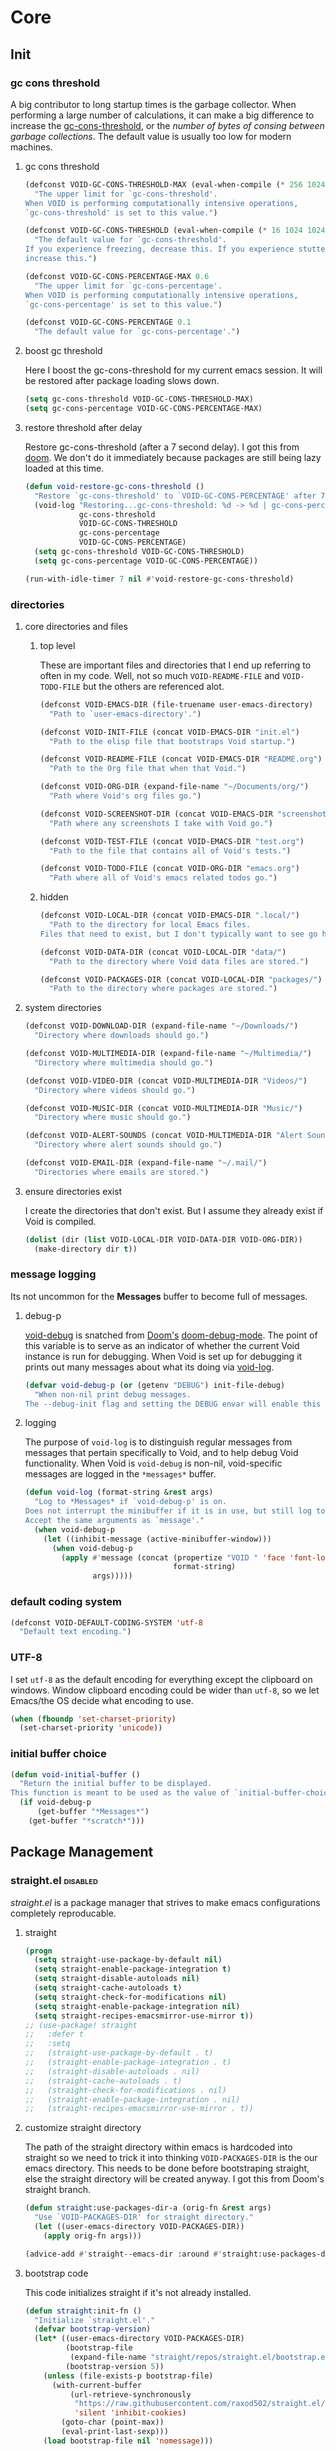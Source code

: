 
* Core
:PROPERTIES:
:ID:       d68434bf-be6a-471f-ab65-e151f4f1c111
:END:

** Init
:PROPERTIES:
:ID:       71dbf82e-cf4f-4e8a-b14d-df78bea5b20f
:END:

*** gc cons threshold
:PROPERTIES:
:ID: 27ad0de3-620d-48f3-aa32-dfdd0324a979
:END:

A big contributor to long startup times is the garbage collector. When
performing a large number of calculations, it can make a big difference to
increase the [[helpvar:gc-cons-threshold][gc-cons-threshold]], or the /number of bytes of consing between
garbage collections/. The default value is usually too low for modern machines.

**** gc cons threshold
:PROPERTIES:
:ID: e15d257f-1b0f-421e-8b34-076b1d20e493
:END:

#+begin_src emacs-lisp
(defconst VOID-GC-CONS-THRESHOLD-MAX (eval-when-compile (* 256 1024 1024))
  "The upper limit for `gc-cons-threshold'.
When VOID is performing computationally intensive operations,
`gc-cons-threshold' is set to this value.")

(defconst VOID-GC-CONS-THRESHOLD (eval-when-compile (* 16 1024 1024))
  "The default value for `gc-cons-threshold'.
If you experience freezing, decrease this. If you experience stuttering,
increase this.")

(defconst VOID-GC-CONS-PERCENTAGE-MAX 0.6
  "The upper limit for `gc-cons-percentage'.
When VOID is performing computationally intensive operations,
`gc-cons-percentage' is set to this value.")

(defconst VOID-GC-CONS-PERCENTAGE 0.1
  "The default value for `gc-cons-percentage'.")
#+end_src

**** boost gc threshold
:PROPERTIES:
:ID: eac7cfbb-6576-4506-8118-5bfda151654b
:END:

Here I boost the gc-cons-threshold for my current emacs session. It will be
restored after package loading slows down.

#+begin_src emacs-lisp
(setq gc-cons-threshold VOID-GC-CONS-THRESHOLD-MAX)
(setq gc-cons-percentage VOID-GC-CONS-PERCENTAGE-MAX)
#+end_src

**** restore threshold after delay
:PROPERTIES:
:ID: d49bef67-0a1e-4026-838c-217b0d6ecad5
:END:

Restore gc-cons-threshold (after a 7 second delay). I got this from [[https://github.com/hlissner/doom-emacs/blob/develop/core/core.el#L283][doom]]. We
don't do it immediately because packages are still being lazy loaded at this
time.

#+begin_src emacs-lisp
(defun void-restore-gc-cons-threshold ()
  "Restore `gc-cons-threshold' to `VOID-GC-CONS-PERCENTAGE' after 7 idle seconds."
  (void-log "Restoring...gc-cons-threshold: %d -> %d | gc-cons-percentage %.2f -> %.2f"
            gc-cons-threshold
            VOID-GC-CONS-THRESHOLD
            gc-cons-percentage
            VOID-GC-CONS-PERCENTAGE)
  (setq gc-cons-threshold VOID-GC-CONS-THRESHOLD)
  (setq gc-cons-percentage VOID-GC-CONS-PERCENTAGE))

(run-with-idle-timer 7 nil #'void-restore-gc-cons-threshold)
#+end_src

*** directories
:PROPERTIES:
:ID: 93cc2db1-44c7-45ec-af98-5a4eb7145f61
:END:

**** core directories and files
:PROPERTIES:
:ID: ad18ebcb-803a-4fd6-adcb-c71cf54f3432
:END:

***** top level
:PROPERTIES:
:ID: 48bf884a-de27-45f8-a5b1-94567815942d
:END:

These are important files and directories that I end up referring to often in my
code. Well, not so much =VOID-README-FILE= and =VOID-TODO-FILE= but the others are
referenced alot.

#+begin_src emacs-lisp
(defconst VOID-EMACS-DIR (file-truename user-emacs-directory)
  "Path to `user-emacs-directory'.")

(defconst VOID-INIT-FILE (concat VOID-EMACS-DIR "init.el")
  "Path to the elisp file that bootstraps Void startup.")

(defconst VOID-README-FILE (concat VOID-EMACS-DIR "README.org")
  "Path to the Org file that when that Void.")

(defconst VOID-ORG-DIR (expand-file-name "~/Documents/org/")
  "Path where Void's org files go.")

(defconst VOID-SCREENSHOT-DIR (concat VOID-EMACS-DIR "screenshots/")
  "Path where any screenshots I take with Void go.")

(defconst VOID-TEST-FILE (concat VOID-EMACS-DIR "test.org")
  "Path to the file that contains all of Void's tests.")

(defconst VOID-TODO-FILE (concat VOID-ORG-DIR "emacs.org")
  "Path where all of Void's emacs related todos go.")
#+end_src

***** hidden
:PROPERTIES:
:ID: d46d573b-1d17-4d0b-9b49-9049dbb6f7c1
:END:

#+begin_src emacs-lisp
(defconst VOID-LOCAL-DIR (concat VOID-EMACS-DIR ".local/")
  "Path to the directory for local Emacs files.
Files that need to exist, but I don't typically want to see go here.")

(defconst VOID-DATA-DIR (concat VOID-LOCAL-DIR "data/")
  "Path to the directory where Void data files are stored.")

(defconst VOID-PACKAGES-DIR (concat VOID-LOCAL-DIR "packages/")
  "Path to the directory where packages are stored.")
#+end_src

**** system directories
:PROPERTIES:
:ID:       f3bdd353-b0ff-48fd-a2f2-295ccfa139ab
:END:

#+begin_src emacs-lisp
(defconst VOID-DOWNLOAD-DIR (expand-file-name "~/Downloads/")
  "Directory where downloads should go.")

(defconst VOID-MULTIMEDIA-DIR (expand-file-name "~/Multimedia/")
  "Directory where multimedia should go.")

(defconst VOID-VIDEO-DIR (concat VOID-MULTIMEDIA-DIR "Videos/")
  "Directory where videos should go.")

(defconst VOID-MUSIC-DIR (concat VOID-MULTIMEDIA-DIR "Music/")
  "Directory where music should go.")

(defconst VOID-ALERT-SOUNDS (concat VOID-MULTIMEDIA-DIR "Alert Sounds/")
  "Directory where alert sounds should go.")

(defconst VOID-EMAIL-DIR (expand-file-name "~/.mail/")
  "Directories where emails are stored.")
#+end_src

**** ensure directories exist
:PROPERTIES:
:ID: 56e80dda-5d0e-4c7c-a225-00d0028d4995
:END:

I create the directories that don't exist. But I assume they already exist if
Void is compiled.

#+begin_src emacs-lisp
(dolist (dir (list VOID-LOCAL-DIR VOID-DATA-DIR VOID-ORG-DIR))
  (make-directory dir t))
#+end_src

*** message logging
:PROPERTIES:
:ID:       4d4f4b4a-4fc3-47fe-bed7-acc8e8103933
:END:

Its not uncommon for the *Messages* buffer to become full of messages.

**** debug-p
:PROPERTIES:
:ID: b9e28d90-cdbe-412f-8ed8-1b8b97c1ab07
:END:

[[helpvar:void-debug-p][void-debug]] is snatched from [[https://github.com/hlissner/doom-emacs][Doom's]] [[https://github.com/hlissner/doom-emacs/blob/develop/core/core.el][doom-debug-mode]]. The point of this variable
is to serve as an indicator of whether the current Void instance is run for
debugging. When Void is set up for debugging it prints out many messages about
what its doing via [[hfn:void-log][void-log]].

#+begin_src emacs-lisp
(defvar void-debug-p (or (getenv "DEBUG") init-file-debug)
  "When non-nil print debug messages.
The --debug-init flag and setting the DEBUG envar will enable this at startup.")
#+end_src

**** logging
:PROPERTIES:
:ID: 84ded5f7-382e-4f59-af9e-ccb157ef5c42
:END:

The purpose of ~void-log~ is to distinguish regular messages from messages that
pertain specifically to Void, and to help debug Void functionality. When Void is
=void-debug= is non-nil, void-specific messages are logged in the =*messages*=
buffer.

#+begin_src emacs-lisp
(defun void-log (format-string &rest args)
  "Log to *Messages* if `void-debug-p' is on.
Does not interrupt the minibuffer if it is in use, but still log to *Messages*.
Accept the same arguments as `message'."
  (when void-debug-p
    (let ((inhibit-message (active-minibuffer-window)))
      (when void-debug-p
        (apply #'message (concat (propertize "VOID " 'face 'font-lock-comment-face)
                                 format-string)
               args)))))
#+end_src

*** default coding system
:PROPERTIES:
:ID:       4c55a0d4-dbd7-4405-b944-3b68d8a069f2
:END:

#+begin_src emacs-lisp
(defconst VOID-DEFAULT-CODING-SYSTEM 'utf-8
  "Default text encoding.")
#+end_src

*** UTF-8
:PROPERTIES:
:ID: dd0fc702-67a7-404c-849e-22804663308d
:END:

I set =utf-8= as the default encoding for everything except the clipboard on
windows. Window clipboard encoding could be wider than =utf-8=, so we let
Emacs/the OS decide what encoding to use.

#+begin_src emacs-lisp
(when (fboundp 'set-charset-priority)
  (set-charset-priority 'unicode))
#+end_src

*** initial buffer choice
:PROPERTIES:
:ID:       8eb302a6-cbc0-40ed-a046-b4c2d3dbc997
:END:

#+begin_src emacs-lisp
(defun void-initial-buffer ()
  "Return the initial buffer to be displayed.
This function is meant to be used as the value of `initial-buffer-choice'."
  (if void-debug-p
      (get-buffer "*Messages*")
    (get-buffer "*scratch*")))
#+end_src

** Package Management
:PROPERTIES:
:ID: 0397db22-91be-4311-beef-aeda4cd3a7f3
:END:

*** straight.el                                                       :disabled:
:PROPERTIES:
:ID: a086d616-b90d-4826-b61f-93eb0b7efc8e
:END:

[[straight][straight.el]] is a package manager that strives to make emacs configurations
completely reproducable.

**** straight
:PROPERTIES:
:ID:       9dff9894-667c-4e74-9624-8aee533f8f70
:END:

#+begin_src emacs-lisp
(progn
  (setq straight-use-package-by-default nil)
  (setq straight-enable-package-integration t)
  (setq straight-disable-autoloads nil)
  (setq straight-cache-autoloads t)
  (setq straight-check-for-modifications nil)
  (setq straight-enable-package-integration nil)
  (setq straight-recipes-emacsmirror-use-mirror t))
;; (use-package! straight
;;   :defer t
;;   :setq
;;   (straight-use-package-by-default . t)
;;   (straight-enable-package-integration . t)
;;   (straight-disable-autoloads . nil)
;;   (straight-cache-autoloads . t)
;;   (straight-check-for-modifications . nil)
;;   (straight-enable-package-integration . nil)
;;   (straight-recipes-emacsmirror-use-mirror . t))
#+end_src

**** customize straight directory
:PROPERTIES:
:ID: 843cc8b9-edff-42f7-a767-65a59aa38fbc
:END:

The path of the straight directory within emacs is hardcoded into
straight so we need to trick it into thinking =VOID-PACKAGES-DIR= is the
our emacs directory. This needs to be done before bootstraping
straight, else the straight directory will be created anyway. I got
this from Doom's straight branch.

#+begin_src emacs-lisp
(defun straight:use-packages-dir-a (orig-fn &rest args)
  "Use `VOID-PACKAGES-DIR' for straight directory."
  (let ((user-emacs-directory VOID-PACKAGES-DIR))
    (apply orig-fn args)))

(advice-add #'straight--emacs-dir :around #'straight:use-packages-dir-a)
#+end_src

**** bootstrap code
:PROPERTIES:
:ID: 7816be80-4db8-4219-b7d1-9a6b1ea96035
:END:

This code initializes straight if it's not already installed.

#+begin_src emacs-lisp
(defun straight:init-fn ()
  "Initialize `straight.el'."
  (defvar bootstrap-version)
  (let* ((user-emacs-directory VOID-PACKAGES-DIR)
         (bootstrap-file
          (expand-file-name "straight/repos/straight.el/bootstrap.el" user-emacs-directory))
         (bootstrap-version 5))
    (unless (file-exists-p bootstrap-file)
      (with-current-buffer
          (url-retrieve-synchronously
           "https://raw.githubusercontent.com/raxod502/straight.el/develop/install.el"
           'silent 'inhibit-cookies)
        (goto-char (point-max))
        (eval-print-last-sexp)))
    (load bootstrap-file nil 'nomessage)))
#+end_src

**** straight-installer
:PROPERTIES:
:ID: 5b38a3da-d237-45f5-804f-5fd7e2f88d83
:END:

#+begin_src emacs-lisp
(defun straight:install-package (package-or-recipe)
  "Install PACKAGE with optional RECIPE."
  (unless (featurep 'straight) (straight:init-fn))
  (let ((package (or (car-safe package-or-recipe) package-or-recipe)))
    (condition-case err
        (progn (straight-use-package package-or-recipe)
               (void-log "✓ installed %s" package))
      (error
       (void-log "✕ failed to install %s because of %s" package err)))))
#+end_src

*** package.el
:PROPERTIES:
:ID:       e73d50ef-42dd-4168-90f8-50563263133e
:END:

#+begin_src emacs-lisp
(require 'package)
(setq package-user-dir (concat VOID-PACKAGES-DIR "package.el"))
(add-to-list 'package-archives '("melpa" . "https://melpa.org/packages/"))
(setq package-enable-at-startup nil)

(package-initialize)
;; (add-to-list 'package-archives '("melpa-stable" . "http://stable.melpa.org/packages"))
#+end_src

*** required packages
:PROPERTIES:
:ID: 453cc36d-9174-4b63-b3f2-4d1dd7e3521d
:END:

#+begin_src emacs-lisp
(dolist (package '(dash general dash-functional anaphora use-package s))
  (unless (package-installed-p package)
    (package-refresh-contents)
    (package-install package))
  (require package))
#+end_src

*** use-package
:PROPERTIES:
:ID:       b1ab4488-5793-4675-8404-b1719f804c25
:END:

In this headline, I configure =use-package=.

**** wrappers
:PROPERTIES:
:ID:       1e394ffd-597f-456c-9c56-ff9de5fae017
:END:

These are wrappers around =use-package= with a bit of additional functionality.

***** use-package!
:PROPERTIES:
:ID:       1903deb5-bbbd-4479-81a1-c12c56d29be7
:END:

#+begin_src emacs-lisp
(defmacro use-package! (package &rest args)
  "Wrapper around `use-package'."
  (declare (indent defun))
  `(use-package ,package ,@args))
#+end_src

***** use-feature!
:PROPERTIES:
:ID:       3bfe8efb-bd24-47ca-90af-dd55ee950442
:END:

This wrapper around =use-package!= is meant to explicity distinguish between
built-in packages and external packages.

#+begin_src emacs-lisp
(defmacro use-feature! (feature &rest args)
  "Wrapper around `use-package!'."
  (declare (indent defun))
  `(use-package! ,feature :ensure nil ,@args))
#+end_src

**** helpers
:PROPERTIES:
:ID:       6aad4f21-9b19-44e5-8282-3aa3d7901c49
:END:

***** unfold args
:PROPERTIES:
:ID:       a9ec9725-550e-4885-9292-1f937d6009f9
:END:

=identify= should answer what should the first item of this list look like.

#+begin_src emacs-lisp
(defun use-package:unfold-args (args valid-item-p)
  "Return a list of two items.
If VA"
  (cond ((-all-p valid-item-p args)
         (list args nil))
        ((alet (car args)
           (and (= 1 (length args))
                (not (-cons-pair-p it))
                (listp it)))
         (list (car args) (-find (-not valid-item-p) (car args))))
        (t
         (list args (-find (-not valid-item-p) args)))))
#+end_src

***** args or error
:PROPERTIES:
:ID:       58aa283e-3fb1-4483-b14f-a26aadf0231e
:END:

#+begin_src emacs-lisp
(defun use-package:args-or-error (key args valid-p desc)
  "Replacement for `use-package-as-one'."
  (-let (((args invalid-elt) (use-package:unfold-args args valid-p)))
    (if (not invalid-elt)
        args
      (thread-last (format "%s wants %s. Instead, %s was given" key desc invalid-elt)
        (use-package-error)))))
#+end_src

***** insert
:PROPERTIES:
:ID:       d81b2f05-4cc5-492a-8f90-18b2f6c7214e
:END:

While [[helpfn:use-package-insert][]] is more easily debuggable.

#+begin_src emacs-lisp
(defun use-package:insert (key &optional anchor after)
  "Convenience function for inserting items into `use-package-keywords'.
This function has the side-effect of inserting KEY before ANCHOR. (or after
ANCHOR if AFTER is non-nil.)"
  (alet (use-package-list-insert key use-package-keywords anchor after)
    (setq use-package-keywords it)))
#+end_src

***** mode
:PROPERTIES:
:ID:       efb56015-4466-460c-ac0e-bd11906cc054
:END:

#+begin_src emacs-lisp
(defun use-package:ensure-mode (val package)
  (or val
      (alet (not (string-match-p "-mode\\'" (void-to-string package)))
        (void-symbol-intern package (when it "-mode")))))
#+end_src

***** hook
:PROPERTIES:
:ID:       8c2516d2-b747-4724-a3a4-c3b737862263
:END:

#+begin_src emacs-lisp
(defun use-package:ensure-hook (var)
  (if (string-match-p "-hook\\'" (symbol-name var))
      var
    (void-symbol-intern var "-hook")))
#+end_src

**** custom keywords
:PROPERTIES:
:ID:       7b2e899f-6fd5-45aa-91ad-464463cc229e
:END:

***** os
:PROPERTIES:
:ID:       e6a50f57-5f74-4d8c-8a88-17ee6b11d4c1
:END:

This keyword is for installing packages based on my operating system.

#+begin_src emacs-lisp
(use-package:insert :os :ensure)

(defun use-package-normalize/:os (name-symbol keyword args)
  (let ((message "one of the following symbols: mac, windows, linux")
        (fn (-partial #'-contains-p '(mac windows linux))))
    (use-package:args-or-error keyword args fn message)))

(defun use-package-handler/:os (name _keyword features rest state)
  (let ((body (use-package-process-keywords name rest state)))
    `((with-os! ,features ,@body))))
#+end_src

***** setting
:PROPERTIES:
:ID:       e727f35b-470b-4374-9276-3a42cce6ff28
:END:

****** pre-setq
:PROPERTIES:
:ID:       a4f5754e-e2f4-4d60-b675-64e92fcbe0e7
:END:

#+begin_src emacs-lisp
(use-package:insert :pre-setq :init)

(defalias 'use-package-normalize/:pre-setq 'use-package-normalize/:setq)

(defun use-package-handler/:pre-setq (name _keyword args rest state)
  (use-package-concat
   (use-package-process-keywords name rest state)
   (mapcar (lambda (pair) `(setq ,(car pair) ,(cdr pair)))
           args)))
#+end_src

****** setq
:PROPERTIES:
:ID:       790d9f48-b670-4325-9fe2-f36631d8f1a5
:END:

#+begin_src emacs-lisp
(use-package:insert :setq :init)

(defun use-package-normalize/:setq (name keyword args)
  (let ((message "a cons cell whose CAR is a symbol label")
        (fn (lambda (it) (and (consp it) (symbolp (car it))))))
    (use-package:args-or-error keyword args fn message)))

(defun use-package-handler/:setq (name _keyword args rest state)
  (use-package-concat
   (use-package-process-keywords name rest state)
   `((after! ,name
       ,@(mapcar (lambda (pair) `(setq ,(car pair) ,(cdr pair)))
                 args)))))
#+end_src

****** setq-default
:PROPERTIES:
:ID:       82dc8306-b3e7-4205-8472-39333a9112fd
:END:

#+begin_src emacs-lisp
(use-package:insert :setq-default :init)

(defalias 'use-package-normalize/:setq-default 'use-package-normalize/:setq)

(defun use-package-handler/:setq-default (name _keyword args rest state)
  (use-package-concat
   (use-package-process-keywords name rest state)
   (mapcar (lambda (pair) `(setq-default ,(car pair) ,(cdr pair)))
           args)))
#+end_src

***** defer keywords
:PROPERTIES:
:ID:       f35c631b-05e6-4c6d-bd12-40023be8efce
:END:

****** before-call
:PROPERTIES:
:ID:       ca7db9fa-1fd5-4a4e-b3bb-c0611f10c4f4
:END:

#+begin_src emacs-lisp
(use-package:insert :before-call :disabled)

(push :before-call use-package-deferring-keywords)

(defun use-package-normalize/:before-call (name keyword args)
  (use-package:args-or-error keyword args #'symbolp "a symbol"))

(defun use-package-handler/:before-call (name _keyword features rest state)
  (use-package-concat
   (use-package-process-keywords name rest state)
   `((defadvice! ,(intern (format "load-%s" name)) (:before ,@features)
       (require ',name)))))
#+end_src

****** after-call
:PROPERTIES:
:ID:       03c442ed-f497-4206-8a09-d7203083b2f2
:END:

#+begin_src emacs-lisp
(use-package:insert :after-call :disabled)

(push :after-call use-package-deferring-keywords)

(defun use-package-normalize/:after-call (name keyword args)
  args)

(defun use-package-handler/:after-call (name _keyword features rest state)
  (use-package-concat
   (use-package-process-keywords name rest state)
   `((defadvice! ,(intern (format "load-%s" name)) (:after ,@features)
       (require ',name)))))
#+end_src

****** idle-require
:PROPERTIES:
:ID:       7e915205-cbfc-4171-b473-4ffe2baddcc3
:END:

#+begin_src emacs-lisp
(use-package:insert :idle-require :init)

(defun use-package-normalize/:idle-require (name keyword args)
  (use-package:args-or-error keyword args #'symbolp "a symbol"))

(defun use-package-handler/:idle-require (name _keyword args rest state)
  (use-package-concat
   (use-package-process-keywords name rest state)
   (mapcar (lambda (feature) `(idle-require ',feature))
           (use-package-normalize-commands args))))
#+end_src

****** hook
:PROPERTIES:
:ID:       82823374-1604-4a4c-8e72-638c430df38f
:END:

******* normalize
:PROPERTIES:
:ID:       43767912-9f4d-46a9-bdfe-b7e4e5d1456c
:END:

#+begin_src emacs-lisp
(defun use-package-normalize/:hook (name keyword args)
  (thread-last "a symbol or cons cell"
    (use-package:args-or-error keyword args (-orfn #'symbolp #'-cons-pair-p))
    (--map-when (not (-cons-pair-p it)) (cons it nil))
    (--map (cons (use-package:ensure-hook (car it))
                 (use-package:ensure-mode (cdr it) name)))))
#+end_src

******* handle
:PROPERTIES:
:ID:       15b08656-4ee6-45fe-8fbb-83e087b08f31
:END:

#+begin_src emacs-lisp
(defun use-package-handler/:hook (name keyword args rest state)
  (use-package-concat
   (use-package-process-keywords name rest state)
   (mapcar (-lambda ((hook . fn)) `(void-add-hook ',hook #',fn))
           (use-package-normalize-commands args))))
#+end_src

***** alias
:PROPERTIES:
:ID:       3168a5c8-0534-42e7-82b7-ed33bcb99ff6
:END:

#+begin_src emacs-lisp
(use-package:insert :alias :init)

;; should be a cons cell.
(defun use-package-normalize/:alias (name keyword args)
  (let ((message "a cons cell"))
    (use-package:args-or-error keyword args #'-cons-pair-p message)))

(defun use-package-handler/:alias (name _keyword args rest state)
  (use-package-concat
   (use-package-process-keywords name rest state)
   (mapcar (-lambda ((alias . def)) `(defalias ',alias ',def))
           (use-package-normalize-commands args))))
#+end_src

***** popup
:PROPERTIES:
:ID:       bdd0f442-4351-4ac8-874b-33991b6c2806
:END:

#+begin_src emacs-lisp
(use-package:insert :popup :init)

(defun use-package-normalize/:popup (name keyword args)
  (let ((message "a list"))
    (use-package:args-or-error keyword args #'list message)))

(defun use-package-handler/:popup (name _keyword args rest state)
  (--map `(push ',it display-buffer-alist) args))
#+end_src

**** boostrap
:PROPERTIES:
:ID:       90cc0147-85eb-4d5a-a555-8699faf5a29e
:END:

#+begin_src emacs-lisp
(use-package! use-package
  :pre-setq
  (use-package-ignore-unknown-keywords . t)
  (use-package-always-defer . t)
  (use-package-always-ensure . t)
  (use-package-verbose . nil)
  (use-package-expand-minimally . t))
#+end_src

** Library
:PROPERTIES:
:ID: 3e9e5e7a-9f9b-4e92-b569-b5e8ba93820f
:END:

This headline contains all the the helper functions and macros I defined for
customizing emacs.

*** macro writing tools
:PROPERTIES:
:ID:       ea5d3295-d8f9-4f3a-a1f6-25811696aa29
:END:

**** symbols
:PROPERTIES:
:ID: 2cdf8ab1-4e59-4128-a8a4-e5519ca0f4bf
:END:

Conversion between symbols, keywords, and strings are prevalent in
macro-writing.

***** symbol intern
:PROPERTIES:
:ID: 659e8389-84c5-4ac4-a9ba-7dd40599191d
:END:

#+begin_src emacs-lisp
(defun void-symbol-intern (&rest args)
  "Return ARGS as a symbol."
  (declare (pure t) (side-effect-free t))
  (intern (apply #'void-to-string args)))
#+end_src

***** keyword intern
:PROPERTIES:
:ID: f2668044-13b2-46e7-bf84-fcf998591e37
:END:

#+begin_src emacs-lisp
(defun void-keyword-intern (&rest args)
  "Return ARGS as a keyword."
  (declare (pure t) (side-effect-free t))
  (apply #'void-symbol-intern ":" args))
#+end_src

***** keyword name
:PROPERTIES:
:ID: fb867938-d62b-42fc-bf07-092f10b64f22
:END:

#+begin_src emacs-lisp
(defun void-keyword-name (keyword)
  "Return the name of the KEYWORD without the prepended `:'."
  (declare (pure t) (side-effect-free t))
  (substring-no-properties (void-to-string keyword) 1))
#+end_src

***** convert to string
:PROPERTIES:
:ID: 4ef52875-4ce6-4940-8b7e-13c96bedcb3d
:END:

#+begin_src emacs-lisp
(defun void-to-string (&rest args)
  "Return ARGS as a string."
  (declare (pure t) (side-effect-free t))
  (with-output-to-string
    (dolist (a args) (princ a))))
#+end_src

**** wrap-form
:PROPERTIES:
:ID:       48e48c0f-7bb3-45c9-b4af-2da0ce84b64e
:END:

When writing macros in lisp it is not uncommon to need to write a macro that can
nest a form within some number of other forms (for an example, see [[id][after!]]). This
macro makes this problem much easier.

#+begin_src emacs-lisp
(defun void-wrap-form (wrappers form)
  "Wrap FORM with each wrapper in WRAPPERS.
WRAPPERS are a list of forms to wrap around FORM."
  (declare (pure t) (side-effect-free t))
  (setq wrappers (reverse wrappers))
  (if (consp wrappers)
      (void-wrap-form (cdr wrappers)
                      (append (car wrappers)
                              (list form)))
    form))
#+end_src

**** anaphora
:PROPERTIES:
:ID:       9938b1e1-6c6e-4a45-a85e-1a7f2d0bf6df
:END:

Anaphora refers to the ability to refer to. I have decided it is best to use
=<>= to denote the symbol referred to by anaphoric macros because it is easy to
type (assuming parentheses completion), because such a symbol uncommon in lisp.
A key advantage to this is that there is a consistent "syntax" for anaphoric
variables as opposed to using =it=. A consequence of this is that you have more
flexibility to name variables. Additionally, I like that it looks like a slot or
placeholder.

https://en.wikipedia.org/wiki/Anaphoric_macro

***** anaphoric symbol regexp
:PROPERTIES:
:ID:       40c97bd5-dab1-44df-86f7-90274d5a8ea0
:END:

#+begin_src emacs-lisp
(defconst VOID-ANAPHORIC-SYMBOL-REGEXP
  (eval-when-compile (rx "<" (group (1+ (not (any white ">" "<")))) ">"))
  "Regular expression that matches an anaphoric symbol.")
#+end_src

***** anaphoric symbol
:PROPERTIES:
:ID:       db8169ba-1630-42fe-9ab7-e29c110a18c3
:END:

#+begin_src emacs-lisp
(defun void-anaphoric-symbol-p (obj)
  "Return non-nil if OBJ is an anaphoric symbol."
  (and (symbolp obj)
       (string-match-p VOID-ANAPHORIC-SYMBOL-REGEXP (symbol-name obj))))
#+end_src

***** true anaphora name
:PROPERTIES:
:ID:       2833cd75-9c85-4c0e-9523-4489d387150a
:END:

#+begin_src emacs-lisp
(defun void-anaphoric-true-symbol (symbol)
  "Return the symbol that corresponds to the anaphoric symbol."
  (save-match-data
    (string-match VOID-ANAPHORIC-SYMBOL-REGEXP (symbol-name symbol))
    (intern (match-string 1 (symbol-name symbol)))))
#+end_src

***** body symbols
:PROPERTIES:
:ID:       2bae458e-404a-48e7-b57e-ce7f543f6e6d
:END:

#+begin_src emacs-lisp
(defun void-anaphoric-symbols (body)
  "Return all the anaphoric symbols in body."
  (->> (-flatten body)
    (-filter #'void-anaphoric-symbol-p)
    (-uniq)))
#+end_src

***** all anaphoric symbols in obj
:PROPERTIES:
:ID:       e0c0eb8c-52b3-4411-ab0b-06255490dacf
:END:

#+begin_src emacs-lisp
(defun void-anaphoric-symbols-in-obj (obj)
  "Return a list of anaphoric symbols in OBJ."
  (s-match-strings-all VOID-ANAPHORIC-SYMBOL-REGEXP (void-to-string obj)))
#+end_src

**** with-symbols!
:PROPERTIES:
:ID:       0ba70f30-f1a8-4a5d-acf9-07db9931bd54
:END:

#+begin_src emacs-lisp
(defmacro with-symbols! (names &rest body)
  "Bind each variable in NAMES to a unique symbol and evaluate BODY."
  (declare (indent defun))
  `(let ,(-map (lambda (symbol) `(,symbol (make-symbol ,(symbol-name symbol)))) names)
     ,@body))
#+end_src

**** once-only!
:PROPERTIES:
:ID:       23c10e2a-6ccc-42dc-a898-29ab39a1f79c
:END:

#+begin_src emacs-lisp
(defmacro once-only! (bindings &rest body)
  "Rebind symbols according to BINDINGS and evaluate BODY.

Each of BINDINGS must be either a symbol naming the variable to be
rebound or of the form:

  (SYMBOL INITFORM)

where INITFORM is guaranteed to be evaluated only once.

Bare symbols in BINDINGS are equivalent to:

  (SYMBOL SYMBOL)"
  (declare (indent defun))
  (let* ((bind-fn (lambda (bind)
                    (if (consp bind)
                        (cons (car bind) (cadr bind))
                      (cons bind bind))))
         (names-and-forms (-map bind-fn bindings))
         (names (-map #'car names-and-forms))
         (forms (-map #'cdr names-and-forms))
         (symbols (--map (make-symbol (symbol-name it)) names)))
    `(with-symbols! ,symbols
       (list 'let
             (-zip-with #'list (list ,@symbols) (list ,@forms))
             ,(cl-list* 'let
                        (-zip-with #'list names symbols)
                        body)))))
#+end_src

*** hooks
:PROPERTIES:
:ID:       a9fb6a01-ded5-405c-83ba-c401dbc06400
:END:

One of the most common ways to customize Emacs is via [[info:elisp#Hooks][hooks]]. Hooks are variables
containing functions (also referred to as hooks). The functions in hooks are run
after certain events, such as starting and quitting emacs. Their purpose is to
fascillitate customization of what happens before or after particular events.

In this headline, I strive to establish a common naming convention for
Void-defined hooks, so I can clearly distinguish them from pre-defined hooks.

**** hook-p
:PROPERTIES:
:ID:       1995a309-e1d3-40e5-b6b1-fbcd81dda0bb
:END:

#+begin_src emacs-lisp
(defun void-hook-p (fn)
  "Return non-nil if FN is a Void hook."
  (s-matches-p "\\`[^[:space:]]+&[^[:space:]]+\\'"
               (symbol-name fn)))
#+end_src

**** hook variable
:PROPERTIES:
:ID:       77f45347-3688-438d-8674-39e6d476a2d1
:END:

A useful consequence of the hook naming convention is I can determine precisely
which hook variable a function resides in based on looking at the name
(=emacs-startup-hook&do-something= would be a hook in =emacs-starup-hook= for
example). This proves to be useful for [[id:8506fa78-c781-4ca8-bd58-169cce23a504][expire advice]].

#+begin_src emacs-lisp
(defun void-hook-var (hook-fn)
  "Return the hook variable HOOK-FN is in.
HOOK-FN is a function named with Void naming conventions."
  (->> (symbol-name hook-fn)
       (s-match (rx (group (1+ anything)) "&"))
       (nth 1)
       (intern)))
#+end_src

**** hook name
:PROPERTIES:
:ID:       6b14ea72-b8ef-493d-82e2-962f889736a2
:END:

This function is to help produce names that abide by hook naming conventions.

#+begin_src emacs-lisp
(defun void-hook-name (var hook)
  "Return a hook name that meets Void naming conventions."
  (funcall (-partial #'void-symbol-intern var '&)
           (or (->> (symbol-name hook)
                    (s-match "void--\\([^[:space:]]+\\)-hook")
                    (nth 1))
               hook)))
#+end_src

**** hook action
:PROPERTIES:
:ID:       fa705f26-31f0-43c3-80a6-6741e74ab0ea
:END:

#+begin_src emacs-lisp
(defun void-hook-action (hook)
  "Return the action for hook."
  (->> (symbol-name hook)
       (s-match (rx "&" (group (1+ (not (any "&" white)))) eos))
       (nth 1)))
#+end_src

**** adding hooks
:PROPERTIES:
:ID:       aaf7ab9a-0648-4f1b-b30e-85ce0acac602
:END:

Add a hook that follow naming conventions. When adding a hook, if it is a void
function, change it to a hook.

#+begin_src emacs-lisp
(defun void-add-hook (var hook &optional depth local expire-fn)
  "Alias HOOK to match Void naming conventions and add it to VAR.
If EXPIRE-FN"
  (let* ((new-hook (void-hook-name var hook))
         (hook-log (void-symbol-intern new-hook '@ 'log-on-debug)))
    (defalias new-hook hook)
    (add-hook var new-hook depth local)
    (fset hook-log
          `(lambda (&rest _)
             (alet ,(void-hook-action new-hook)
               (void-log "& %s -> %s" ',var it))))
    (advice-add new-hook :before hook-log)
    (when expire-fn
      (->> (void-expire-advice hook expire-fn t)
           (advice-add new-hook :around)))))
#+end_src

**** defhook!
:PROPERTIES:
:ID:       4daf2baf-ea7f-41f5-9f86-63168089149a
:END:

=defhook= provides a declarative way declare hook functions. It uses a familiar
defun-like syntax.

#+begin_src emacs-lisp
(defmacro defhook! (name args &rest body)
  "Define a hook function and attatch it to HOOK and HOOKS.
DEPTH and LOCAL are the same as in `add-hook'. BODY is the body of the hook
function.

\(NAME (HOOK &REST HOOKS &OPTIONAL DEPTH LOCAL) &rest BODY)"
  (declare (doc-string 3))
  (-let (((hooks (depth local)) (-partition-by (-orfn #'booleanp #'numberp)
                                               args))
         (fn (void-symbol-intern 'void-- name '-hook))
         (docstring (if (stringp (car body)) (pop body) nil)))
    `(progn
       ,@(-map (lambda (hook)
                 `(progn (void-add-hook ',hook #',fn ,depth ,local)
                         (defun ,fn (&rest _) ,docstring
                                ,@body)))
               hooks))))
#+end_src

*** advice
:PROPERTIES:
:ID:       19b9021d-f310-485b-9258-4df19423c082
:END:

[[info:elisp#Advising Functions][Advising]] is one of the most powerful ways to customize emacs's behavior. In this
headline I provide a macro to concisely define functions that are specifically
intended to advise other functions and to ensure that these functions are named
properly. All user-defined advising functions should have the format
=TARGET@ACTION=, where =TARGET= is the function being advised and =ACTION= is the
action the advise is performing. This naming scheme is inspired and taken from
the one introduced by [[helpfn:define-advice][define-advice]].

**** advice-p
:PROPERTIES:
:ID:       0a84d983-39ad-48d1-af9d-b43589d63bcf
:END:

This function should be used to distinguish advices I add to functions over
advices that have been added by Emacs or other packages.

#+begin_src emacs-lisp
(defun void-advice-p (fn)
  "Return non-nil if FN is a void advice."
  (s-matches-p (rx (1+ (not white)) "@" (1+ (not white)))
               (symbol-name fn)))
#+end_src

**** advised function
:PROPERTIES:
:ID:       f893fbe8-592b-409e-8de7-6060e936456f
:END:

It's easy to find which functions are advising a given function using
[[helpfn:advice-mapc][advice-mapc]]. However, it's not as easy to go the other way around--to determine
what which function a given advice is advising. Another complicaiton is that
it's possible for a given advice to advise multiple functions. With the naming
system I provide, doing this is trivial.

#+begin_src emacs-lisp
(defun void-advised-fn (fn)
  "Return the function advised by FN.
ADVICE is an advice of the form \"advisee@advisor\", where this function returns
\"advisee\"."
  (->> (symbol-name advice)
       (s-match (rx (group (1+ (not white))) "@" (1+ (not white))))
       (nth 1)
       (intern)))
#+end_src

**** advice name
:PROPERTIES:
:ID:       03416f82-ced7-42a0-843b-6975903f0b38
:END:

#+begin_src emacs-lisp
(defun void-advice-name (fn advice)
  "Return advice name that meets Void naming conventions.
Advice name is of the form FN@ADVICE."
  (funcall (-partial #'void-symbol-intern fn '@)
           (or (->> (symbol-name advice)
                    (s-match "void--\\([^[:space:]]+\\)-advice")
                    (nth 1))
               advice)))
#+end_src

**** adding advice
:PROPERTIES:
:ID:       4750f4dc-053b-4062-bd6c-aeeed6cdbcd9
:END:

Often, I advise functions with other existing functions (such as =#'ignore=)
instead of defining my own advices. To maintain consistency with the naming
convention I created [[helpfn:void-add-advice][void-add-advice]]. It will create an advice with an
appropriate name to target.

#+begin_src emacs-lisp
(defun void-add-advice (target where advice &optional props expire-fn)
  "Advise TARGETS with Void ADVICES.
This function generates a new."
  (let* ((new-advice (void-advice-name target advice))
         (log-advice (void-symbol-intern new-advice '@ 'log-on-debug)))
    (defalias new-advice advice)
    (advice-add target where new-advice props)
    (fset log-advice
          `(lambda (&rest _)
             (alet ,(void-advice-action new-advice)
               (void-log "@ %s -%s-> %s" #',target ,where it))))
    (advice-add new-advice :before log-advice)
    (when expire-fn
      (->> (void-expire-advice target expire-fn)
           (advice-add new-advice :around)))))
#+end_src

**** advice action
:PROPERTIES:
:ID:       f15279e9-cd0c-4a74-bc74-389d14a4b82a
:END:

#+begin_src emacs-lisp
(defun void-advice-action (advice)
  "Return the action for advice."
  (->> (symbol-name advice)
       (s-match (rx "@" (group (1+ (not (any "@" white)))) eos))
       (nth 1)))
#+end_src

**** expire advice
:PROPERTIES:
:ID:       8506fa78-c781-4ca8-bd58-169cce23a504
:END:

Often there are functions you want to advise just once. For example, loading a
feature just before a function that needs it is called. Although it's harmless,
you don't want to keep reloading the feature everytime the function is called.
The way I handle this situation is by creating a function that generates an
=expire-advice=. When an =expire-advice= it will.

Note that this function returns must be evaluated with lexical binding to work.

#+begin_src emacs-lisp
(defun void-expire-advice (fn &optional expire-fn unbind)
  "Return an advice that causes FN to expire when EXPIRE-FN returns true.
FN is a function. EXPIRE-FN is a function that returns true when FN
should expire."
  (let ((expire-advice (void-advice-name fn 'expire))
        (expire-fn (or expire-fn (lambda () t))))
    (fset expire-advice
          (lambda (orig-fn &rest args)
            (aprog1 (apply orig-fn args)
              (when (funcall expire-fn)
                (when (void-advice-p fn)
                  (advice-remove (void-advisee fn) fn))
                (when (void-hook-p target)
                  (remove-hook (void-hook-var FN)))
                (advice-remove target expire-advice)
                (fmakunbound expire-advice)
                (void-log "%s has expired." target)
                (when unbind
                  (fmakunbound target))))))
    expire-advice))
#+end_src

**** defadvice!
:PROPERTIES:
:ID:       1e0f3a27-a7d8-4e28-a359-f42ed7a16033
:END:

This section pertains to [[helpfn:defadvice!][defadvice!]], a replacement for [[helpfn:define-advice][define-advice]] that
provides a declarative way to define advices.

***** define-advice!
:PROPERTIES:
:ID:       cc161eaf-a8fb-4e24-853f-a76a49c28dcf
:END:

The only difference between this and [[helpfn:define-advice][define-advice]] is that =NAME= and =SYMBOL= are
switched. In my opinion, the unique part of the function name being first is
more consistent with =defun=.

#+begin_src emacs-lisp
(defmacro define-advice! (name args &rest body)
  "A wrapper around `define-advice'.
The only difference is that this switches the order the arguments have to be
passed in.

\(fn ACTION (WHERE &optional ADVICE-ARGS TARGET &rest TARGETS) &rest BODY)"
  (declare (indent 2) (doc-string 3) (debug (sexp sexp body)))
  (unless (listp args)
    (signal 'wrong-type-argument (list #'listp args)))
  (-let (((where lambda-args fn props) args))
    `(alet
         (defun ,(void-symbol-intern 'void-- name '-advice) ,lambda-args
           ,@body)
       (void-add-advice #',fn ,where it ,props)
       it)))
#+end_src

***** anaphoric defadvice!
:PROPERTIES:
:ID:       98b2ce63-da31-4f7a-b776-1ee1747b5d57
:END:

=anaphoric-define-advice!= lets you omit the =lambda-args=. If you do omit the
arguments and you want to use them, you can do so via [[id:9938b1e1-6c6e-4a45-a85e-1a7f2d0bf6df][anaphoric variables]].

#+begin_src emacs-lisp
(defmacro anaphoric-define-advice! (name args &rest body)
  "A variant of `define-advice!'.
Unlike `define-advice!', this macro does not take an arglist as an argument.
Instead, arguments are accessed via anaphoric variables.

\(fn ACTION (WHERE TARGET &rest TARGETS) &rest BODY)"
  (-let* (((where target . other-args) args)
          (advice-args (if (eq where :around)
                           '(<orig-fn> &rest <args>)
                         '(&rest <args>))))
    `(define-advice! ,name (,where ,advice-args ,target ,@other-args)
       (ignore <args>)
       (cl-progv (->> (help-function-arglist #',target t)
                      (--remove (s-starts-with-p "@" (symbol-name it)))
                      (--map (intern (format "<%s>" (symbol-name it)))))
           <args>
         ,@body))))
#+end_src

***** defadvice!
:PROPERTIES:
:ID:       d8773e00-1abe-4b03-82f0-07b47e93ccb4
:END:

This macro takes care of allowing multiple advices and deciding between whether
to use =defadvice!= or =anaphoric-defadvice!=.

#+begin_src emacs-lisp
(defmacro defadvice! (name args &rest body)
  "Define and advice.

\(fn ACTION (WHERE &optional ARGS-LIST TARGET &rest TARGETS) &rest BODY)"
  (-let* ((symbols-only (lambda (it) (and (symbolp it) (not (keywordp it)))))
          ((before fns after) (-partition-by symbols-only args))
          (advice-macro (if (listp (nth 1 args))
                            'define-advice!
                          'anaphoric-define-advice!)))
    `(progn
       ,@(--map `(,advice-macro ,name (,@before ,it ,@after) ,@body)
                fns))))
#+end_src

*** deferred loading
:PROPERTIES:
:ID:       1d0746ea-ecb2-46ad-8afa-a54aca74a185
:END:

**** with-os!
:PROPERTIES:
:ID: 1a645745-11ce-4cfb-8c5f-63470f0a61c3
:END:

Emacs is for the most part operating system agnostic. Packages written in elisp
should work across operating systems. Nevertheless, there are a handful of
settings that should favors particular operating systems over others.

#+begin_src emacs-lisp
(defmacro with-os! (os &rest body)
  "If OS is current system's operating system, execute body.
OS can be either `mac', `linux' or `windows'(unquoted)."
  (declare (indent defun))
  (setq os (if (listp os) os (list os)))
  (when (funcall (cond ((eq :not (car-safe os)) (lambda (a b) (not (member a b))))
                       (t #'member))
                 (pcase system-type
                   (`darwin 'mac)
                   (`gnu/linux 'linux)
                   (`(cygwin windows-nt ms-dos) 'windows)
                   (_ nil))
                 os)
    `(progn ,@body)))
#+end_src

**** eval-after-load!
:PROPERTIES:
:ID:       8d831084-539b-4072-a86a-b55afb09bf02
:END:

If an =eval-after-load= block contains an error and it is triggered by a
feature, the error will keep raised everytime you load that feature.

#+begin_src emacs-lisp
(defmacro eval-after-load! (feature &rest body)
  ""
  (declare (indent defun))
  `(eval-after-load ',feature
     '(with-no-warnings
        (condition-case error
            (progn ,@body)
          (error
           (message "Error: %S" error)
           (message "BODY: %S" ',body))))))
#+end_src

**** after!
:PROPERTIES:
:ID: b31cd42d-cc57-492d-afae-d7d5e353e931
:END:

The reason that we check for the feature is to prevent [[hvar:eval-after-load][eval-after-load]] from polluting the
[[hvar:after-load-list][after-load-list]]. =eval-after-load= adds an entry to =after-load-list= whether or not it has
been loaded.

We intentionally avoid with-eval-after-load to prevent eager macro expansion
from pulling (or failing to pull) in autoloaded macros/features.

#+begin_src emacs-lisp
(defmacro after! (features &rest body)
  "Same as `with-eval-after-load' but."
  (declare (indent defun) (debug t))
  (pcase (car-safe features)
    ('or
     (macroexp-progn
      (--map `(after! ,it ,@body) (cdr features))))
    ('and
     (void-wrap-form (--map `(after! ,it) (cdr features))
                     (macroexp-progn body)))
    ((guard (listp features))
     `(after! ,(cons 'and features) ,@body))
    ((pred symbolp)
     `(if (featurep ',features)
          ,(macroexp-progn body)
        (eval-after-load! ,features ,@body)))
    (_ (error "Invalid argument."))))
#+end_src

*** macros
:PROPERTIES:
:ID:       f27aa611-a2bd-4b76-85ce-72feb1e9f19f
:END:

**** ignore!
:PROPERTIES:
:ID: 0597956f-d40c-4c2b-9adf-5ece8c5b38de
:END:

#+begin_src emacs-lisp
(defmacro ignore! (&rest _)
  "Do nothing and return nil."
  nil)
#+end_src

**** anaphoric macros
:PROPERTIES:
:ID:       001dde5a-bb43-4ce8-82ef-806e37ba7f6e
:END:

***** pair value extraction
:PROPERTIES:
:ID: e546a63f-eb75-4b72-9392-2a6041f87f50
:END:

When extracting one value from a plist, alist or another lisp data structure at
a time, it often suffices to use =plist-get=, =alist-get= or whatever function
is used to get a particular value based on the structure. Sometimes, however, we
need to get and use many values from the data structure. And in these cases it
becomes repetative to have to do ~(plist-get plist key)~ all the time.

****** with-structure!
:PROPERTIES:
:ID: c88dac35-9345-49f5-bdb5-e856071e6764
:END:

#+begin_src emacs-lisp
(defmacro with-structure! (structure fn &rest body)
  "Access items from STRUCTURE.
FN is a function that accepts two arguments, the structure and a symbol name. FN
should return the value of structure for that symbol.
BODY contains any number of `<NAME>' where NAME refers to the name of the symbol."
  (declare (indent 2))
  (let* ((symbols (->> (flatten-list body)
                       (-filter #'void-anaphoric-symbol-p)
                       (-uniq)))
         (names (-map #'void-anaphoric-true-symbol symbols))
         (structure-sym (make-symbol "structure")))
    `(let* ((,structure-sym ,structure)
            ,@(--map `(,it (funcall ,fn ,structure-sym ',it))
                     (-zip #'list symbols names)))
       ,@body)))
#+end_src

****** with-plist!
:PROPERTIES:
:ID: f84e30a9-b725-415e-b1df-7b4489913d2c
:END:

#+begin_src emacs-lisp
(defmacro with-plist! (plist &rest body)
  (declare (indent 1))
  `(with-structure! ,plist #'plist-get ,@body))
#+end_src

****** with-alist!
:PROPERTIES:
:ID: d594c666-0ec1-4c72-9159-5ddea9702d03
:END:

#+begin_src emacs-lisp
(defmacro with-alist! (alist &rest body)
  (declare (indent 1))
  `(with-structure! ,alist (lambda (key) (alist-get key alist)) ,@body))
#+end_src

**** list mutation
:PROPERTIES:
:ID:       d9f77404-5c29-4305-ae53-e409e1b06b99
:END:

***** append!
:PROPERTIES:
:ID: f314672c-f9f3-4630-9402-a9a65215c153
:END:

#+begin_src emacs-lisp
(defmacro append! (sym &rest lists)
  "Append LISTS to SYM.
SYM is a symbol that stores a list."
  (declare (indent 1))
  `(setq ,sym (append ,sym ,@lists)))
#+end_src

***** prepend!
:PROPERTIES:
:ID: 3395dec3-0915-49cd-9445-d3db2b1ffe7f
:END:

#+begin_src emacs-lisp
(defmacro prepend! (sym &rest lists)
  (declare (indent defun))
  `(setq ,sym (append ,@lists ,sym)))
#+end_src

***** nconc!
:PROPERTIES:
:ID: b24d1d8f-f3e1-4dca-afdb-8fb73d5299c3
:END:

#+begin_src emacs-lisp
(defmacro nconc! (sym &rest lists)
  "Append LISTS to SYM by altering them in place."
  (declare (indent 1))
  `(setq ,sym (nconc ,sym ,@lists)))
#+end_src

** Packages
:PROPERTIES:
:ID:       d5c0d112-319d-4271-a819-eb786a64bfc6
:END:

*** built-in
:PROPERTIES:
:ID: 40367976-12a0-4ccd-9aff-4df144a73edf
:END:

**** vc-hook
:PROPERTIES:
:ID:       a8dcb1f6-05a0-46cb-95b5-1d0cd0ad4467
:END:

#+begin_src emacs-lisp
(use-feature! vc-hooks
  :setq
  (vc-follow-link . t)
  (vc-follow-symlinks . t))
#+end_src

**** subr-x
:PROPERTIES:
:ID:       ee3ad1b5-920a-4337-9874-79e066ed53fe
:END:

#+begin_src emacs-lisp
(use-feature! subr-x
  :demand t)
#+end_src

**** startup
:PROPERTIES:
:ID: 9725b7e0-54b8-4ab4-aa00-d950345d0aea
:END:

Emacs starts up with a default screen.

#+begin_src emacs-lisp
(use-feature! startup
  :setq
  (inhibit-startup-screen . t)
  (inhibit-default-init . t)
  (inhibit-startup-buffer-menu . t)
  (initial-major-mode . 'fundamental-mode)
  (initial-scratch-message . nil)
  (initial-buffer-choice . #'void-initial-buffer)
  (inhibit-startup-echo-area-message . user-login-name))
#+end_src

**** paren
:PROPERTIES:
:ID: 8ba80d6f-292e-4d44-acfe-d7b7ba939fa4
:END:

#+begin_src emacs-lisp
(use-package! paren
  :hook (prog-mode-hook . show-paren-mode)
  :setq-default
  (show-paren-delay . 0))
#+end_src

**** clipboard
:PROPERTIES:
:ID: 60abb076-89b1-439b-8198-831b2df47782
:END:

#+begin_src emacs-lisp
;; Not windows.
(use-feature! select
  :setq
  (selection-coding-system . 'utf-8)
  (select-enable-clipboard . t)
  (select-enable-primary . t)
  (x-select-request-type . '(UTF8_STRING COMPOUND_TEXT TEXT STRING)))
#+end_src

**** simple
:PROPERTIES:
:ID: 89df102a-a2c9-4ece-9acc-ed90e8064ed8
:END:

#+begin_src emacs-lisp
(use-feature! simple
  :popup ("\\*Messages"
          (display-buffer-at-bottom)
          (window-height . 0.5))
  :setq-default
  (idle-update-delay . 1)
  (blink-matching-paren . t)
  (delete-trailing-lines . nil)
  :setq
  (mail-user-agent . 'mu4e-user-agent))
#+end_src

**** loaddefs
:PROPERTIES:
:ID:       5af4faf8-47e3-4db2-9d13-47fc828b8fca
:END:

These are *extremely* important lines if you use an external program as I do
([[https://wiki.archlinux.org/index.php/Msmtp][msmtp]]) to send your email. If you don't set these variables, emacs will
think you want to use =smtp=.

#+begin_src emacs-lisp
(use-feature! loaddefs
  :setq-default
  (disabled-command-function . nil)
  ;; very important if you're using msmtp
  )
#+end_src

**** files
:PROPERTIES:
:ID: 2a7862da-c863-416b-a976-4cf7840a8712
:END:

#+begin_src emacs-lisp
(use-feature! files
  :setq-default
  ;; Disable second, case-insensitive pass over `auto-mode-alist'.
  (auto-mode-case-fold . nil)
  ;; Whether to add a newline automatically at the end of the file.
  ;; Whether confirmation is requested before visiting a new file or buffer.
  (confirm-nonexistent-file-or-buffer . nil)
  ;; How to ask for confirmation when leaving Emacs.
  (confirm-kill-emacs . #'y-or-n-p)
  (require-final-newline . nil)
  (trash-directory . (expand-file-name "Trash" "~"))
  (auto-save-default . nil)
  (auto-save-interval . 300)
  (auto-save-timeout . 30)
  (backup-directory-alist . (list (cons ".*" (concat VOID-DATA-DIR "backup/"))))
  (make-backup-files . nil)
  (version-control . nil)
  (kept-old-versions . 2)
  (kept-new-versions . 2)
  (delete-old-versions . t)
  (backup-by-copying . t)
  (backup-by-copying-when-linked . t))
#+end_src

**** subr
:PROPERTIES:
:ID:       61603f44-780e-4456-88c6-7ffe1e5c7197
:END:

#+begin_src emacs-lisp
(use-feature! subr
  :init
  (fset #'yes-or-no-p #'y-or-n-p)
  (fset #'display-startup-echo-area-message #'ignore))
#+end_src

**** subr-x
:PROPERTIES:
:ID:       1ed0ba00-e5a1-4642-9ed5-a52f4b917a4d
:END:

#+begin_src emacs-lisp
;; This is where `->>' and `thread-first' come from.
(use-feature! subr-x
  :demand t)
#+end_src

**** ffap
:PROPERTIES:
:ID: b1229201-a5ac-45c7-91fa-7a6b39bbb879
:END:

Don't ping things that look like domain names.

#+begin_src emacs-lisp
(use-feature! ffap
  :setq
  (ffap-machine-p-known . 'reject))
#+end_src

**** server
:PROPERTIES:
:ID: 3ddeb65c-9df6-4ede-9644-eb106b3ba1dd
:END:

#+begin_src emacs-lisp
(use-feature! server
  :setq
  (server-auth-dir . (concat VOID-DATA-DIR "server/")))
#+end_src

**** tramp
:PROPERTIES:
:ID: 3af0a4d6-bd08-4fe2-bc5c-79b1b811fc6b
:END:

#+begin_src emacs-lisp
(use-feature! tramp
  :setq
  (tramp-backup-directory-alist . backup-directory-alist)
  (tramp-auto-save-directory . (concat VOID-DATA-DIR "tramp-auto-save/"))
  (tramp-persistency-file-name . (concat VOID-DATA-DIR "tramp-persistency.el")))
#+end_src

**** desktop
:PROPERTIES:
:ID: 3a6b72e7-57c8-42f0-a8d7-1bbde72de9bd
:END:

#+begin_src emacs-lisp
(use-feature! desktop
  :setq
  (desktop-dirname . (concat VOID-DATA-DIR "desktop"))
  (desktop-base-file-name . "autosave")
  (desktop-base-lock-name . "autosave-lock"))
#+end_src

**** cus-edit
:PROPERTIES:
:ID: 8bd5683d-91e1-4c1b-a8a5-3b39921e995d
:END:

#+begin_src emacs-lisp
(use-feature! cus-edit
  :setq
  (custom-file . (concat VOID-DATA-DIR "custom.el"))
  (custom-theme-directory . (concat VOID-LOCAL-DIR "themes/")))
#+end_src

**** url cache
:PROPERTIES:
:ID: e4b5bfce-1111-48b2-bfee-da754974aa46
:END:

#+begin_src emacs-lisp
(use-feature! url
  :setq
  (url-cache-directory . (concat VOID-DATA-DIR "url/cache/"))
  (url-configuration-directory . (concat VOID-DATA-DIR "url/configuration/")))
#+end_src

**** bytecomp
:PROPERTIES:
:ID:       6b375bfb-a8c3-473c-8dbd-530e692a15ab
:END:

#+begin_src emacs-lisp
(use-feature! bytecomp
  :setq
  (byte-compile-verbose . void-debug-p)
  (byte-compile-warnings . '(not free-vars unresolved noruntime lexical make-local)))
#+end_src

**** compile
:PROPERTIES:
:ID:       913aa4f2-e42b-4b74-a2d4-e87b1738a5bd
:END:

#+begin_src emacs-lisp
(use-feature! compile
  :setq-default
  (compilation-always-kill . t)
  (compilation-ask-about-save . nil)
  (compilation-scroll-output . 'first-error))
#+end_src

**** uniquify
:PROPERTIES:
:ID:       9ba2726b-3fef-4e9b-9387-a80ab09bdb7d
:END:

#+begin_src emacs-lisp
(use-feature! uniquify
  :setq-default
  (uniquify-buffer-name-style . 'forward))
#+end_src

**** ansi-color
:PROPERTIES:
:ID:       5feaab76-e5c1-450c-94a6-8fdfb95ddb94
:END:

#+begin_src emacs-lisp
(use-feature! ansi-color
  :setq-default
  (ansi-color-for-comint-mode . t))
#+end_src

**** image mode
:PROPERTIES:
:ID:       32e2118a-c92b-4e8d-b2db-048428462783
:END:

#+begin_src emacs-lisp
(use-feature! image-mode
  :setq
  ;; Non-nil means animated images loop forever, rather than playing once.
  (image-animate-loop . t))
#+end_src

**** window
:PROPERTIES:
:ID:       af27cd7e-2096-4f6d-a749-63e4c38d136c
:END:

#+begin_src emacs-lisp
(use-feature! window
  :setq-default
  (split-width-threshold . 160))
#+end_src

**** paragraphs
:PROPERTIES:
:ID:       f289ade4-ad16-4f6a-8868-1f9b7af5ddca
:END:

#+begin_src emacs-lisp
(use-feature! paragraphs)
#+end_src

**** indent
:PROPERTIES:
:ID:       a5d97d4d-3af9-4fde-ae14-953ad4d28edd
:END:

#+begin_src emacs-lisp
(use-feature! indent
  :setq-default
  (tab-always-indent . t))
#+end_src

**** mouse
:PROPERTIES:
:ID:       d0d6de11-50fa-4ae2-ad4b-69712f3e2c54
:END:

#+begin_src emacs-lisp
(use-feature! mouse
  :setq-default
  (mouse-yank-at-point . t))
#+end_src

**** calendar
:PROPERTIES:
:ID:       4ad7e704-f490-40e4-b2bc-8a30a10a7bb7
:END:

#+begin_src emacs-lisp
(use-feature! calendar
  :setq (diary-file . (concat VOID-DATA-DIR "diary")))
#+end_src

**** mule-cmds
:PROPERTIES:
:ID:       e48e925e-1f1e-4c79-8652-c92aafe06290
:END:

#+begin_src emacs-lisp
(use-feature! mule-cmds
  :init (prefer-coding-system VOID-DEFAULT-CODING-SYSTEM))
#+end_src

**** gv
:PROPERTIES:
:ID:       84cc5883-a303-453e-af91-644d4544e3f9
:END:

=gv= is what contains the code for the =setf= macro.
https://emacs.stackexchange.com/questions/59314/how-can-i-make-setf-work-with-plist-get

#+begin_src emacs-lisp
(use-feature! gv
  :config
  (gv-define-simple-setter plist-get plist-put))
#+end_src

**** nsm
:PROPERTIES:
:ID:       0ca7fc66-5312-4c69-a87d-7607292c7a2a
:END:

#+begin_src emacs-lisp
(use-feature! nsm
  :setq (nsm-settings-file . (concat VOID-DATA-DIR "network-settings.data")))
#+end_src

*** external libraries
:PROPERTIES:
:ID: 6e4be80e-8149-424d-a801-d7871bfe8fc8
:END:

**** dash

Dash is an excellent functional list manipulation library. If I did not use it
as a dependency, I'd end up rewriting many of its functions.
:PROPERTIES:
:ID:       7d37ae8b-d319-4077-ae7a-aa463d8ec68d
:END:

#+begin_src emacs-lisp
(use-package! dash
  :demand t)
#+end_src

**** dash-functional
:PROPERTIES:
:ID:       4be107b5-b756-4372-9f74-655bda941b75
:END:

#+begin_src emacs-lisp
(use-package! dash-functional
  :demand t)
#+end_src

**** general
:PROPERTIES:
:ID: 706f35fc-f840-4a51-998f-abcd54c5d314
:END:

Keybindings are a key part of emacs (pun intended).

***** general
:PROPERTIES:
:ID: f1ad5258-17cb-4424-a161-b856ee6dc5ab
:END:

There are numerous keybinding functions in Emacs; and they all look a little
different: there's [[helpfn:global-set-key][global-set-key]], [[helpfn:local-set-key][local-set-key]], [[helpfn:define-key][define-key]] and the list goes
on. And with [[][evil]] which [[id:73366b3e-7438-4abf-a661-ed1553b1b8df][I use]] , there's also [[helpfn:evil-global-set-key][evil-global-set-key]] and
[[helpfn:evil-define-key][evil-define-key]]. It would be nice to have one keybinding function that can
handle all bindings. [[][general]] provides such a function ([[helpfn:general-define-key][general-define-key]]).

#+begin_src emacs-lisp
(use-package! general
  :demand t
  :config
  (general-auto-unbind-keys))
#+end_src

***** prefix bindings
:PROPERTIES:
:ID: b0b5b51c-155e-46fc-a80a-0d45a32440ba
:END:

A popular strategy to mitigate the mental load of remembering many keybindings
is to bind them in a tree-like fashion. [[][spacemacs]].

****** leader Keys
:PROPERTIES:
:ID: 143211d6-b868-4ffb-a5d0-25a77dee401f
:END:

#+begin_src emacs-lisp
(defvar void-leader-key "SPC"
  "The evil leader prefix key.")

(defvar void-leader-alt-key "M-SPC"
  "The leader prefix key used for Insert and Emacs states.")
#+end_src

****** localleader keys
:PROPERTIES:
:ID: 45941bcb-209f-4aa3-829a-dee4e3ef2464
:END:

#+begin_src emacs-lisp
(defvar void-localleader-key "SPC m"
  "The localleader prefix key for major-mode specific commands.")

(defvar void-localleader-alt-key "C-SPC m"
  "The localleader prefix key for major-mode specific commands.")

(defvar void-localleader-short-key ","
  "A shorter alternative `void-localleader-key'.")

(defvar void-localleader-short-alt-key "M-,"
  "A short non-normal  `void-localleader-key'.")
#+end_src

****** definers
:PROPERTIES:
:ID: 6444d218-1627-48bd-9b5c-7bfffb17d912
:END:

As I've mentioned =general= uses the function =general-define-key= as a generic
do-all key binder. Sometimes though we have keys that we want to bind with
specific arguments to =general-define-key= pretty often. A typical example of
this is binding =leader= or =localleader= keys like [[https://github.com/syl20bnr/spacemacs][spacemacs]].

#+begin_src emacs-lisp
(general-create-definer define-leader-key!
  :prefix void-leader-key
  :non-normal-prefix void-leader-alt-key
  :keymaps 'override
  :states '(normal motion insert emacs))
#+end_src

****** localleader
:PROPERTIES:
:ID:       e4770eae-adf5-4216-9016-5ec4bc465e03
:END:

There's pros and cons to the =SPC m= binding. The main pro is that it's
consistent with =SPC=. With the leader and the localleader, this means that you
can reach any binding from just =SPC=. This means that you can discover all
bindings from just one root binding. This is a nice property to have. On the
other hand, bindings can get a bit long. That one extra character can really
make a difference. That's why.

#+begin_src emacs-lisp
(defmacro define-localleader-key! (&rest args)
  (declare (indent defun))
  (let ((shared-args '(:keymaps 'override :states '(normal motion insert emacs))))
    `(progn (general-def
              ,@args
              ,@shared-args
              :prefix void-localleader-key
              :non-normal-prefix void-localleader-alt-key)
            (general-def
              ,@args
              ,@shared-args
              :prefix void-localleader-short-key
              :non-normal-prefix void-localleader-short-alt-key))))
#+end_src

**** s
:PROPERTIES:
:ID: 4b82deb0-bbe1-452c-8b60-ef734efb86d8
:END:

#+begin_src emacs-lisp
(use-package! s
  :demand t)
#+end_src

**** gc
:PROPERTIES:
:ID: 4f1477b7-7b28-4a20-9a31-cc34a10f5878
:END:

Wait until idle time to garbage collect while staving off garbage collector
while the user is working.

#+begin_src emacs-lisp
(use-package! gcmh
  :hook emacs-startup
  :setq
  (gcmh-idle-delay . 10)
  (gcmh-verbose . void-debug-p)
  (gcmh-high-cons-threshold . (* 16 1024 1024)))
#+end_src

**** shut-up
:PROPERTIES:
:ID:       65590d3e-ef24-4214-a602-2f4728b2f8c1
:END:

#+begin_src emacs-lisp
(use-package! shut-up
  :commands shut-up
  :init
  (defalias 'shut-up! 'shut-up)
  (defalias 'quiet! 'shut-up))
#+end_src

**** keyfreq
:PROPERTIES:
:ID:       626b35f7-eef1-4a75-b2dc-8600c1ac47b7
:END:

#+begin_src emacs-lisp
(use-package! keyfreq
  :hook emacs-startup)
#+end_src

** Initialize
:PROPERTIES:
:ID:       6e1d0ef3-5a9b-4db4-b8f7-110e96f2d23e
:END:

*** defined in c source code
:PROPERTIES:
:ID:       873e6820-52f0-4b70-9992-ccb1610eb266
:END:

**** default settings
:PROPERTIES:
:ID: 8d578668-9b0b-4117-bf93-f556e970527b
:END:

#+begin_src emacs-lisp
(setq-default fringe-indicator-alist
              (delq (assq 'continuation fringe-indicator-alist)
                    fringe-indicator-alist))
(setq-default highlight-nonselected-windows nil)
(setq-default indicate-buffer-boundaries nil)
(setq-default inhibit-compacting-font-caches t)
(setq-default max-mini-window-height 0.3)
(setq-default mode-line-default-help-echo nil)
(setq-default mouse-yank-at-point t)
(setq-default resize-mini-windows 'grow-only)
(setq-default show-help-function nil)
(setq-default use-dialog-box nil)
(setq-default visible-cursor t)
(setq-default x-stretch-cursor nil)
(setq-default ring-bell-function #'ignore)
(setq-default visible-bell nil)
(setq-default window-resize-pixelwise t)
(setq-default frame-resize-pixelwise t)
#+end_src

**** compilation
:PROPERTIES:
:ID: 65c83b28-9bee-48fe-856a-f9c38f28c817
:END:

#+begin_src emacs-lisp
;; Non-nil means load prefers the newest version of a file.
(setq-default load-prefer-newer t)
#+end_src

**** all
:PROPERTIES:
:ID:       276d0193-5a46-4034-b145-f235178678d6
:END:

#+begin_src emacs-lisp
;; File name in which to write a list of all auto save file names.
(setq auto-save-list-file-name (concat VOID-DATA-DIR "autosave"))
;; Directory of score files for games which come with GNU Emacs.
(setq shared-game-score-directory (concat VOID-DATA-DIR "shared-game-score/"))

(setq-default cursor-in-non-selected-windows nil)

(setq highlight-nonselected-windows nil)

;; When non-nil, accelerate scrolling operations.
(setq fast-but-imprecise-scrolling t)

(setq-default frame-inhibit-implied-resize t)

;; Non-nil means use lockfiles to avoid editing collisions.
(setq-default create-lockfiles nil)
;; Non-nil says by default do auto-saving of every file-visiting buffer.
(setq-default history-length 500)
;; Specifies whether to use the system's trash can.
(setq-default delete-by-moving-to-trash t)

;; Disabling bidirectional text provides a small performance boost. Bidirectional
;; text is useful for languages that read right to left.
(setq-default bidi-display-reordering 'left-to-right)
(setq-default bidi-paragraph-direction 'left-to-right)

;; Non-nil means echo keystrokes after this many seconds. A value of zero means
;; don't echo at all.
(setq-default echo-keystrokes 0)

;; Template for displaying mode line for current buffer.
(setq-default mode-line-format nil)

(setq-default locale-coding-system VOID-DEFAULT-CODING-SYSTEM)
(setq-default buffer-file-coding-system VOID-DEFAULT-CODING-SYSTEM)
#+end_src

**** scrolling
:PROPERTIES:
:ID: 21e56e37-5ff8-40d8-9f27-c3a3ab37dfb8
:END:

#+begin_src emacs-lisp
(setq-default hscroll-margin 2)
(setq-default hscroll-step 1)
(setq-default scroll-conservatively 1001)
(setq-default scroll-margin 0)
(setq-default scroll-preserve-screen-position t)
#+end_src

***** spacing
:PROPERTIES:
:ID: 8b3f38f9-b789-43e3-b2c5-5152a67d2803
:END:

#+begin_src emacs-lisp
(setq-default fill-column 80)
(setq-default sentence-end-double-space nil)
(setq-default tab-width 4)
#+end_src

***** line wrapping
:PROPERTIES:
:ID: e1564e28-d2ab-4649-b18b-24c27b897256
:END:

#+begin_src emacs-lisp
(setq-default word-wrap t)
(setq-default indicate-empty-lines nil)
(setq-default indent-tabs-mode nil)
(setq-default truncate-lines t)
(setq-default truncate-partial-width-windows 50)
#+end_src

***** other
:PROPERTIES:
:ID: cd0aa7ad-97bc-48ec-9a09-8af56cbf6157
:END:

#+begin_src emacs-lisp
;; Non-nil means reorder bidirectional text for display in the visual order.
;; Disabling this gives Emacs a tiny performance boost.
(setq-default bidi-display-reordering nil)
(setq-default cursor-in-non-selected-windows nil)
(setq-default display-line-numbers-width 3)
(setq-default enable-recursive-minibuffers t)
(setq-default frame-inhibit-implied-resize t)
#+end_src

**** printing
:PROPERTIES:
:ID: 2dfce297-0f01-4576-ae5d-bb5856591ecb
:END:

When eval and replacing expressions, I want the printed result to express all
newlines in strings as =\n= as opposed to an actual newline. In fact, in general I
want any character to be expressed in =backslash + number or character= form. It
makes the strings more readable and easier to deal with.

Furthermore, I'd like printed lisp expressions to express quoted forms the way I
write them, with a ='= as opposed to the literal =(quote ...)=.

There comes a point when output is too long, or too nested to be usable. It's ok
to abbreviate it at this point.

#+begin_src emacs-lisp
(setq-default print-escape-newlines t)
(setq-default print-escape-multibyte t)
(setq-default print-escape-control-characters t)
(setq-default print-escape-nonascii t)
(setq-default print-length nil)
(setq-default print-level nil)
(setq-default print-quoted t)
(setq-default print-escape-newlines t)
#+end_src

*** OS
:PROPERTIES:
:ID: e3d140d2-77c3-46bd-b94d-ab7196190a67
:END:

**** =abbreviated-home-dir=
:PROPERTIES:
:ID: 345958e8-fb62-4b27-b30e-c4e8b69804cd
:END:

Emacs on windows often confuses =HOME= (=C:\Users\<NAME>=) and =APPDATA=, causing
[[hvar:abbreviate-home-dir][abbreviate-home-dir]] to produce incorrect paths.

#+begin_src emacs-lisp
(with-os! windows
  (setq abbreviated-home-dir "\\`'"))
#+end_src

**** font caches
:PROPERTIES:
:ID: 339f6b4b-424c-4057-b7ea-d44c69b0f9fb
:END:

Font compacting can be terribly expensive, especially for rendering icon
fonts on Windows. Whether it has a noteable affect on Linux and Mac hasn't
been determined.

#+begin_src emacs-lisp
(with-os! windows
  (setq inhibit-compacting-font-caches t))
#+end_src

**** windows performance
:PROPERTIES:
:ID: eda95bfe-8033-42f0-9038-11da6f9bd8fb
:END:

Reduce the workload when doing file IO.

#+begin_src emacs-lisp
(with-os! windows
  (setq w32-get-true-file-attributes nil))
#+end_src

**** unnecessary command line options
:PROPERTIES:
:ID: 0bfbc8e5-88f3-4e19-a9d5-bc610ce09bb2
:END:

Some command line options aren't necessary.

#+begin_src emacs-lisp
(with-os! (not linux)
  (setq command-line-x-option-alist nil))

(with-os! (not mac)
  (setq command-line-ns-option-alist nil))
#+end_src

**** windows
:PROPERTIES:
:ID: 8bd7f515-0e56-4195-a04a-5003625b2dae
:END:

#+begin_src emacs-lisp
(with-os! windows
  (setq w32-get-true-file-attributes nil)
  (when (display-graphic-p)
    (setenv "GIT_ASKPASS" "git-gui--askpass")))
#+end_src

**** mac                                                              :disabled:
:PROPERTIES:
:ID: e502d7e6-8b19-4300-a4fd-9a797df98402
:END:

***** defaults                                                        :disabled:
:PROPERTIES:
:ID: 8e4e5a73-5616-4aca-b939-5bad62e6c657
:END:

#+begin_src emacs-lisp
(with-os! mac
  (setq mac-command-modifier 'meta)
  (setq mac-option-modifier  'alt)
  ;; sane trackpad/mouse scroll settings
  (setq mac-redisplay-dont-reset-vscroll t)
  (setq mac-mouse-wheel-smooth-scroll nil)
  ;;  one line at a time
  (setq mouse-wheel-scroll-amount '(5 ((shift) . 2)))
  ;; don't accelerate scrolling
  (setq mouse-wheel-progressive-speed nil)
  (setq ns-use-native-fullscreen nil)
  ;; Don't open files from the workspace in a new frame
  (setq ns-pop-up-frames nil))
#+end_src

***** exec path from shell                                            :disabled:
:PROPERTIES:
:ID: 0cc48982-6a3e-40ee-9e95-3e21dae157b5
:END:


A known problem with GUI Emacs on MacOS (or daemons started via
launchctl or brew services): it runs in an isolated
environment, so envvars will be wrong. That includes the path
Emacs picks up. [[https://github.com/purcell/exec-path-from-shell][exec-path-from-shell]] fixes this.

#+begin_src emacs-lisp
(use-package! exec-path-from-shell
  :os mac
  :when (or (daemonp) (display-graphic-p))
  :demand t
  :setq
  (exec-path-from-shell-check-startup-files . nil)
  (exec-path-from-shell-arguments . (delete "-i" exec-path-from-shell-arguments))
  (exec-path-from-shell-debug . void-debug-p)
  :init
  (nconc! exec-path-from-shell-variables
    '("LC_CTYPE" "LC_ALL" "LANG"))
  (exec-path-from-shell-initialize))
#+end_src

***** ns-auto-titlebar
:PROPERTIES:
:ID: 751ae26b-d0ae-4af1-80a5-c2b0ae360367
:END:

[[https://github.com/purcell/ns-auto-titlebar][ns-auto-titlebar]] syncs ns frame parameters with theme and fixes mismatching text
color in the frame title.

#+begin_src emacs-lisp
(use-package! ns-auto-titlebar
  :os mac
  :when (or (daemonp) (display-graphic-p))
  :demand t)
#+end_src

***** osx-clipboard
:PROPERTIES:
:ID: 6eb19c02-ce40-4aec-9124-a58a4389855f
:END:

#+begin_src emacs-lisp
(use-package! osx-clipboard
  :os mac
  :when (or (daemonp) (not (display-graphic-p)))
  :hook emacs-startup)
#+end_src

**** linux
:PROPERTIES:
:ID: 122381a6-784b-4f56-a97e-8c1a2d18dcc0
:END:

#+begin_src emacs-lisp
(with-os! linux
  (setq x-underline-at-descent-line t)
  (setq x-gtk-use-system-tooltips nil))
#+end_src

*** void specific funtions
:PROPERTIES:
:ID: 1b49e07a-466f-41da-8b31-18c28421cf62
:END:

**** windows
:PROPERTIES:
:ID: 039a9070-2ba3-4e01-abd4-7bdb49cc5a3d
:END:

***** split-right-and-focus
:PROPERTIES:
:ID: 6cb60d94-723b-48e5-850a-3483e78f6647
:END:

#+begin_src emacs-lisp
(defun void/window-split-right-and-focus ()
  "Split window right and select the window created with the split."
  (interactive)
  (select-window (split-window-right)))
#+end_src

***** split-below-and-focus
:PROPERTIES:
:ID: d6a4a81f-007d-4b7e-97a3-e0bba3ff97a4
:END:

#+begin_src emacs-lisp
(defun void/window-split-below-and-focus ()
  "Split window below and select the window created with the split."
  (interactive)
  (select-window (split-window-below)))
#+end_src

**** all
:PROPERTIES:
:ID: e97267e8-fca8-4bf2-9899-7ec694e8a767
:END:

***** quit emacs without hook
:PROPERTIES:
:ID: b82f721c-39f5-4d41-bb0f-d4c391238eb4
:END:

Sometimes something goes wrong with [[helpvar:kill-emacs-hook][kill-emacs-hook]] and because of that I can't
close emacs. For that reason, I have this function.

#+begin_src emacs-lisp
(defun void/kill-emacs-no-hook ()
  "Kill emacs, ignoring `kill-emacs-hook'."
  (interactive)
  (when (yes-or-no-p "Quit without `kill-emacs-hook'?")
    (let (kill-emacs-hook) (kill-emacs))))
#+end_src

***** quit emacs brutally
:PROPERTIES:
:ID: 8753217c-4722-4183-bbb3-049707a37e54
:END:

I've never had to use this. But better be safe than sorry.

#+begin_src emacs-lisp
(defun void/kill-emacs-brutally ()
  "Tell an external process to kill emacs."
  (interactive)
  (when (yes-or-no-p "Do you want to BRUTALLY kill emacs?")
    (call-process "kill" nil nil nil "-9" (number-to-string (emacs-pid)))))
#+end_src

***** new emacs instance
:PROPERTIES:
:ID: eaf80ec3-2bd4-4f05-8a9c-fa525894a6fe
:END:

#+begin_src emacs-lisp
(defun void/open-emacs-instance ()
  "Open a new emacs instance in debug-mode."
  (interactive)
  (cond ((eq system-type 'darwin)
         (start-process-shell-command
          "emacs"
          nil "open -n /Applications/Emacs.app --args --debug-init"))
        ((eq system-type 'gnu/linux)
         (start-process "emacs" nil "emacs" "--debug-init"))))
#+end_src

***** kill all process of program
:PROPERTIES:
:ID: 913952e2-3727-4b38-aefc-4618c2771730
:END:

#+begin_src emacs-lisp
(defun void/kill-emacs-processes ()
  (interactive)
  (let ((count 1) (process "emacs"))
    (kill-process process)
    (while (ignore-errors (kill-process process))
      (setq process (format "emacs<%d>" count))
      (cl-incf count))
    (message "killed %d processes" count)))
#+end_src

***** qutebrowser
:PROPERTIES:
:ID: 77bace13-5af8-4974-981a-e07bf271182f
:END:

#+begin_src emacs-lisp
(defun void/open-qutebrowser ()
  "Open qutebrowser."
  (interactive)
  (start-process "qutebrowser" nil "qutebrowser"))
#+end_src

**** messages buffer
:PROPERTIES:
:ID: 7064ea0e-20e0-481c-9d07-18e4506ee3e8
:END:

In Emacs, messages. The messages buffer is where messages displayed at the bottom
of the Emacs frame are recorded after they expire.

#+begin_src emacs-lisp
(defun void/switch-to-messages ()
  (interactive)
  (select-window (display-buffer (get-buffer "*Messages*"))))
#+end_src

**** main org file
:PROPERTIES:
:ID: fb605553-f234-410a-b27e-697dc667831b
:END:

#+begin_src emacs-lisp
(defun void/switch-to-main-org-file ()
  (interactive)
  (find-file (concat VOID-EMACS-DIR "README.org")))
#+end_src

**** main todo file
:PROPERTIES:
:ID: 2accd21d-7316-4fa5-bd8f-8f40935ed621
:END:

#+begin_src emacs-lisp
(defun void/switch-to-todo-file ()
  (interactive)
  (switch-to-buffer (find-file VOID-TODO-FILE)))
#+end_src

**** turn on debug-mode
:PROPERTIES:
:ID: c1ac481a-6ebd-49ce-a930-3b0593283aee
:END:

#+begin_src emacs-lisp
(defun void/enable-debug-mode ()
  (interactive)
  (setq void-debug-p t))
#+end_src

**** switch to init file
:PROPERTIES:
:ID: 50c5e173-d737-4264-bac5-f13190d468dc
:END:

#+begin_src emacs-lisp
(defun void/switch-to-init-org-file ()
  "Switch to Void's init.el file."
  (interactive)
  (switch-to-buffer VOID-INIT-FILE))
#+end_src

**** quit emacs no prompt
:PROPERTIES:
:ID: d530718a-2b42-4e9b-8d7d-7813e0ae6381
:END:

#+begin_src emacs-lisp
(defun void/quit-emacs-no-prompt ()
  "Quit emacs without prompting."
  (interactive)
  (let (confirm-kill-emacs)
    (kill-emacs)))
#+end_src

*** post init
:PROPERTIES:
:ID: 0f1da89a-2278-4493-ba62-e2a334204be6
:END:

**** idle require
:PROPERTIES:
:ID:       c550f82a-9608-47e6-972b-eca460015e3c
:END:

This package.

#+begin_src emacs-lisp
(use-package! idle-require
  :demand t
  :hook emacs-startup
  :setq
  (idle-require-idle-delay . 7)
  (idle-require-load-break . 2))
#+end_src

**** =tty=
:PROPERTIES:
:ID: 63e351ad-9ef6-4034-9fca-861881c74d6a
:END:

When running emacs in terminal tty is *tremendously* slow.

#+begin_src emacs-lisp
(unless (display-graphic-p)
  (void-add-advice #'tty-run-terminal-initialization :override #'ignore)
  (defhook! init-tty (window-setup-hook)
    (advice-remove #'tty-run-terminal-initialization #'ignore)
    (tty-run-terminal-initialization (selected-frame) nil t)))
#+end_src

**** minibuffer
:PROPERTIES:
:ID: 83f47b4d-a0e2-4275-9c1a-7e317fdc4e41
:END:

[[helpvar:minibuffer-setup-hook][minibuffer-setup-hook]] and [[helpvar:minibuffer-exit-hook][minibuffer-exit-hook]] are the hooks run just before
entering and exiting the minibuffer (respectively). In the minibuffer I'll be
primarily doing searches for variables and functions. There are alot of
variables and functions so this can certainly get computationally expensive. To
keep things snappy I increase boost the [[helpvar:gc-cons-threshold][gc-cons-threshold]] just before I enter
the minibuffer, and restore it to it's original value a few seconds after it's closed.

It would take me forever to guess the name =minibuffer-setup-hook= from the
variable [[helpvar:minibuffer-exit-hook][minibuffer-exit-hook]]. If I knew the name =minibuffer-exit-hook= but did not
know what the hook to enter the minibuffer was, I'd probably
=minibuffer-enter-hook= because [[https://www.wordhippo.com/what-is/the-opposite-of/exit.html]["enter" is one of the main antonyms of "exit"]].
It'd take me forever to guess =startup=. Note that the only tricky thing about
this example.

At first I thought of =entry= but after more thought I realized
hook variables use action verbs in their names not nouns. So the =exit= in
=minibuffer-exit-hook= is actually the verb =exit= not the noun.

#+begin_src emacs-lisp
(defvaralias 'minibuffer-enter-hook 'minibuffer-setup-hook)

(defhook! boost-garbage-collection (minibuffer-enter-hook)
  "Boost garbage collection settings to `VOID-GC-CONS-THRESHOLD-MAX'."
  (setq gc-cons-threshold VOID-GC-CONS-THRESHOLD-MAX))

(defhook! defer-garbage-collection (minibuffer-exit-hook t)
  "Reset garbage collection settings to `void-gc-cons-threshold' after delay."
  (run-with-idle-timer 3 nil (lambda () (setq gc-cons-threshold VOID-GC-CONS-THRESHOLD))))
#+end_src

**** tangling
:PROPERTIES:
:ID: 3288c787-4b5c-4f0c-9d18-6f18afaf2b99
:END:

***** tangle hook
:PROPERTIES:
:ID: 549999d7-901b-4ab4-bdbe-81514b756ced
:END:

Void tangles itself just before quitting if [[helpfn:void-needs-tangling-p][void-needs-tangling-p]] returns true.
I tangle before quitting so I don't have to do it before startup. It's
preferable for quitting emacs to be slightly slower than for emacs startup to
be.

#+begin_src emacs-lisp
(defhook! tangle-on-quit-maybe (kill-emacs-hook t)
  "Tangle if `void-needs-tangling-p' returns t."
  (when (void-needs-tangling-p)
    (void/tangle-org-file)))
#+end_src

***** tangle asynchronously upon saving
:PROPERTIES:
:ID: 00298d4e-6b18-4203-874f-f5a877a5cabf
:END:

This is another attempt to keep my =main.el= file in sync as much as possible with
[[helpvar:VOID-README-FILE][void-main-org-file]]. ~void-tangle-on-save-h~ is called whenever a buffer is being
saved to a file. The reason why I use ~cl-letf~ to temporarily override [[helpfn:load][load]] is
because ~VOID-INIT-FILE~ already contains all the code I need so I don't want it
to waste time loading ~void-main-elisp-file~.

#+begin_src emacs-lisp
(defhook! tangle-maybe (after-save-hook)
  "Tangle `VOID-README-FILE' asynchronously when it is saved."
  (when (and (require 'async nil t)
             (string= (file-truename VOID-README-FILE)
                      (or (buffer-file-name (current-buffer)) ""))
             (void-needs-tangling-p))
    (async-start
     (lambda ()
       (let ((old-fn (symbol-function 'load))
             (user-init-file (concat user-emacs-directory "init.el")))
         (require 'cl)
         (cl-letf (((symbol-function 'load)
                    (lambda (file &rest args)
                      (when (string= user-init-file file)
                        (apply old-fn file args)))))
           (load user-init-file))))
     (lambda (_)
       (void-log
        (concat (if (void-needs-tangling-p) "✕ failed" "✓ succeeded")
                " tangling `VOID-README-FILE'."))))))
#+end_src

** UI
:PROPERTIES:
:ID: c21a5946-38b1-40dd-b6c3-da41fb5c4a5c
:END:

*** maybe get rid of UI elements
:PROPERTIES:
:ID: 3f466dd8-13f1-4160-a2a5-da1acd4f3d3e
:END:

Emacs 27 and above allows the user to customize the UI in =early-init.el=. For
easy backwards usage previous version of emacs (25 and 26) I include.

#+begin_src emacs-lisp
(when (version< emacs-version "27")
  (ignore-errors
    (tool-bar-mode -1)
    (scroll-bar-mode -1)
    (menu-bar-mode -1)))
#+end_src

*** fullscreen
:PROPERTIES:
:ID: f0aad350-7da3-4350-8041-45bc5372ef7e
:END:

By default start emacs as fullscreen.

#+begin_src emacs-lisp
(add-to-list 'default-frame-alist '(fullscreen . maximized))
#+end_src

*** hooks
:PROPERTIES:
:ID: ede94ae4-1c73-4435-81ba-e28070225b99
:END:

*** font
:PROPERTIES:
:ID: 893a1c9b-985b-4da8-9d9b-73028be5a2db
:END:

**** determine which font to use
:PROPERTIES:
:ID: 86cc1277-91ef-4a47-800b-8ec58cd8c6c6
:END:

I want Void to be flexible when choosing a font. I create a list of my preferred
fonts in =void-backup-fonts=. They are in order of most preferred to least
preferred. To compute the value of =void-font=, Void checks each of these fonts
in turn for the first available font. If none is availabe it just uses the
system font.

This process is time consuming (at least relative to the total emacs startup
time). But it benefits from byte-compilation.

#+begin_src emacs-lisp
(defvar void-backup-fonts
  '("Inconsolata-18" "Fira Code-18" "DejaVu Sans Mono-18"))

(defvar void-font "Courier 10 Pitch-18"
  "Default font for Void Emacs.
The font for Void is the first font in `void-backup-fonts' that's found in the
computer. If no font in `void-backup-fonts' is found then it uses the default
system font.")
#+end_src

**** specify =void-font= as default
:PROPERTIES:
:ID: 911e25ba-0893-487f-9f6b-8a574faf6f7d
:END:

The =default-frame-alist= is an alist of the default values for creating a
frame. So here I'm making the default font for all Emacs frames =void-font=.

#+begin_src emacs-lisp
(add-to-list 'default-frame-alist (cons 'font void-font))
#+end_src

**** catch undefined fonts
:PROPERTIES:
:ID: e7c8fa94-5efa-462e-9302-57a6935a1c89
:END:

#+begin_src emacs-lisp
(defadvice! set-font (:around frame-notice-user-settings)
  "Try `void-font' followed each of `void-backup-fonts' until success.
If none of the fonts work, just use the default system font."
  (condition-case nil
      (progn (apply <orig-fn> <args>)
             (void-log "Font is: %s" (face-attribute 'default :font)))
    (error
     (if void-backup-fonts
         (progn
           ;; (push (cons err nil) void-init-errors)
           (void-log "Setting %s failed. Trying %s..." void-font (car void-backup-fonts))
           (setq void-font (pop void-backup-fonts))
           (add-to-list 'default-frame-alist (cons 'font void-font))
           ;; I want to call the function with advice in it.
           (apply <orig-fn> <args>))
       (setq void-font (face-attribute 'default :font))
       (void-log "None of the backup-fonts worked, defaulting to: %s"
                 void-font)
       (add-to-list 'default-frame-alist (cons 'font void-font))
       (apply <orig-fn> <args>)))))
#+end_src

**** size
:PROPERTIES:
:ID: 4bf24b65-6f23-4e42-930e-4d43f766545c
:END:

Face attribute height is a magnitude of 10 greater than what we typically
use as font sizes (eg. font-size 14 corresponds to a face-height of 140).
I want to make sure I don't input 14 thinking about font size (it's
happened before and it's a huge pain resetting the font-size when the
font is super small). Therefore, I check the code.

#+begin_src emacs-lisp
(defun void/set-font-size ()
  "Set the font size interactively."
  (interactive)
  (let* ((old-font-size (face-attribute 'default :height))
         (prompt "The font size is %d. What do you want to change it to? ")
         (font-size (string-to-number (read-string (format prompt old-font-size))))
         (digits (+ 1 (floor (log font-size 10)))))

    ;; Make the font-size be 3 digits (Do what I mean not what I say).
    (when (< digits 3)
      (setq font-size (* font-size (expt 10 (- 3 digits)))))
    (when (> digits 3)
      (setq font-size (/ font-size (expt 10 (- digits 3)))))

    ;; If font size is still doesn't make sense, ask me to make sure it's what I want.
    (if (or (< font-size 280)
            (y-or-n-p
             (format "You're choosing a pretty large font size: %d. Is this what you intended?)"
                     font-size)))
        (progn
          (set-face-attribute 'default nil :height font-size)
          (message "Your Font Size was %s. Font size is now: %s"
                   old-font-size
                   font-size))
      (message "Font Size has been cancelled."))))
#+end_src

*** theme
:PROPERTIES:
:ID: 2ac7c2fe-a2ba-4e55-a467-ff4af8850331
:END:

**** theme to load
:PROPERTIES:
:ID: cd085611-9e56-4df4-97dd-f087899562c0
:END:

#+begin_src emacs-lisp
(defvar void-theme 'one-light
  "The theme to load on startup.
The value of this variable is updated to the current theme whenever `load-theme'
is called.")

(setq custom-safe-themes t)
#+end_src

**** initialize at startup
:PROPERTIES:
:ID: 06b1f381-9066-4062-88d5-f376ad5d6df0
:END:

#+begin_src emacs-lisp
(defhook! set-theme (window-setup-hook)
  "Set the theme and load the font, in that order."
  (when (and void-theme (not (memq void-theme custom-enabled-themes)))
    (condition-case nil
        (load-theme void-theme t)
      (error (void-log "Could not load %s" void-theme)))))
#+end_src

**** loading theme
:PROPERTIES:
:ID: 7ae02d32-4652-494c-9e14-05f60ca60395
:END:

Sometimes there are things that need tidying up after loading a theme. For
example, if I'm using evil I need to update the cursor color.

#+begin_src emacs-lisp
(defvar void-after-load-theme-hook nil
  "Hook run after the theme is loaded with `load-theme'.")

(defadvice! run-after-load-theme-hook (:after load-theme)
  "Set up `void-load-theme-hook' to run after `load-theme' is called."
  (setq void-theme <theme>)
  (run-hooks 'void-after-load-theme-hook))
#+end_src

**** disable old themes first
:PROPERTIES:
:ID: 9d2f985b-8b0f-497f-982b-6f69c62179a9
:END:

Sometimes we end up with remants of the faces of old themes when we load a new
one. For this reason, I make sure to disable any enabled themes before applying
a new theme.

#+begin_src emacs-lisp
(defadvice! disable-old-themes (:around load-theme)
  "Disable old themes before loading new ones."
  (mapc #'disable-theme custom-enabled-themes)
  (apply <orig-fn> <args>))
#+end_src

* Window Management
:PROPERTIES:
:ID: 29dbf899-17cd-4b00-aacb-090ccd20e133
:END:

Window management is one of the most important things to get right if you're
going to be efficient in emacs (that is unless you're using primarily frames
instead of windows).

** ace-window
:PROPERTIES:
:ID: b7cb25b4-ede8-4350-846c-d5c243a4a937
:END:

[[https://github.com/abo-abo/ace-window][ace-window]] uses avy to navigate windows in cases when there are many. There is
an alternative package for this, [[https://github.com/dimitri/switch-window][switch-window]]. The advantage of =switch-window=
is that the characters used for switching to a window are *really* easy to see,
but you can't see the buffer contents. That's a no-go for me I need to see them.

#+begin_src emacs-lisp
(use-package! ace-window
  :commands ace-window ace-swap-window
  :bind ([remap other-window] . ace-window)
  :setq
  (aw-keys . '(?a ?s ?d ?f ?g ?h ?j ?k ?l))
  (aw-background . t))
#+end_src

** eyebrowse
:PROPERTIES:
:ID: 4ad6f8e6-0465-4d84-aa71-8848e69ccc5c
:END:

[[https://github.com/wasamasa/eyebrowse][eyebrowse]] is for managing workspaces. A workspace in Emacs a specific window
setup. It's for when you are doing some task let's say researching some
eyebrowse code and then you want to take a break and do something else but you
don't want to close all the nice windows you have up (and have to set them up
again later). You can create a new workspace with [[helpfn:eyebrowse-create-window-config][eyebrowse-create-window-config]]
and switch to it with [[helpfn:eyebrowse-next-window-config][eyebrowse-next-window-config]]. You can always go back to
your previous workspace now with [[helpfn:eyebrowse-prev-window-config][eyebrowse-prev-window-config]] or
[[helpfn:eyebrowse-switch-to-window-config][eyebrowse-switch-to-window-config]].

#+begin_src emacs-lisp
(use-package! eyebrowse
  :commands eyebrowse-create-window-config
  :setq (eyebrowse-wrap-around . t))
#+end_src

** window divider
:PROPERTIES:
:ID: 0bcebb71-f730-427f-9919-1538bd63456c
:END:

Emacs can add border to windows using a mode called [[helpfn:window-divider-mode][window-divider-mode]].
Often in emacs you have multiple windows displaying different buffers on the
screen. By default the border between these windows is very thin, so it can be
hard to distinguish windows sometimes. The point of adding borders to windows is
to distinguish them easily from one another.

*** window dividers
:PROPERTIES:
:ID: 849718ae-9d4a-43ab-b113-584aefa87c5b
:END:

Window dividers are useful in general so I don't get confused about when one
window ends and another begins (see [[helpfn:window-divider-mode][window-divider-mode]]). When using [[I like emacs][exwm]] it
makes emacs feel like a window manager with gaps.

#+begin_src emacs-lisp
(use-package! frame
  :ensure nil
  :hook (window-setup . window-divider-mode)
  :custom
  (window-divider-default-places  t)
  (window-divider-default-bottom-width 10)
  (window-divider-default-right-width  10)
  :config
  (set-face-foreground 'window-divider "black")
  (blink-cursor-mode -1))
#+end_src

*** update on theme change
:PROPERTIES:
:ID: 342bd557-889b-4dbd-8e76-5cd9da3b0f74
:END:

#+begin_src emacs-lisp
(defhook! update-window-divider (void-after-load-theme-hook)
  "Ensure window divider persists after theme change."
  (unless (bound-and-true-p window-divider-mode)
    (window-divider-mode 1)))
#+end_src

*** adjust window divider gap size
:PROPERTIES:
:ID:       5485c926-fac0-4e87-ae97-f7bf25d0a55c
:END:

**** TODO increase gap size
:PROPERTIES:
:ID:       867fad5c-b4d4-4cba-929e-0dc23f007c5b
:END:

Somtimes I might want to adjust this.

#+begin_src emacs-lisp
(defun frame:adjust-window-divider-size (amount)
  "Adjust the gap size of window-divider by AMOUNT."
  (general-setq window-divider-default-bottom-width
                (+ amount window-divider-default-bottom-width))
  (general-setq window-divider-default-right-width
                (+ amount window-divider-default-right-width)))
#+end_src

**** increase
:PROPERTIES:
:ID:       ebd6b013-6213-42a1-9e95-fefc7e7da991
:END:

#+begin_src emacs-lisp
(defun frame/increment-window-divider-size ()
  "Increase window divider size."
  (interactive)
  (frame:adjust-window-divider-size 1))
#+end_src

**** decrease
:PROPERTIES:
:ID:       6b1eb1cd-1cfd-4b82-a413-cb61fa13e0a4
:END:

#+begin_src emacs-lisp
(defun frame/decrement-window-divider-size ()
  "Decrease window divider size."
  (interactive)
  (frame:adjust-window-divider-size -1))
#+end_src

** transpose-frame
:PROPERTIES:
:ID: 5487535d-2534-4857-b1e0-c63b40917710
:END:

https://www.emacswiki.org/emacs/TransposeFrame

#+begin_src emacs-lisp
(use-package! transpose-frame
  :commands
  transpose-frame
  flip-frame
  flop-frame
  rotate-frame
  rotate-frame-clockwise)
#+end_src

** exwm
:PROPERTIES:
:ID: dbb69880-2180-4ecc-897d-78ff72a6358b
:END:

[[https://github.com/ch11ng/exwm][EXWM]] (Emacs X-Window Manager) is a full-featured window manager in Emacs.
There are benefits and drawbacks to making emacs your window manager. One
benefit is that you get a super consistent window management experience. If you
use a typical window manager, you have to.

*** exwm
:PROPERTIES:
:ID: 18ee4dd8-445b-4101-adfb-ba8e18a71bb4
:END:

In fact, EXWM does not need to be loaded on startup. It is only needed when you
actually want to open another application such as a separate Emacs instance or
the web browser. This is great because EXWM actually does consume significant
startup time. Instead of loading =EXWM= immediately, I add advises to the
functions which open external linux applications.

#+begin_src emacs-lisp
(use-package! exwm
  :hook (exwm-mode . hide-mode-line-mode)
  :before-call (void/open-qutebrowser counsel-linux-app void/open-emacs-instance)
  :setq (exwm-replace . nil)
  :config
  (exwm-init)
  ;; Enable the clipboard.
  (require 'exwm-systemtray)
  (exwm-systemtray-enable))

(defhook! setup-hide-mode-line (exwm-mode-hook)
  (add-hook 'exwm-floating-setup-hook #'exwm-layout-hide-mode-line)
  (add-hook 'exwm-floating-exit-hook #'exwm-layout-show-mode-line))
#+end_src

*** appropriate name for exwm buffers
:PROPERTIES:
:ID: b9712cdc-2cf9-482f-8f62-b2e4f56b9c97
:END:

#+begin_src emacs-lisp
(defhook! rename-buffer-to-title (exwm-update-title-hook)
  "Rename buffer to title."
  (exwm-workspace-rename-buffer exwm-title))
#+end_src

*** to start in char mode
:PROPERTIES:
:ID: 790c7f6e-6f66-4074-b51a-56b491bcde99
:END:

=EXWM= has two modes, =line-mode= and =char-mode=. It's best for Emacs and Next to
start with =char-mode= because they both have keys that are important for their
use (like =M-x=) which conflict with Emacs (the instance that's managing the
windows).

**** list of applications
:PROPERTIES:
:ID:       d1bf0601-a995-48f7-ab80-86755ba9269a
:END:

#+begin_src emacs-lisp
(defvar exwm:char-mode-apps (list "emacs" "next" "nyxt")
  "List of applications to exwm should start in char-mode.")
#+end_src

**** to start in char mode
:PROPERTIES:
:ID: 790c7f6e-6f66-4074-b51a-56b491bcde99
:END:

#+begin_src emacs-lisp
(defhook! start-in-char-mode (exwm-manage-finish-hook)
  "Start a program in char-mode if it's in `exwm:char-mode-apps'."
  (when (--any-p (string-prefix-p it exwm-instance-name) exwm:char-mode-apps)
    (exwm-input-release-keyboard (exwm--buffer->id (window-buffer)))))
#+end_src

*** keybindings
:PROPERTIES:
:ID: 293bc7c5-1320-4f3f-af2b-198d56694f71
:END:

#+begin_src emacs-lisp
(after! exwm
  (funcall (get 'exwm-input-global-keys 'custom-set)
           'exwm-input-global-keys
           `((,(kbd "s-R") . exwm-reset)
             (,(kbd "s-x") . exwm-input-toggle-keyboard)
             (,(kbd "s-h") . windmove-left)
             (,(kbd "s-j") . windmove-down)
             (,(kbd "s-k") . windmove-up)
             (,(kbd "s-l") . windmove-right)
             (,(kbd "s-t") . transpose-frame)
             (,(kbd "s-D") . kill-this-buffer)
             (,(kbd "s-b") . switch-to-buffer)
             (,(kbd "s-f") . find-file)
             (,(kbd "s-O") . exwm-layout-toggle-fullscreen)
             (,(kbd "s-p") . previous-buffer)
             (,(kbd "s-n") . next-buffer)
             (,(kbd "s-q") . void/open-qutebrowser)
             (,(kbd "s-e") . void/open-emacs-instance))))

(general-def
  "s-R" #'exwm-reset
  "s-x" #'exwm-input-toggle-keyboard
  "s-h" #'windmove-left
  "s-j" #'windmove-down
  "s-k" #'windmove-up
  "s-l" #'windmove-right
  "s-t" #'transpose-frame
  "s-D" #'kill-this-buffer
  "s-b" #'switch-to-buffer
  "s-f" #'find-file
  "s-O" #'exwm-layout-toggle-fullscreen
  "s-p" #'previous-buffer
  "s-n" #'next-buffer
  "s-q" #'void/open-qutebrowser
  "s-e" #'void/open-emacs-instance)
#+end_src

*** exwm-edit
:PROPERTIES:
:ID: 1a167827-b791-4a69-a90e-c2d30bd83abb
:END:

The dream is to do all text editing in Emacs. This package is a big step towards
achieving that dream. =exwm-edit= allows the user to edit text fields in
external packages with an emacs buffer. It acts a lot like =org-edit-src-code=:
it copies any text in the text field to a buffer, you edit the buffer, then
press a binding to insert the buffer text into the text field. It goes without
saying that when the text is in an emacs buffer, you can use the full-force of
Emacs's text editing capabilities on it.

#+begin_src emacs-lisp
(use-package! exwm-edit :after exwm)
#+end_src

*** exwm firefox
:PROPERTIES:
:ID:       a78eec54-687f-4a40-8c68-db096112ef52
:END:

#+begin_src emacs-lisp
(use-package! exwm-firefox-evil
  :disabled t
  :after exwm
  :hook (exwm-manage-finish . exwm-firefox-evil-activate-if-firefox)
  :config
  (dolist (k `(escape))
    (cl-pushnew k exwm-input-prefix-keys)))
#+end_src

** buffer expose
:PROPERTIES:
:ID: df46e75c-0613-41e4-a4e4-a477f112adcb
:END:

#+begin_src emacs-lisp
(use-package! buffer-expose
  :disabled t
  :commands
  buffer-expose
  buffer-expose-no-stars
  buffer-expose-major-mode
  buffer-expose-dired-buffers
  buffer-expose-stars
  buffer-expose-current-mode
  :setq
  (buffer-expose-show-current-buffer . t)
  (buffer-expose-rescale-factor      . 0.5)
  (buffer-expose-highlight-selected  . nil)
  (buffer-expose-max-num-windows     . 8)
  (buffer-expose-auto-init-aw        . t)
  (buffer-expose-hide-modelines      . nil)
  (buffer-expose-key-hint            . "")
  :bind
  (:buffer-expose-grid-map
   ("l" . buffer-expose-next-window)
   ("h" . buffer-expose-prev-window)
   ("L" . buffer-expose-next-page)
   ("H" . buffer-expose-prev-page)
   ("j" . buffer-expose-down-window)
   ("k" . buffer-expose-up-window)))
#+end_src

* Completion
:PROPERTIES:
:ID: 056384d1-a95a-4dcb-bc9d-ffe95bbb52a8
:END:

Completion has certainly become an integral part of any efficient workflow. One
commonality among things like searching emails, code-completing a word, surfing
the web is that in one way or another all of these things involve the suggestion
of likely candidates from a population that is too time consuming to look
through on our own. It's not much different in Emacs. We're constantly sifting
though files, buffers, commands, words--all to try to get through to the subset
of things that we actually want at this moment.

** snippets                                                           :disabled:
:PROPERTIES:
:ID:       02dd54d0-f545-447e-89cf-c0cfcd941c76
:END:

*** defsnippet
:PROPERTIES:
:ID:       bfaa2631-a300-4f38-b31d-ec7457b18491
:END:

I find it painful to write and edit long one-liner snippets with lots of inner
elisp code. Additionally, I dislike having many different files for snippets. To
me it's a potential source of errors and it makes it so I have to go looking for
a snippet whenever I want to edit it.

These grievances have inspired me to write an API for writing snippet templates
in a declarative syntax as opposed to via a snippet file.

**** defsnippet

This is the user-facing function to define yasnippets.

#+begin_src emacs-lisp
(defun defsnippet:new-snippet (&rest plist)
  "Define a snippet."
  (-let (((&plist :name :mode :body :placeholders) plist)
         (keys '(:key :name :contributor :group :expand-env :binding :type :uuid)))
    (cl-assert (-none-p #'null (list name mode body)))

    (alet (append
           (list "# -*- mode: snippet -*-\n")
           (->> keys
                (--filter (plist-get plist it))
                (--map (format "# %s: %s\n" (void-keyword-name it) (plist-get plist it))))
           (list "# --\n")
           (list (defsnippet:compute-body body placeholders)))
      (with-temp-buffer
        (insert (string-join it "\n"))
        (yas-load-snippet-buffer mode)))))
#+end_src

**** compute body
:PROPERTIES:
:ID:       e6bbca2d-ee83-4cab-b115-9098bb0962c6
:END:

#+begin_src emacs-lisp
(defun defsnippet:compute-body (body placeholders)
  "Return the result of PLACEHOLDERS applied to BODY."
  (alet (-map (-lambda ((number name form))
                (if (eq '_  name)
                    (format "${%d:$$%S}" number form)
                  (format "${%d:%s$%S}" number name form)))
              placeholders)
    (apply #'format body it)))
#+end_src

**** list symbols
:PROPERTIES:
:ID:       56de420c-0cb7-47fb-ad34-c562047cd4fd
:END:

#+begin_src emacs-lisp
(defun defsnippet:list-symbols (&optional pred)
  "List interned symbols."
  (setq pred (or pred #'identity))
  (let (acc)
    (mapatoms (lambda (it)
                (when (and (symbolp it)
                           (not (eq 'nil it))
                           (funcall pred it))
                  (push it acc))))
    (nreverse acc)))
#+end_src

**** defsnippet!
:PROPERTIES:
:ID:       36e73e8a-86bb-4ab0-adc6-e6ff3e263237
:END:

This macro helps me define snippets declaratively without worrying about whether
yasnippet is loaded or not.

#+begin_src emacs-lisp
(defmacro defsnippet! (snippet &rest properties)
  "Syntactic sugar for defining a snippet on time."
  (declare (indent defun))
  `(after! yasnippet
     (defsnippet:new-snippet
       :name ,(void-to-string snippet)
       ,@properties)))
#+end_src

**** snippets
:PROPERTIES:
:ID:       a2fd6032-4c48-43c6-9afa-350dc74f47ac
:END:

It's really nice being able to re-evaluate a snippet with an elisp form as
opposed to going to the snippet buffer, editing it and reloading it.

***** org links
:PROPERTIES:
:ID:       df615fc9-cfac-4bed-b8ef-c5fcf57dffca
:END:

****** helpfn
:PROPERTIES:
:ID:       ca5d380a-05a9-4d74-8440-8e972d86661c
:END:

For extremely good documentation.

#+begin_src emacs-lisp
(defsnippet! help-function
  :key "hfn"
  :mode 'org-mode
  :body "[[helpfn:%s][$1]%s"
  :placeholders '((1 function (yas-auto-next (yas-choose-value (defsnippet:list-symbols))))
                  (0 _ (insert "]"))))
#+end_src

****** helpvar
:PROPERTIES:
:ID:       c1b65fb3-1d6f-4ec4-81b2-23d92e713332
:END:

#+begin_src emacs-lisp
(defsnippet! help-variable
  :mode 'org-mode
  :key "hvar"
  :body "[[helpvar:$1][%s]%s"
  :placeholders '((1 variable (->> (defsnippet:list-symbols #'helpful--variable-p)
                               (yas-choose-value)
                               (yas-auto-next)))
                  (0 _ (insert "]"))))
#+end_src

****** id
:PROPERTIES:
:ID:       84b143bb-cd83-4dd4-b0e1-264b7e2d4aaa
:END:

#+begin_src emacs-lisp
(defsnippet! org-id
  :mode 'org-mode
  :key "oid"
  :body "[[id:%s][#%s]$0"
  :placeholders '((1 _ (->> (hash-table-keys org-id-locations)
                        (yas-choose-value)
                        (yas-auto-next)))
                  (2 _ (substring (yas-field-value 1) 0 5))
                  (0 _ (insert "]"))))
#+end_src

***** elisp
:PROPERTIES:
:ID:       996f1990-991a-4cce-bfc9-629e52286ad6
:END:

****** defun
:PROPERTIES:
:ID:       ae185254-d541-42a8-acc9-c2907236a945
:END:

#+begin_src emacs-lisp
(defsnippet! defun
  :mode 'emacs-lisp-mode
  :key "dfn"
  :body "(defun %s (%s)\n  \"%s\"\n  %s)"
  :placeholders '((1 name)
                  (2 args)
                  (3 docstring (thread-first (rx-to-string `(or ,@(s-split "\s" (yas-field-value 2) t)))
                                (replace-regexp-in-string #'upcase yas-text)
                                (ignore-errors)))
                  (4 body)))
#+end_src

*** yasnippet
:PROPERTIES:
:ID: 1f362298-2b47-4929-9484-ce7f26f80adf
:END:

[[https://github.com/joaotavora/yasnippet][yasnippet]] is a template completion package. You can define templates which can
be inserted and interactively completed.

#+begin_src emacs-lisp
(use-package! yasnippet
  :hook (prog-mode . yas-minor-mode-on)
  :setq
  (yas-snippet-dirs . (list (concat VOID-DATA-DIR "snippets/")))
  (yas-verbosity . (if void-debug-p 3 0))
  (yas-indent-line . 'auto)
  (yas-prompt-functions . '(yas-completing-prompt yas-ido-prompt))
  (yas-use-menu . nil)
  (yas-triggers-in-field . t)
  :config
  (--each yas-snippet-dirs (mkdir it t))
  (delq #'yas-dropdown-prompt yas-prompt-functions)
  (after! smartparens
    ;; tell smartparens overlays not to interfere with yasnippet keybinds
    (void-add-advice #'yas-expand :before #'sp-remove-active-pair-overlay)))
#+end_src

*** snippet collection
:PROPERTIES:
:ID:       ceb066ac-2242-492d-9609-9e3b879b10b7
:END:

=yasnippet-snippets= is a collection of snippets.

#+begin_src emacs-lisp
(use-package! yasnippet-snippets
  :after yasnippet
  :init
  (awhen (-first (-partial #'s-contains-p "yasnippet-snippets") load-path)
    (push it yas-snippet-dirs)))
#+end_src

** completion framework
:PROPERTIES:
:ID: cf88854e-4f88-4f64-962d-5d0ff99cd94f
:END:

As [[id:][I've mentioned]], querying is a huge part of our workflow. In emacs, you'll
find yourself querying for the right command, or for the variable you want help
on. Traversing the jungle of candidates.

*** ivy
:PROPERTIES:
:ID:       68d2ef19-dac6-407f-9220-8da816b873e8
:END:

[[github:abo-abo/swiper][ivy]] provides a user interface for choosing from a list of options by typing a
query to narrow the list, and then selecting one of the remaining candidates.

**** bootstrap
:PROPERTIES:
:ID: 4bf12e8b-7f71-45cc-bf48-c1aec795c9fe
:END:

Here I just set up basic variables to enhance the display of ivy the way I want
it. I prefer a minibuffer that's a consistent height to avoid visual
distraction. Note that "virtual" buffers here just mean a list of files that had
been recently opened buffers (this list is managed by [[f26bedb3-a172-4543-afd0-4c47f5872d15][recentf]]).

#+begin_src emacs-lisp
(use-package! ivy
  :hook emacs-startup
  :custom
  (ivy-initial-inputs-alist . nil)
  :setq
  (ivy-mark-prefix . "> ")
  (ivy-sort-max-size . 40000)
  (ivy-height . 18)
  (ivy-wrap . nil)
  (ivy-fixed-height-minibuffer . t)
  (ivy-use-selectable-prompt . t)
  (ivy-use-virtual-buffers . t)
  (ivy-virtual-abbreviate . 'full)
  (ivy-on-delete-error-function . nil)
  (ivy-use-selectable-prompt . t)
  (ivy-count-format . "%-4d "))
#+end_src

**** ivy-avy
:PROPERTIES:
:ID:       a1224932-eb2b-4f6c-949b-de9383506ab8
:END:

[[https://github.com/abo-abo/swiper/blob/master/ivy-avy.el][ivy-avy]] is the integration of ivy with [[https://github.com/abo-abo/avy][avy]]. The idea is to have the ability
to select candidates quickly.

#+begin_src emacs-lisp
(use-package! ivy-avy
  :bind (:map ivy-minibuffer-map
         ("C-'" . ivy-avy)))
#+end_src

**** minibuffer bindings
:PROPERTIES:
:ID:       5a21af24-4383-40dc-8c53-562f2cf68961
:END:

These bindings are influenced by some of helm's minibuffer bindings (namely
=C-l= and =C-a=). They are also influenced by evil bindings, hence using =C-j=
and =C-k= instead of the emacs staple =C-p= and =C-n=.

Note that [[helpfn:ivy-immediate-done][ivy-immediate-done]] selects uses the minibuffer input as the current
candidate.

#+begin_src emacs-lisp
(general-def '(emacs insert) ivy-minibuffer-map
  "C-k"     #'ivy-previous-line
  "C-j"     #'ivy-next-line
  [backtab] #'ivy-previous-line
  "C-a"     #'ivy-dispatching-done
  "C-n"     #'ivy-toggle-marks
  "C-l"     #'ivy-next-line-and-call
  "C-o"     #'ivy-occur
  "C-'"     #'ivy-avy
  "C-d"     #'ivy-immediate-done
  "RET"     #'ivy-done)

(general-def '(emacs insert) ivy-minibuffer-map "TAB" #'ivy-next-line)
#+end_src

**** remembering used candidates
:PROPERTIES:
:ID:       203dd3f4-bec7-4e3f-b1cf-30089f2ccb32
:END:

Most of us only use a small subset of commands. Prescient is a package that
remembers the candidates you select using ivy. It saves them in
[[helpvar:prescient-save-file][prescient-save-file]]. These saved candidates are then placed at the top of the
next completion.

#+begin_src emacs-lisp
(use-package! prescient
  :pre-setq (prescient-save-file . (concat VOID-DATA-DIR "prescient-save.el"))
  :hook (ivy-mode . prescient-persist-mode))
#+end_src

**** sorting and filtering
:PROPERTIES:
:ID: ec8cd466-c6cf-4b25-9624-07e9d0e0fd0c
:END:

Candidates are sorted once before the first display, and if the user types input
they are filtered in real time. [[https://github.com/raxod502/prescient.el][ivy-prescient]] provides a sorting and
filtering algorithm that I find preferrable to ivy's defaults.

#+begin_src emacs-lisp
(use-package! ivy-prescient
  :hook ivy-mode
  :setq
  (ivy-prescient-sort-commands . '(:not swiper swiper-isearch ivy-switch-buffer))
  (ivy-prescient-retain-classic-highlighting . t))
#+end_src

**** selecting multiple candidates
:PROPERTIES:
:ID: 2414a29d-e874-4174-8f90-b9d80c001026
:END:

If you want to perform an action on multiple candidates, you mark the ones you
want to perform the action on first. Ivy comes with a function to mark and a
function to unmark but not with one that toggles marking. This function allows
you to [[file:./multimedia/gifs/ivy-marking-candidates.gif][toggle marking a candidate]]. The candidate is marked with [[helpvar:ivy-mark-prefix][ivy-mark-prefix]].

#+begin_src emacs-lisp
(defun ivy/toggle-mark ()
  "Toggle mark."
  (interactive)
  (if (ivy--marked-p) (ivy-unmark) (ivy-mark)))

(general-def '(emacs insert) ivy-minibuffer-map
  "C-SPC" #'ivy/toggle-mark)
#+end_src

*** counsel
:PROPERTIES:
:ID:       47e0919a-0852-4454-853d-7c7875760de8
:END:

Counsel is a library of convenience functions built on top of ivy.

**** don't include binding information
:PROPERTIES:
:ID:       50e3991d-8c46-4dcb-86d9-79c2bede4e50
:END:


By default [[file:./multimedia/screenshots/ivy-default-keybinding-display.png][keybinding information is displayed]]. I find that this information is
visually distracting and not particularly useful for me, so I disable it.

#+begin_src emacs-lisp
(after! counsel
  (void-add-advice #'counsel-M-x-transformer :override #'identity))
#+end_src

**** make the default action setting the font
:PROPERTIES:
:ID:       17f2d06a-835c-4bba-960b-d0f8c028a91a
:END:

[[helpfn:counsel-fonts][counsel-fonts]] does not set the font as its default action.

#+begin_src emacs-lisp
(after! ivy
  (ivy-set-actions #'counsel-fonts (list (list "o" #'void-set-font "set font")))
  (defun void-set-font (font)
    (set-face-attribute 'default nil :font font)))
#+end_src

**** counsel
:PROPERTIES:
:ID: f1f77877-1cbc-40c4-b62c-4239a0c338e6
:END:

[[https://github.com/abo-abo/swiper][counsel]] is a library that replaces a lot of stock emacs functions with a version
that using =ivy= for completion.

#+begin_src emacs-lisp
(use-package! counsel
  :hook ivy-mode
  :setq
  (counsel-find-file-ignore-regexp . "\\(?:^[#.]\\)\\|\\(?:[#~]$\\)\\|\\(?:^Icon?\\)")
  (counsel-describe-function-function . #'helpful-callable)
  (counsel-describe-variable-function . #'helpful-variable)
  (counsel-rg-base-command . "rg -zS --no-heading --line-number --color never %s .")
  (counsel-ag-base-command . "ag -zS --nocolor --nogroup %s")
  (counsel-pt-base-command . "pt -zS --nocolor --nogroup -e %s"))
#+end_src

**** remap common commands
:PROPERTIES:
:ID:       c117480c-89e6-463b-9d07-cf0155c9c617
:END:

As I mentioned, counsel is a library of convenience functions. Many of these
convenience functions are just wrappers around existing emacs functions that
provide. In this block I merely remap emacs commands to their counsel library
equivalents.

#+begin_src emacs-lisp
(general-def counsel-mode-map
  [remap load-theme]               #'counsel-load-theme
  [remap apropos]                  #'counsel-apropos
  [remap bookmark-jump]            #'counsel-bookmark
  [remap describe-bindings]        #'counsel-descbinds
  [remap info-lookup-symbol]       #'counsel-info-lookup-symbol
  [remap org-set-tags-command]     #'counsel-org-tag
  [remap unicode-chars-list-chars] #'counsel-unicode-char
  [remap locate]                   #'counsel-locate
  [remap describe-face]            #'counsel-describe-face
  [remap describe-function]        #'counsel-describe-function
  [remap describe-variable]        #'counsel-describe-variable
  [remap execute-extended-command] #'counsel-M-x
  [remap find-file]                #'counsel-find-file
  [remap find-library]             #'counsel-find-library
  [remap info-lookup-symbol]       #'counsel-info-lookup-symbol
  [remap imenu]                    #'counsel-imenu
  [remap recentf-open-files]       #'counsel-recentf
  [remap org-capture]              #'counsel-org-capture
  [remap evil-ex-registers]        #'counsel-evil-registers
  [remap yank-pop]                 #'counsel-yank-pop)
#+end_src

**** no sort commands
:PROPERTIES:
:ID:       a9861cab-eded-413f-939d-92b66ed32961
:END:

I specify certain commands provided by counsel that should not have their
candidates sorted.

#+begin_src emacs-lisp
(after! (counsel ivy-prescient)
  (setq ivy-prescient-sort-commands
        (-snoc ivy-prescient-sort-commands
               #'counsel-org-link
               #'counsel-org-goto
               #'counsel-yank-pop
               #'counsel-recentf
               #'counsel-buffer-or-recentf)))
#+end_src

**** counsel-org-capture-string
:PROPERTIES:
:ID: 799ac569-85e8-43c0-93ae-a00cf982777f
:END:

The default org capture templates use a text popup for selecting capture
templates. That's nice, but I'd rather be consistent and use my completing
framework for this as I do for everything else. This package that provides a
completing-read-using replacement for [[helpfn:org-capture][org-capture]] called
[[helpfn:counsel-org-capture-string][counsel-org-capture-string]].

#+begin_src emacs-lisp
(use-package! counsel-org-capture-string
  :after org ivy
  :commands counsel-org-capture-string)
#+end_src

**** counsel-web
:PROPERTIES:
:ID:       4b6f264a-1724-4fc5-8b95-54d14642c429
:END:

This package lets me search the web via ivy.

#+begin_src emacs-lisp
(use-package! counsel-web
  :commands counsel-web-suggest counsel-web-search
  :setq (counsel-web-search-dynamic-update . t))
#+end_src

*** swiper
:PROPERTIES:
:ID: 732421fb-2eb6-4701-be12-d4b03c726df8
:END:

[[https://github.com/abo-abo/swiper][Swiper]] is a package that lets you interactively search text in a buffer. For
example, [[file:./screenshots/searching-for-default-in-swiper.png][this]] is a screenshot of me searching for the word "default".

#+begin_src emacs-lisp
(use-package! swiper
  :commands swiper swiper-isearch
  :setq (swiper-action-recenter . t))
#+end_src

** company
:PROPERTIES:
:ID: 436d68f7-09f1-470a-a730-fd79d9c183ee
:END:

*** company
:PROPERTIES:
:ID: 89fcd613-f7ea-461b-a91c-0d9a0ae28093
:END:

[[https://github.com/company-mode/company-mode][company]] offers code completion.

#+begin_src emacs-lisp
(use-package! company
  :hook prog-mode
  :bind (:map company-active-map
         ([tab] . company-select-next)
         ([backtab] . company-select-previous)
         ("C-k"     . company-select-previous)
         ("C-j"     . company-select-next))
  :setq
  (company-frontends . '(company-pseudo-tooltip-frontend))
  (company-tooltip-align-annotations . t)
  (company-show-numbers . t)
  (company-dabbrev-downcase . nil)
  (company-idle-delay . 0.15)
  (company-tooltip-limit . 14)
  (company-minimum-prefix-length . 1)
  (company-minimum-prefix-length . 1)
  (company-require-match . 'never))
#+end_src

*** backends
:PROPERTIES:
:ID: 976f3260-992a-44ee-af91-5eff0b398b20
:END:

[[helpvar:company-backends][company-backends]] is what you have to keep in mind when you're using
company. According to its documentation, =company-backends= contain
individual backends or groups of backends. This is important so it's
worth quoting here:

**** backends-alist
:PROPERTIES:
:ID: 1ca376a2-e92f-4b77-8a91-3c2d00c0c5b7
:END:

#+begin_src emacs-lisp
(defvar company:backend-alist
  '((text-mode :derived (company-dabbrev company-yasnippet company-ispell))
    (prog-mode :derived ((:separate company-capf company-yasnippet)))
    (conf-mode :derived (company-capf company-dabbrev-code company-yasnippet))
    (org-mode  :only (company-yasnippet)))
  "An alist matching modes to company backends.")
#+end_src

**** initialize a backend
:PROPERTIES:
:ID: 24288386-3600-4a23-90d1-d38f9862aca0
:END:

#+begin_src emacs-lisp
(defhook! setup-backends (after-change-major-mode-hook nil t)
  "Set `company-backends' for the current buffer."
  (when (and (bound-and-true-p company-mode)
             (not (eq major-mode 'fundamental-mode)))
    (set (make-local-variable 'company-backends) (company--backends+))))
#+end_src

**** get backends
:PROPERTIES:
:ID: 985f9898-2608-4aa2-8ee9-98a178a4d5e5
:END:

#+begin_src emacs-lisp
(defun company--backends+ ()
  "Compute company backends."
  (or
   (-when-let (((mode type backends) (assoc major-mode company:backend-alist)))
     (when (eq type :only) backends))
   (-mapcat (-lambda ((mode type backends))
              (when (or (and (eq type :derived) (derived-mode-p mode))
                        (and (eq type :exact)
                             (or (eq major-mode mode)
                                 (and (boundp mode) (symbol-value mode)))))
                backends))
            company:backend-alist)))
#+end_src

**** local hook
:PROPERTIES:
:ID: 49a1e8e6-c557-4a9c-9a3a-a1aa60f90924
:END:

#+begin_src emacs-lisp
(after! company
  (put 'company:init-backends-h 'permanent-local-hook t))
#+end_src

*** close company on escape
:PROPERTIES:
:ID: 750cc608-865e-4f69-a7b2-826fc66a7b71
:END:

#+begin_src emacs-lisp
(defhook! close-tooltip (void-escape-hook)
  "Close company tooltip."
  (when (and (boundp 'company-mode)
             (eq company-mode t))
    (company-abort)
    t))
#+end_src

*** company prescient
:PROPERTIES:
:ID: df21548a-c262-4802-8e76-71a3135789cb
:END:

[[https://github.com/raxod502/prescient.el][company-prescient]] is the same as =prescient= but for =company= instead of =ivy=.

#+begin_src emacs-lisp
(use-package! company-prescient :hook company-mode)
#+end_src

* Email
:PROPERTIES:
:ID: b31fc41c-135d-45d9-9c05-5889d21d1cd4
:END:

In today's world communication is largely done via emails. Whether at work or at
school it's common to receive emails every day. In fact, you hear of people that
have 20,000+ emails in a particular account. Unsurprisingly, when we're getting
so many emails, it's easy to become overwhelmed. Fortunately, there are numerous
ways to read and send emails in Emacs.

** sendmail
:PROPERTIES:
:ID:       48c3332f-975d-4f22-94a8-4ccd394ca82a
:END:

#+begin_src emacs-lisp
(use-feature! sendmail
  :setq
  (send-mail-function . #'sendmail-send-it)
  (sendmail-program . (executable-find "msmtp"))
  (mail-specify-envelope-from . t))
#+end_src

** smtpmail
:PROPERTIES:
:ID: 4dc1e0a6-5441-4b3e-8b75-ed3626a59154
:END:

#+begin_src emacs-lisp
(use-feature! smtpmail
  :disabled t
  :setq
  (smtp-default-mail-server . "mail.example.com")
  (smtp-smtp-server . "mail.example.com")
  (smtpmail-smtp-service . 587)
  (smtpmail-debug-info . t))
#+end_src

** message
:PROPERTIES:
:ID:       4cf38804-18d6-470c-a9c3-e3327f2bebf9
:END:

#+begin_src emacs-lisp
(use-feature! message
  :setq
  (message-signature . user-full-name)
  (message-sendmail-envelope-from . 'header)
  (message-send-mail-function . #'sendmail-send-it)
  (message-kill-buffer-on-exit . t))
#+end_src

** mu4e
:PROPERTIES:
:ID: 1ec73e33-5b94-4199-976d-1d72f8fb5a8e
:END:

The most popular emacs mail client is =mu4e=. And, there is good reason why. =mu4e=
has many juicy features. Overall, =mu4e= is definitely a great mail client.
However, it's not all roses and rainbows; it does have a few annoying quicks.
One is that unlike virtually all other emacs packages it does not come decoupled
from =mu=. Another is that it is hard to set up multiple accounts properly despite
it's [[explicit support]] for multiple accounts. =mu4e= comes bundled with =mu=. A
significant advantage of using it is it's the most popular option and,
therefore, has the most support (in the form of setup blogs and packages).

*** mu4e
:PROPERTIES:
:ID: 565eff90-8626-4ec8-a576-4ff3dfb307ae
:END:

#+begin_src emacs-lisp
(use-package! mu4e
  :ensure nil
  :load-path "/usr/share/emacs/site-lisp/mu4e/"
  :commands mu4e
  :setq
  (mu4e-completing-read-function . #'completing-read)
  (mu4e-view-show-addresses . t)
  (mu4e-view-show-images . t)
  (mu4e-view-image-max-width . 800)
  (mu4e-compose-signature-auto-include . t)
  (mu4e-compose-format-flowed . t)
  (mu4e-get-mail-command . "mbsync -a")
  (mu4e-index-cleanup . t)
  (mu4e-index-lazy-check . nil)
  (mu4e-update-interval . 180)
  (mu4e-headers-auto-update . t)
  (mu4e-context-policy . 'pick-first)
  (mu4e-compose-context-policy . 'ask-if-none)
  (mu4e-confirm-quit . nil)
  (mu4e-header-fields . '((:human-date . 12)
                          (:flags . 4)
                          (:from . 25)
                          (:subject)))
  (mu4e-html2text-command . (if (executable-find "w3m") "w3m -dump -T text/html" #'mu4e-shr2text)))
#+end_src

*** TODO setup mu4e
:PROPERTIES:
:ID:       8ed2fe81-eda9-4343-a6e1-0a6a725866a4
:END:

#+begin_src emacs-lisp
(defun mu4e/init ()
  "Initialize mu4e."
  (interactive)
  (require 'password-store)
  (let ((email-dirs (--map (concat VOID-EMAIL-DIR it) (pass:email-list))))
    (when (or (not (-all-p #'f-exists-p email-dirs))
              (-some-p #'f-empty-p email-dirs))
      (message "creating directories that don't exist.")
      (--each email-dirs (mkdir it t))
      (shell-command (format "mu init -m %s" VOID-EMAIL-DIR))
      (message "Updating mail...")
      (mu4e-update-mail-and-index t))))
#+end_src

*** mu4e headers
:PROPERTIES:
:ID: 8b59c5bb-180c-461e-9b1a-4a0c95cb7671
:END:

#+begin_src emacs-lisp
(use-package! mu4e-headers
  :ensure nil
  :after mu4e
  :setq
  (mu4e-use-fancy-chars . t)
  (mu4e-headers-draft-mark     . (cons "D" (all-the-icons-faicon "pencil")))
  (mu4e-headers-flagged-mark   . (cons "F" (all-the-icons-faicon "flag")))
  (mu4e-headers-new-mark       . (cons "N" (all-the-icons-material "fiber_new")))
  (mu4e-headers-passed-mark    . (cons "P" (all-the-icons-faicon "arrow-right")))
  (mu4e-headers-seen-mark      . (cons "S" (all-the-icons-faicon "eye")))
  (mu4e-headers-attach-mark    . (cons "a" (all-the-icons-material "attach_file")))
  (mu4e-headers-replied-mark   . (cons "R" (all-the-icons-faicon "reply")))
  (mu4e-headers-unread-mark    . (cons "u" (all-the-icons-faicon "eye-slash")))
  (mu4e-headers-encrypted-mark . (cons "x" (all-the-icons-octicon "lock")))
  (mu4e-headers-signed-mark    . (cons "s" (all-the-icons-faicon "certificate")))
  (mu4e-headers-trash-mark     . (cons "T" (all-the-icons-faicon "trash"))))
#+end_src

*** org mu4e
:PROPERTIES:
:ID: 9045b0f5-af8c-481e-914e-a19c4bbf2941
:END:

Mu4e's org integration lets you write emails in org mode and convert it to html
before sending--very interesting indeed. I have yet to explore this feature but
it is definitely on my list of things to try out.

#+begin_src emacs-lisp
(use-package! org-mu4e
  :disabled t
  :hook (mu4e-compose-mode . org-mu4e-compose-org-mode)
  :setq
  (org-mu4e-link-query-in-headers-mode . nil)
  (org-mu4e-convert-to-html . t)
  :config
  ;; Only render to html once. If the first send fails for whatever reason,
  ;; org-mu4e would do so each time you try again.
  (defhook! org-mu4e-render-html-only-once (message-send-hook)
    (setq-local org-mu4e-convert-to-html nil)))
#+end_src

*** multiple accounts
:PROPERTIES:
:ID: ad6de3a4-674c-490f-841e-19b8f891cd65
:END:

Mu4e certainly gave me some trouble setting up multiple accounts despite [its
attempt] to make this easy. I have one directory =~/.mail= where which stores all
my mail. The subdirectories of =~/.mail= correspond to my individual email
accounts. Until I set multiple accounts correctly it keeps prompting me to
create folders (such as =sent/=) in the =~/.mail= directory. I think part of the
reason I spent so much time setting this up is because.

**** return the list of emails with credentials
:PROPERTIES:
:ID:       3f7b1728-b855-447f-9f15-43bd79a94c14
:END:

#+begin_src emacs-lisp
(defun pass:email-list ()
  "Return a list of emails."
  (->> (password-store-list)
       (--map (elt (s-match "email/\\(.*\\)" it) 1))
       (-non-nil)))
#+end_src

**** return the stuff as a plist
:PROPERTIES:
:ID:       8129ca16-8641-4f2f-a4b6-03477d5b78f3
:END:

#+begin_src emacs-lisp
(defun pass:email-account-plist (email)
  "Return a plist of the relevant values of an email."
  (shut-up!
    (->> (cdr (password-store-parse-entry email))
         (mapcar #'car)
         (--mapcat (list (intern it)
                         (password-store-get-field (concat "email/" email) it))))))
#+end_src

**** mu4e folder name alist
:PROPERTIES:
:ID:       2ef07842-e321-4fff-ae73-f19c41d263a4
:END:

Mu4e keeps prompting you for the sent, trash, and drafts directory if you do not
assign the corresponding mu4e variables. The way certain email servers name
their directories varies. For example, outlook names its sent directory as =Sent
Items=.

#+begin_src emacs-lisp
(defun mu4e:guess-folder (base-dir possible-name &rest other-possible-names)
  "Return the first file in BASE-DIR that matches POSSIBLE-NAME or any POSSIBLE-NAMES.
If there is no match, return POSSIBLE-NAME."
  (alet (or (--first (-some-p (-cut s-contains-p <> it t)
                              (cons possible-name other-possible-names))
                     (cddr (directory-files base-dir)))
            possible-name)
    (format "/%s/%s" (f-filename base-dir) it)))
#+end_src

**** set up contexts for single account
:PROPERTIES:
:ID:       66d460d7-9647-4c29-8348-eb7b3d571630
:END:

#+begin_src emacs-lisp
(defun mu4e::account-context (email)
  "Return an mu4e account context for specified EMAIL."
  (let* ((base-dir (concat VOID-EMAIL-DIR email "/"))
         (name (cl-second (s-match ".*@\\([^.]*\\)" email)))
         (account (pass:email-account-plist email))
         (out-host (plist-get 'out-host account))
         (out-port (plist-get 'out-port account)))
    (alet `((mu4e-sent-folder      . ,(mu4e:guess-folder base-dir "sent"))
            (mu4e-drafts-folder    . ,(mu4e:guess-folder base-dir "draft"))
            (mu4e-trash-folder     . ,(mu4e:guess-folder base-dir "trash" "delete" "junk"))
            (user-email-address    . ,email)
            (smtpmail-smtp-server  . ,out-host)
            (smtpmail-smtp-user    . ,base-dir)
            (smtpmail-smtp-service . ,out-port))
      (make-mu4e-context :name name :vars it))))
#+end_src

**** multiple contexts
:PROPERTIES:
:ID: e56b64ac-ed36-4689-b8f4-8711c1f4f79f
:END:

#+begin_src emacs-lisp
(defadvice! setup-contexts (:before mu4e)
  "Initiaize context for each email account."
  (require 'password-store)
  (--each (-map #'mu4e::account-context (pass:email-list))
    (cl-pushnew it mu4e-contexts)))
#+end_src

*** shortcuts
:PROPERTIES:
:ID: 565ce4bc-2cdb-4e1a-b871-e2d7d34137de
:END:

#+begin_src emacs-lisp
(defun mu4e/view-today-emails ()
  (interactive)
  (mu4e t)
  (mu4e-headers-search "date:today..now"))

(defun mu4e/view-shnu-account ()
  (interactive)
  (mu4e t)
  (mu4e-headers-search "to:luis.henriquez@snhu.edu"))

(defun mu4e/view-luishp-account ()
  (interactive)
  (mu4e t)
  (mu4e-headers-search "to:luis@luishp.xyz"))

(defun mu4e/view-gmail-account ()
  (interactive)
  (mu4e-headers-search "to:luishenriquezperez@gmail.com"))
#+end_src

*** bindings
:PROPERTIES:
:ID: 6b7e8206-24aa-485f-87e0-98a997936205
:END:

#+begin_src emacs-lisp
(general-def 'normal mu4e-headers-mode-map
  "q" #'kill-buffer-and-window
  "i" #'ignore
  "I" #'ignore
  "D" #'mu4e-headers-mark-for-delete
  "F" #'mu4e-headers-mark-for-flag
  "u" #'mu4e-headers-mark-for-unmark
  "x" #'mu4e-mark-execute-all
  "t" #'mu4e-headers-mark-for-trash
  "c" #'mu4e-compose
  "o" #'org-mu4e-compose-org-mode
  "s" #'mu4e-headers-search
  "r" #'mu4e-compose-reply
  "RET" #'mu4e-headers-view-message)

(general-def 'normal mu4e-view-mode-map
  "q" #'kill-buffer-and-window)

(define-localleader-key! mu4e-compose-mode-map
  "s" (list :def #'message-send-and-exit :which-key "send and exit")
  "d" (list :def #'message-kill-buffer :which-key "kill buffer")
  "S" (list :def #'message-dont-send :which-key "save draft")
  "a" (list #'mail-add-attachment :which-key "attach"))
#+end_src

*** truncate lines in messages
:PROPERTIES:
:ID: e6addd49-6aa4-4b9e-8e50-4f0ea43aedb7
:END:

#+begin_src emacs-lisp
(defhook! wrap-text-in-message (mu4e-view-mode-hook)
  (setq-local truncate-lines nil))
#+end_src

** notmuch
:PROPERTIES:
:ID: 9bc1dad1-e2ec-4699-b471-a25b28aaaf26
:END:

Notmuch is probably the most elegant email solution of the three. It operates
purely on tags. Mu4e uses tags in the background but =notmuch= goes all out.
There's no concept of folders. A great thing about this is you avoid the
headache of Mu4e contexts because there is no such thing as a context to
=notmuch=. =notmuch= couldn't care less about how your emails are organized. Also,
=notmuch= is even faster than Mu4e when it comes to indexing email. Though this
probably won't be a significant practical difference unless you have *many*
emails.

*** bootstrap
:PROPERTIES:
:ID: e0cbf1d5-6e48-4a11-8f68-1151d2fc3e28
:END:

#+begin_src emacs-lisp
(use-package! notmuch
  :commands notmuch
  :setq
  (notmuch-search-oldest-first . nil)
  ;; Don't show notmuch logo.
  (notmuch-show-logo . nil)
  (notmuch-show-mark-read-tags . '("-unread")))
#+end_src

*** accounts
:PROPERTIES:
:ID: 5db186cb-8650-4be9-9b9a-9b001a951d35
:END:

I want this command to be a replacement to `notmuch'. Calling `notmuch'
displays an (ugly) intro screen. I find that most of the time I just want to
see my inbox, no questions asked.

#+begin_src emacs-lisp
(defun notmuch/display-inbox ()
  "Display the inbox."
  (interactive)
  (notmuch-search "tag:inbox" notmuch-search-oldest-first))

(defun notmuch/luishp-account ()
  (interactive)
  (notmuch-search "to:luis@luishp.xyz" notmuch-search-oldest-first))

(defun notmuch/luishenriquezperez-account ()
  (interactive)
  (notmuch-search "to:luishenriquezperez@gmail.com NOT tag:spam" notmuch-search-oldest-first))

(defun notmuch/snhu-account ()
  (interactive)
  (notmuch-search "to:luis.henriquez@snhu.edu"))
#+end_src

*** update mail
:PROPERTIES:
:ID: e98aae10-ae2f-479b-97b5-2a84a202e5fe
:END:

#+begin_src emacs-lisp
(defun notmuch/update ()
  (interactive)
  (start-process-shell-command
   "notmuch update" nil
   "mbsync -a && notmuch new")
  ;; (notmuch-tag "tag:new and folder:luishenriquezperez@gmail.com/spam" '("+spam" "-new" "-unread"))
  ;; tag new spam email as spam.
  ;; mark new email as new.
  )
#+end_src


** gnus                                                               :disabled:
:PROPERTIES:
:ID: d9ce252d-5f33-469b-a88c-84131f6f0eaa
:END:

Perhaps the least popular way of using emails is using gnus. It is actually how
[[][John Wiegley]], one of Emacs's maintainers, has managed his email for over
20 years. Gnus is really a mixed bag. One the one hand, I absolutely love the
fact that it's written in pure elisp (making it extremely customizable) and that
it's built-in to emacs. You can be on a completely different computer and set up
have a working client with just Emacs--that's pretty incredible. On the other
hand, the abstraction it is based on is extremely outdated making many of it's
variables and functions more difficult to understand (just by reading their
name) than normal; and it's pretty slow when dealing with many emails (by many I
mean 2000 which is not a lot by today's standard).

*** bootstrap
:PROPERTIES:
:ID: 80d3161d-0d0d-4c34-abf7-5ca12501f16c
:END:

#+begin_src emacs-lisp
(use-feature! gnus
  :commands gnus
  :setq
  (gnus-summary-line-format "%U%R%z %-16,16&user-date; %-30,30f  %B%S\n")
  (gnus-select-method . '(nnnil))
  (gnus-agent . t)
  (gnus-agent-article-alist-save-format . 1)
  (gnus-agent-cache . t)
  (gnus-agent-confirmation-function . 'y-or-n-p)
  (gnus-agent-consider-all-articles .  nil)
  (gnus-agent-directory . "~/News/agent/")
  (gnus-agent-enable-expiration . 'ENABLE)
  (gnus-agent-expire-all . nil)
  (gnus-agent-expire-days . 30)
  (gnus-agent-mark-unread-after-downloaded . t)
  (gnus-agent-queue-mail . t)
  (gnus-agent-synchronize-flags . nil))
#+end_src

*** gnus start
:PROPERTIES:
:ID: fe201237-301d-4b52-b24e-b16eb37aa31d
:END:

#+begin_src emacs-lisp
(use-feature! gnus-start
  :after gnus
  :setq
  (gnus-use-dribble-file . nil)
  (gnus-always-read-dribble-file . nil))
#+end_src

*** gnus sum
:PROPERTIES:
:ID: e16c4665-d404-49df-9cee-fec2a159e1c1
:END:

#+begin_src emacs-lisp
(use-package! gnus-sum
  :setq
  (gnus-user-date-format-alist . '(((gnus-seconds-today) . "Today at %R")
                                   ((+ 86400 (gnus-seconds-today)) . "Yest. at %R")
                                   (t . "%m-%d %R")))
  (gnus-sum-thread-tree-false-root . "")
  (gnus-sum-thread-tree-indent . " ")
  (gnus-sum-thread-tree-leaf-with-other . "├─➤ ")
  (gnus-sum-thread-tree-root . "")
  (gnus-sum-thread-tree-single-leaf . "└─➤ ")
  (gnus-sum-thread-tree-vertical . "│"))
#+end_src

*** accounts
:PROPERTIES:
:ID: 87d48ed6-cf36-4aa0-8d6d-1615ebb6a4cf
:END:

**** luis
:PROPERTIES:
:ID: fd91766f-36ec-4a13-ae90-44eaa930f58a
:END:

#+begin_src emacs-lisp
(ignore!
 (append! gnus-secondary-select-methods
   '(nnimap "luis"
     (nnimap-address "mail.luishp.xyz")
     (nnimap-stream ssl)
     (nnimap-authenticator 'login)
     (nnimap-log-command "pass"))))

(append! gnus-secondary-select-methods
  '(nnmaildir "luis"
    (directory "~/.mail/luis@luishp.xyz")))
#+end_src

**** snhu
:PROPERTIES:
:ID: 620f1fcd-e5c8-42b9-a117-87e704b188af
:END:

#+begin_src emacs-lisp
(ignore!
 (append! gnus-secondary-select-methods
   '(nnimap "school"
     (nnimap-address "outlook.office365.com")
     (nnimap-stream ssl)
     (nnimap-log-command "pass"))))

(append! gnus-secondary-select-methods
  '((nnmaildir "snhu"
     (directory "~/.mail/luis.henriquez@snhu.edu/"))))
#+end_src

**** gmail
:PROPERTIES:
:ID: a76bea4c-7922-4b63-9e74-d377eb943e88
:END:

#+begin_src emacs-lisp
(append! gnus-secondary-select-methods
  '(nnimap "gmail"
    (nnimap-address "imap.gmail.com")
    (nnimap-stream ssl)
    (nnimap-log-command "pass")))
#+end_src

*** gnus group
:PROPERTIES:
:ID: 1f022c0d-6157-4ba3-9676-860ef8c00258
:END:

#+begin_src emacs-lisp
(use-feature! gnus-group
  :setq
  (gnus-group-line-format . "%M\ %S\ %p\ %P\ %5y:%B%(%g%)\n"))
#+end_src

*** gnus art
:PROPERTIES:
:ID: 1642c04a-5332-484b-81e5-36bd16ca69a0
:END:

#+begin_src emacs-lisp
(use-package! gnus-art
  :after gnus
  :setq
  (gnus-article-browse-delete-temp . 'ask)
  (gnus-article-over-scroll . nil)
  (gnus-article-show-cursor . t)
  (gnus-article-sort-functions
   '(gnus-article-sort-by-most-recent-number
     gnus-article-sort-by-most-recent-date))
  (gnus-article-truncate-lines . nil)
  ;; (gnus-html-frame-width 80)
  ;; (gnus-html-image-automatic-caching t)
  (gnus-inhibit-images . t)
  (gnus-max-image-proportion . 0.3)
  (gnus-treat-display-smileys . nil)
  ;; (gnus-article-mode-line-format "%G %S %m")
  (gnus-visible-headers
   '("^From:" "^To:" "^Cc:" "^Newsgroups:" "^Subject:" "^Date:"
     "Followup-To:" "Reply-To:" "^Organization:" "^X-Newsreader:"
     "^X-Mailer:"))
  (gnus-sorted-header-list . gnus-visible-headers))
#+end_src

* Web Browsing
:PROPERTIES:
:ID: f0960e47-5dbb-4cca-a17a-f8eb0da445d3
:END:

In current times we are fortunate enough to have a wealth of information
available to us only a web search away.

** w3m
:PROPERTIES:
:ID: e5e13423-bc70-49b0-969e-94897c798d54
:END:

[[http://w3m.sourceforge.net/][w3m]] is a text-based web browser. There are many other text-based browsers out
there, but =w3m= has the benefit of having comprehensive [[https://github.com/emacs-w3m/emacs-w3m][emacs interface]]. Why
use this when you can use the GUI browser? Well, using the Emacs interface I can
view an Emacs webpage as plain text, which means I can perform searches on it
with [[][swiper]], or any other Emacs operation on it. Another advantage is that
because the w3m interface's backend is a terminal application, it will (I'm
guessing; no benchmarks made) typically be faster than browsers at rendering
plain text webpages. Of course, the main limitation is that w3m will typically
only display text based web pages well--not ones with lots of interactive
javascript code.

*** w3m
:PROPERTIES:
:ID: 10ddb49f-9280-49f4-8ca4-c46310d8a1dd
:END:

#+begin_src emacs-lisp
(use-package! w3m
  :commands w3m
  :setq (w3m-search-default-engine . "google"))
#+end_src

*** traversing
:PROPERTIES:
:ID: aded77d8-8088-4aad-b0b9-bb5a45d343f2
:END:

#+begin_src emacs-lisp
(general-def 'normal w3m-mode-map
  "o" #'w3m-search
  "O" #'w3m-search-new-session
  ;; Jump to a link with avy in the current session.
  "f" #'ace-link-w3m
  "F" #'ace-link-open-new-session
  ;; Delete the current emacs-w3m buffer and switch to the previous one.
  "D" #'w3m-delete-buffer
  ;; Move through tabs.
  "J" #'w3m-tab-move-right
  "K" #'w3m-tab-move-left
  ;; Move back COUNT pages in the history.
  "H" #'w3m-view-previous-page
  ;; Move forward COUNT pages in history.
  "L" #'w3m-view-next-page)
#+end_src

** browse-url
:PROPERTIES:
:ID: c705a76a-26a9-4956-915a-d6d2561fe923
:END:

Emacs's go-to function for browsing the web is stored in the variable
[[helpvar:browse-url-browser-function][browse-url-browser-function]].

#+begin_src emacs-lisp
(setq browse-url-browser-function #'browse-url-firefox)

(defun browse-url-firefox (url &optional _new-window)
  "Ask the Qutebrowser WWW browser to load URL.
Default to the URL around or before point.  The strings in
variable `browse-url-qutebrowser-arguments' are also passed to
Qutebrowser.
The optional argument NEW-WINDOW is not used."
  (interactive (browse-url-interactive-arg "URL: "))
  (setq url (browse-url-encode-url url))
  (let* ((process-environment (browse-url-process-environment)))
    (apply 'start-process
           (concat "firefox " url) nil
           (executable-find "qutebrowser")
           (append nil (list url)))))
#+end_src

** xwebkit                                                            :disabled:
:PROPERTIES:
:ID: b33151c3-e980-41d3-8656-350d514f9925
:END:

*** going to url                                                      :disabled:
:PROPERTIES:
:ID: 1079a7c8-e596-40d4-b86e-e916944e9030
:END:

#+begin_src emacs-lisp
(use-package! xwwp-follow-link
  :ensure (:host github :repo "canatella/xwwp")
  :bind (:map xwidget-webkit-mode-map
         ("v" . #'xwwp-follow-link))
  :setq (xwwp-follow-link-completion-system . 'ivy))
#+end_src

* Multimedia
:PROPERTIES:
:ID: 20a915a0-8525-413c-bd68-f1d5c14ce3da
:END:

I'm using "multimedia" here as an umbrella term for non-text sources of
information such as music, videos, images, and gifs.

** youtube
:PROPERTIES:
:ID: 10642631-365c-46b4-ad29-e28e509aa1ae
:END:

Youtube contains a *huge* library of videos.

*** ytdl
:PROPERTIES:
:ID:       27739f6e-9104-4e2f-b8e5-c8f56e5bb69b
:END:

=ytdl= is an emacs interface to youtube-dl.

#+begin_src emacs-lisp
(use-package! ytdl
  :setq
  (ytdl-downloads-folder . VOID-DOWNLOAD-DIR)
  (ytdl-music-folder . VOID-MUSIC-DIR)
  (ytdl-video-folder . (expand-file-name VOID-VIDEO-DIR))
  (ytdl-always-query-default-filename . nil)
  (ytdl-always-ask-delete-confirmation . t)
  (ytdl-always-query-default-filename . nil)  ;; :config
  (ytdl-media-player . "mpv")
  (ytdl-max-mini-buffer-download-type-entries . 0)
  ;; (ytdl-add-field-in-download-type-list "Music" "p" (expand-file-name "~/podcasts") nil)
  )
#+end_src

*** ytel
:PROPERTIES:
:ID:       167bc712-5552-4cfe-83ce-d0bb9927fa6a
:END:

=ytel= is a YouTube search front-end. It is designed to let the user collect
YouTube search results into a buffer and manipulate them with emacs lisp.

#+begin_src emacs-lisp
(use-package! ytel
  ;; depends on curl (executable-find "curl")
  :commands ytel
  :config
  (defun ytel/watch ()
    "Stream video at point in mpv."
    (interactive)
    (let* ((video (ytel-get-current-video))
     	   (id    (ytel-video-id video)))
      (start-process "ytel mpv" nil
		             "mpv"
		             (concat "https://www.youtube.com/watch?v=" id))
	  "--ytdl-format=bestvideo[height<=?720]+bestaudio/best")
    (message "Starting streaming...")))
#+end_src

** emms
:PROPERTIES:
:ID: 5d1abf3e-d0e5-4074-8d06-2b6eba47c6e4
:END:

[[https://www.gnu.org/software/emms/][emms]] is a very complete music player. https://github.com/daedreth/UncleDavesEmacs

*** emms
:PROPERTIES:
:ID: 5d28b703-a87f-47ca-b320-785e7589fea6
:END:

#+begin_src emacs-lisp
(use-package! emms
  :setq
  (emms-directory . (concat VOID-DATA-DIR "emms/"))
  (emms-seek-seconds . 5)
  (emms-player-list . '(emms-player-mpv))
  (emms-source-file-default-directory . VOID-MUSIC-DIR)
  (emms-source-file-directory-tree-function . 'emms-source-file-directory-tree-find)
  (emms-playlist-buffer-name . "*EMMS-PLAYLIST*")
  (mpc-host . "127.0.0.1:6600"))
#+end_src

*** quitting                                                          :disabled:
:PROPERTIES:
:ID: 545e6534-f289-4a89-838a-2a65ac74fe72
:END:

#+begin_src emacs-lisp
(defhook! quit-emms (kill-emacs-hook)
  "Shut down EMMS."
  (when emms-player-playing-p (emms-pause))
  (emms-stop)
  ;; kill any existing mpd processes
  (when (member 'emms-player-mpd emms-player-list)
    (call-process "killall" nil nil nil "mpd")))
#+end_src

** screenshot                                                         :disabled:
:PROPERTIES:
:ID: 0038e1ed-ac6a-4529-9ecd-dfa8a44d40c9
:END:

Pictures or GIFs of behaviors can relate emacs behaviors in away descriptions
cannot. From my experience looking at posts on [[https://emacs.stackexchange.com/][emacs stackexchange]] or [[https://www.reddit.com/r/emacs/][emacs-reddit]] or
even other [[https://github.com/caisah/emacs.dz][emacs configs]], screenshots are underutilized (or often not
utilized at all). In Void, where documentation is *very* important, I supplement
my description of problems with pictures.

*** screenshot
:PROPERTIES:
:ID: c0975eae-c03b-4d2a-a546-06c05197eded
:END:

[[][]] is another emacs screenshot package that.

#+begin_src emacs-lisp
(use-package! screenshot :commands screenshot)
#+end_src

*** escr                                                              :disabled:
:PROPERTIES:
:ID:       06f23fc2-7f6b-4812-a14d-185b42a42976
:END:

#+begin_src emacs-lisp
(use-package! escr :disabled t)
#+end_src

*** scrot
:PROPERTIES:
:ID: 325935aa-b0f1-49b6-8c67-1173c5a1d42b
:END:

Like [[][screenshot]], [[https://github.com/dakra/scrot.el][scrot]] is screenshot taking utility. Interestingly, scrot
has a function that can capture a screenshot of a particular emacs window.

#+begin_src emacs-lisp
(use-package! scrot :ensure (:host github :repo "dakra/scrot.el"))
#+end_src

** gifs
:PROPERTIES:
:ID: 28387a67-7037-47ce-97c9-c35d77f7cb22
:END:

This package allows for the creation of gifs from within emacs.

#+begin_src emacs-lisp
(use-package! gif-screencast)
#+end_src

** keypression                                                        :disabled:
:PROPERTIES:
:ID: 1943c432-4d47-43a5-ba92-2f17205bbae0
:END:

[[https://github.com/chuntaro/emacs-keypression][keypression]] is displays keypresses from within Emacs--no external tools
necessary! It [[https://raw.githubusercontent.com/wiki/chuntaro/emacs-keypression/images/screencast.gif][looks]] pretty professional!

#+begin_src emacs-lisp
(use-package! keypression
  :ensure (:host github :repo "chuntaro/emacs-keypression")
  :setq (keypression-frame-justify . 'keypression-right-justified))
#+end_src

* Text Editing
:PROPERTIES:
:ID: 42e0838f-f72a-43f3-8db2-a406d2d89adb
:END:

** highlight-numbers
:PROPERTIES:
:ID: d6e3227c-7678-47f0-95a8-3a6fda1638d6
:END:

What [[https://github.com/Fanael/highlight-numbers][highlight-numbers]] does is pretty self explanatory: it highlights numbers.

#+begin_src emacs-lisp
(use-package! highlight-numbers
  :hook (prog-mode conf-mode)
  :setq (highlight-numbers-generic-regexp . "\\_<[[:digit:]]+\\(?:\\.[0-9]*\\)?\\_>"))
#+end_src

** highlight-escape-sequences                                         :disabled:
:PROPERTIES:
:ID: 608d94c5-806f-4303-bb81-0b95a3dfcacc
:END:

Also pretty self explanatory is [[https://github.com/dgutov/highlight-escape-sequences][highlight-escape-sequences]].

#+begin_src emacs-lisp
(use-package! highlight-escape-sequences
  :ensure (:host github :repo "hlissner/highlight-escape-sequences")
  :hook (prog-mode conf-mode))
#+end_src

** hideshow
:PROPERTIES:
:ID: 915f65c3-8121-4480-b246-f190fe117950
:END:

Hiding text can be extremely useful. It is something that's used extensively in
Org Mode. The feature responsible for doing this is [[][hideshow]].

#+begin_src emacs-lisp
(use-package! hideshow
  :hook (prog-mode . hs-minor-mode)
  :commands hs-minor-mode hs-toggle-hiding hs-already-hidden-p
  :setq (hs-hide-comments-when-hiding-all . nil))
#+end_src

** rainbow-delimiters
:PROPERTIES:
:ID: c771a943-593f-4119-8754-9d7e5da4466b
:END:

[[https://github.com/Fanael/rainbow-delimiters][rainbow-delimiters]] colors parentheses different colors based on level. This is a
great idea! It makes it really easy to see which parentheses go together.

#+begin_src emacs-lisp
(use-package! rainbow-delimiters
  :hook (prog-mode reb-mode-hook)
  :setq (rainbow-delimiters-max-face-count . 9))
#+end_src

** edit-indirect
:PROPERTIES:
:ID: 82e6a83b-f238-46e1-bcc2-a23bddf412be
:END:

Edit indirect is a package that allows me to edit a region from one buffer in a
different buffer. If know about [[info:org#Summary][org-mode]] and [[info:org#Working with Source Code][source blocks]], this should
sound familiar. There are two major reasons for me why doing this kind of
editing has advantages over just editing the original buffer as is. One is that
it eases cognitive effort by allowing you to focus on one bite-sized region of a
buffer instead the whole thing. The second is that it allows you apply
specialized modes to a region that may not be appropriate for the buffer as a
whole. I use this package for editing source blocks instead of [[helpfn:org-edit-src-code][org-edit-src-code]]
mainly for consistency.

*** edit-indirect
:PROPERTIES:
:ID: 4da94b9a-9e3b-4e3b-8f56-d574969cb812
:END:

#+begin_src emacs-lisp
(use-package! edit-indirect
  :before-call (org/edit:description-at-point org/dwim-edit-source-block)
  :popup ("\\*edit-indirect"
          (display-buffer-at-bottom)
          (window-height . 0.5)
          (slot . 10)))
#+end_src

*** list of headline elements
:PROPERTIES:
:ID: 3d77c526-1061-4a91-998b-06b4c3d5b48b
:END:

Striving to edit org buffers as functionally as possible as opposed to using
side-effects is very important. It makes code easier and less error prone to
write because you deal with actual lisp object as opposed to less tangible
buffer text. It also makes code easier to debug because you can test for the
correctness of values returned as opposed to the state change of the buffer.

#+begin_src emacs-lisp
(cl-defun org:element-headline-elements ()
  "Return the list of org elements from the current headline to the next."
  (save-excursion
    (unless (org-at-heading-p) (org-back-to-heading))
    (unless (org-at-heading-p) (cl-return))
    (cons (org-element-at-point)
          (ignore-errors
            (org-down-element)
            (--unfold (when (ignore-errors (org-forward-element))
                        (cons it (org-element-at-point)))
                      (org-element-at-point))))))
#+end_src

*** editing headline descriptions
:PROPERTIES:
:ID: 84867fc3-0808-437a-8037-5ab8e2e2b24e
:END:

As I've [[][mentioned]], Org mode provides syntax to systematically delineate
different languages from one another. Editing the contents of these languages is
typically done through the use of [[helpfn:org-edit-src-code][org-edit-src-code]] (although I do it via
[[helpfn:edit-indirect-region][edit-indirect-region]]). =org-edit-src-code= provides a convenient and elegant way
to edit these languages. It pop open a buffer with the contents of the source block.

However, as I will argue there's one "language" which does not require source
block syntax separation in org mode and that is plain text. In org mode, plain
prose is typically utilized to describe the contents of a headline just as I'm
doing right now. While (I think at least) it is technically not differentiated
from org mode syntax.

However, org mode does not go far enough. If you think about it descriptions
under headlines are also in a "different language"--they're in plain prose. And
this is different from org-mode syntax. They utilize a different editing style
and require different modes from org-mode.

**** whether an element is a paragraph
:PROPERTIES:
:ID: 8f23f8e6-cd9e-4da2-872d-8413fbe2773b
:END:

This function isn't necessary. However, it's very convenient to abbreviate ~(eq
(org-element-type elt) 'paragraph)~--more so because it's a check I perform all
the time.

#+begin_src emacs-lisp
(defun org:element-paragraph-p (element)
  "Return non-nil if the current element is a paragraph."
  (eq (org-element-type element) 'paragraph))
#+end_src

**** point in org element
:PROPERTIES:
:ID: 73a096e6-93d2-4c68-b02f-c31e66cfece5
:END:

#+begin_src emacs-lisp
(defun org:element-contains-point-p (point element)
  "Return t if POINT is inside ELEMENT."
  (and (>= point (org-element-property :begin element))
       (>= (org-element-property :end element) point)))
#+end_src

**** paragraph bounds
:PROPERTIES:
:ID: a049f3ec-8936-499b-af03-e6f4be22163b
:END:

#+begin_src emacs-lisp
(defun org:edit-desc-bounds (point elements)
  "Return the bounds of the description at point.
ELEMENTS is a list of headline elements (see `org:element-headline-elements')."
  (awhen (-find (-some-p (-partial #'org:element-contains-point-p point) it)
                (->> (cdr elements)
                     (-group-by #'org:element-paragraph-p)
                     (-filter (-compose #'org:element-paragraph-p #'car))))
    (cons (org-element-property :contents-begin (-first-item it))
          (org-element-property :contents-end (-last-item it)))))
#+end_src

**** org edit description at point
:PROPERTIES:
:ID: d37dd016-d5ec-4524-974d-d157bba231fc
:END:

#+begin_src emacs-lisp
(defun org/edit:description-at-point ()
  "Edit the description at point."
  (interactive)
  (-when-let ((beg . end) (org:edit-desc-bounds (point) (org:element-headline-elements)))
    (edit-indirect-region beg end t)))
#+end_src

**** dwim paragraph bounds
:PROPERTIES:
:ID: 8c321bbc-d6ee-42d6-90f5-ff8b9106c51b
:END:

I don't want to have to travel to a description to edit it. Ideally, I'd like to
travel to anywhere I need within a heading from the headline itself.

#+begin_src emacs-lisp
(defun org:dwim-description-bounds (point elements)
  "Return bounds description under headline as a cons cell.
If there is no description element, return a cons cell containing the the point
where the point should go."
  ;; There are no paragraph elements.
  (acond ((-any-p #'org:element-paragraph-p elements)
          (alet (->> elements
                     (-partition-by #'org:element-paragraph-p)
                     (-filter (-compose #'org:element-paragraph-p #'-first-item))
                     (-first-item))
            (cons (org-element-property :contents-begin (-first-item it))
                  (org-element-property :contents-end (-last-item it)))))
         ;; Is there a source block?
         ((--first (eq (org-element-type it) 'src-block) elements)
          (cons (org-element-property :begin it)
                (org-element-property :begin it)))
         ;; Insert it after the last headline element.
         ((org-element-property :end (-last-item elements))
          (cons it it))))
#+end_src

**** maybe add newlines
:PROPERTIES:
:ID: 476da722-8530-4652-821d-77cdd4869680
:END:

Edit indirect has two hooks (four if you include == ==). This is great! The
problem is that you will likely use =edit-indirect= for various different
things. And for these different things, you might want to use different hooks
(i.e. a hook for editing a comment in an =edit-indirect= buffer might not be
appropriate for editing a source block.) You don't want the hooks stepping over
eachother.

The best way I could think of achieving this is through temporary or transient
hooks.

#+begin_src emacs-lisp
(defun edit:indirect-add-newlines-maybe-h ()
  "Add newlines to edit-indirect buffer before commiting."
  (when (aand edit-indirect--overlay
              (= (overlay-start it) (overlay-end it)))
    (add-hook 'edit-indirect-before-commit-hook
              (lambda ()
                ;; (not (string-match-p "\\(?:[[:space:]]\\|\n\\)+" (buffer-string)))
                (goto-char (point-max)) (insert "\n\n"))
              0
              :local)))
#+end_src

**** dwim edit description
:PROPERTIES:
:ID: b409f0d6-c681-4554-9ee5-2a303bd613b3
:END:

#+begin_src emacs-lisp
(defun org/dwim-edit-description ()
  "Edit a description the way I want to."
  (interactive)
  (-let* ((elements (org:element-headline-elements))
          ((beg . end) (org:dwim-description-bounds (point) elements))
          (edit-indirect-guess-mode-function (lambda (&rest _) (text-mode)))
          (edit-indirect-after-creation-hook edit-indirect-after-creation-hook))
    (edit-indirect:add-before-commit-hook #'edit-indirect:ensure-newline)
    (general-add-hook 'edit-indirect-after-creation-hook
                      ;; Move point to last non-whitespace character.
                      (list (lambda ()
                              (end-of-buffer)
                              (ignore-errors (re-search-backward (rx (or white "\n")))))
                            #'evil-insert-state))
    (edit-indirect-region beg end t)))
#+end_src

**** org link minor mode                                              :disabled:
:PROPERTIES:
:ID: 7af9c8bb-f3ad-43a1-8c9b-aeac6a4fdb36
:END:

#+begin_src emacs-lisp
(use-package! org-link-minor-mode
  :commands org-link-minor-mode)
#+end_src

*** editing source blocks
:PROPERTIES:
:ID: c6269fa0-936c-4daf-8803-a4caea3955ef
:END:

Why use this package to edit source blocks when there's already an org function
which does it? One reason is consistently. Eventually, I want all separate
editing buffers to be from =edit-indirect=. That why I don't have to configure
both =edit-indirect= and org source block function to work the way I want; I can
deal with just one source.

**** add before commit hook
:PROPERTIES:
:ID:       ab108485-1978-4bfd-9329-cc29035399d2
:END:

#+begin_src emacs-lisp
(defun edit-indirect:add-before-commit-hook (fn)
  "Add FN."
  (add-hook 'edit-indirect-after-creation-hook
            `(lambda ()
               (add-hook 'edit-indirect-before-commit-hook #',fn nil t))))
#+end_src

**** prevent ending with no newline
:PROPERTIES:
:ID: 9ac56ec5-5fbd-4b5c-bd24-eac81b3b196b
:END:

=edit-indirect= buffers with source block contents must end in a newline
otherwise the =#+end_src= code block delimiter will not end up in its own line
(see this for example).

#+begin_src emacs-lisp
(defun edit-indirect:ensure-newline (&optional block-was-empty-p)
  "Ensure that source block ends with a newline.
If the source block was initially empty and no content was added, don't add a newline.
Otherwise, add a newline if there isn't one."
  (save-excursion
    (when (and (not (string-match-p (rx (* anything) "\n" eos) (buffer-string)))
               (not block-was-empty-p))
      (goto-char (point-max))
      (insert "\n"))))
#+end_src

**** edit source block at point
:PROPERTIES:
:ID: 786a9971-d0de-4a1a-81e8-82617bdfe88e
:END:

#+begin_src emacs-lisp
(defun org/edit-source-block-at-point ()
  "Edit the source block at point."
  (interactive)
  (alet (org-element-context)
    (when (or (null it) (not (eq 'src-block (org-element-type it))))
      (user-error "No element at point."))
    (-let* (((beg end) (org-src--contents-area it))
            (lang (plist-get (-second-item it) :language))
            (edit-indirect-guess-mode-function `(lambda (&rest _) (funcall (org-src-get-lang-mode ,lang))))
            (edit-indirect-after-creation-hook edit-indirect-after-creation-hook))
      (add-hook 'edit-indirect-after-creation-hook #'edit-indirect:ensure-newline)
      (add-hook 'edit-indirect-after-creation-hook #'beginning-of-buffer)
      (edit-indirect-region beg end t))))
#+end_src

**** dwim edit source block
:PROPERTIES:
:ID: 195b3fdf-4bea-40e7-9ad2-3621e4de3ddb
:END:

I want to be able to edit a source block without actually going to the source
block.

#+begin_src emacs-lisp
(defun org/dwim-edit-source-block ()
  "Edit the source block."
  (interactive)
  (unless (org-in-src-block-p)
    (aif (--first (eq (org-element-type it) 'src-block)
                  (org:element-headline-elements))
        (goto-char (org-element-property :begin it))
      (user-error "No source at headline.")))
  (org/edit-source-block-at-point))
#+end_src

*** bindings inside edit-indirect
:PROPERTIES:
:ID: 42992d1e-5d65-4570-ba96-02b3be31b97b
:END:

I want quick, convenient bindings I can use to abort or commit (which is
=edit-indirect= lingo for writing the contents of the buffer back into its source
file, see [[helpfn:edit-indirect-commit][edit-indirect-commit]].

#+begin_src emacs-lisp
(define-localleader-key! edit-indirect-mode-map
  "," #'edit-indirect-commit
  "c" #'edit-indirect-commit
  "a" #'edit-indirect-abort)
#+end_src

*** org bindings
:PROPERTIES:
:ID: cc9b15f0-3abe-4189-b43b-a70b1f4b215f
:END:

#+begin_src emacs-lisp
(after! (evil edit-indirect)
  (evil-make-overriding-map edit-indirect-mode-map 'normal))

(define-localleader-key! org-mode-map
  "d" #'org/dwim-edit-description
  "e" #'org/dwim-edit-source-block)
#+end_src


** spacing and indentation
:PROPERTIES:
:ID: 4f5e0d70-fe6d-4dda-8949-8154464160e1
:END:

*** aggressive-indent
:PROPERTIES:
:ID: f1b9a36e-26e4-4305-99ae-cbcf6a90013d
:END:

[[https://github.com/Malabarba/aggressive-indent-mode][aggressive-indent]] indents portions of the text your working on as your typing
it. It's pretty smart and very convenient.

#+begin_src emacs-lisp
(use-package! aggressive-indent
  :hook emacs-lisp-mode)
#+end_src

*** electric indent
:PROPERTIES:
:ID: 4f7e6aa4-be34-4cdd-a2a8-63df24da44a1
:END:

#+begin_src emacs-lisp
(use-package! electric
  :config
  (electric-indent-mode -1))
#+end_src

*** ws-bulter
:PROPERTIES:
:ID: 7e0c30ea-a109-4176-a92b-4a1de4922032
:END:

[[https://github.com/lewang/ws-butler][ws-butler]] cleans up whitespace.

#+begin_src emacs-lisp
(use-package! ws-butler
  :hook (prog-mode org-mode)
  :config
  (append! ws-butler-global-exempt-modes
    '(special-mode comint-mode term-mode eshell-mode)))
#+end_src

*** ialign
:PROPERTIES:
:ID: 55570266-36e8-426e-aef6-5005bce6d73b
:END:

Package [[https://github.com/mkcms/interactive-align][ialign]] lets me use regular expressions to align text.

#+begin_src emacs-lisp
(use-package! ialign :commands ialign)
#+end_src

** lisp editing
:PROPERTIES:
:ID: f616348a-ba44-44f6-aeb6-3dc0a312143e
:END:

*** smartparens
:PROPERTIES:
:ID: 17257f23-c45e-4b7b-a3b4-7fd2333edf4d
:END:

**** bootstrap
:PROPERTIES:
:ID: f1c64411-ad51-4c24-8dad-b4aa7b8fc3b5
:END:

#+begin_src emacs-lisp
(use-package! smartparens
  :hook (prog-mode eshell-mode ielm-mode)
  :setq
  (sp-highlight-pair-overlay . nil)
  (sp-highlight-wrap-overlay . nil)
  (sp-highlight-wrap-tag-overlay . nil)
  (sp-show-pair-from-inside . t)
  (sp-cancel-autoskip-on-backward-movement . nil)
  (sp-show-pair-delay . 0.1)
  (sp-max-pair-length . 4)
  (sp-max-prefix-length . 50)
  (sp-escape-quotes-after-insert . nil)
  :config
  (sp-local-pair 'emacs-lisp-mode "<" ">")
  (require 'smartparens-config)
  (sp-local-pair 'minibuffer-inactive-mode "'" nil :actions nil))
#+end_src

**** disable =smartparens-navigate-skip-match=
:PROPERTIES:
:ID: fda1875b-b3f7-4f43-83b1-873f3db3ae77
:END:

#+begin_src emacs-lisp
(defhook! disable-smartparens-navigate-skip-match (after-change-major-mode-hook)
  "Disable smartparents skip match feature."
  (setq sp-navigate-skip-match nil)
  (setq sp-navigate-consider-sgml-tags nil))
#+end_src

**** autopairing
:PROPERTIES:
:ID: e860ce7e-aaac-477b-a373-a8b01957481d
:END:

#+begin_src emacs-lisp
(defhook! enable-smartparens-maybe (minibuffer-setup-hook)
  "Enable `smartparens-mode' in the minibuffer, during `eval-expression' or
`evil-ex'."
  (when (memq this-command '(eval-expression evil-ex))
    (smartparens-mode 1)))
#+end_src

*** lispyville
:PROPERTIES:
:ID: 9d22714a-086d-49a1-9f8b-66da3b646110
:END:

[[https://github.com/noctuid/lispyville][lispyville]] helps vim commands work better with lisp by providing
commands (like [[helpfn:lispyville-delete][lispyville-delete]]) which preserve parentheses.

**** initialize
:PROPERTIES:
:ID: 5567b70d-60f2-4161-9a19-d6098f45cd95
:END:

#+begin_src emacs-lisp
(use-package! lispyville
  :commands lispyville-comment-or-uncomment-line
  :hook emacs-lisp-mode
  :bind
  (:map emacs-lisp-mode-map
   ([remap evil-yank]                 . lispyville-yank)
   ([remap evil-delete]               . lispyville-delete)
   ([remap evil-change]               . lispyville-change)
   ([remap evil-yank-line]            . lispyville-yank-line)
   ([remap evil-delete-line]          . lispyville-delete-line)
   ([remap evil-change-line]          . lispyville-change-line)
   ([remap evil-delete-char]          . lispyville-delete-char-or-splice)
   ([remap evil-delete-backward-char] . lispyville-delete-char-or-splice-backwards)
   ([remap evil-substitute]           . lispyville-substitute)
   ([remap evil-change-whole-line]    . lispyville-change-whole-line)
   ([remap evil-join]                 . lispyville-join)))
#+end_src

**** text objects
:PROPERTIES:
:ID: d553eee0-9b35-4a7d-a048-0f4a550b2471
:END:

#+begin_src emacs-lisp
(general-def evil-inner-text-objects-map
  "a" #'lispyville-inner-atom
  "l" #'lispyville-inner-list
  "x" #'lispyville-inner-sexp
  "c" #'lispyville-inner-comment
  ;; "f" #'lispyville-inner-function
  ;; "c" #'evilnc-inner-comment
  ;; overriding inner-sentence.
  "s" #'lispyville-inner-string)

(general-def evil-outer-text-objects-map
  "a" #'lispyville-a-atom
  "l" #'lispyville-a-list
  "x" #'lispyville-a-sexp
  "c" #'lispyville-a-comment
  ;; "f" #'lispyville-a-function
  ;; "c" #'evilnc-outer-commenter
  ;; "c" #'evilnc-outer-commenter
  "s" #'lispyville-a-string)
#+end_src

**** slurp/barf
:PROPERTIES:
:ID: 21626641-98e3-4134-958d-03227e4da6b5
:END:

#+begin_src emacs-lisp
(general-def 'normal lispyville-mode-map
  ">" #'lispyville-slurp
  "<" #'lispyville-barf)
#+end_src

**** escape
:PROPERTIES:
:ID: b355e1a1-6242-47f5-b357-5c3f5adbd200
:END:

=lispyville= binds escape to [[helpfn:lipyville-normal-state][lispyville-normal-state]]. So for =void-escape-hook=
to still happen on escape, I need to add [[helpfn:evil:escape-a][evil:escape-a]] as advice to
=lispyville-normal-state=.

Sometimes =evil-normal-state= enters visual state.

#+begin_src emacs-lisp
(general-def '(emacs insert) lispyville-mode-map [escape] #'lispyville-normal-state)
#+end_src

**** additional
:PROPERTIES:
:ID: 1fbafa78-87a0-45ee-9c7c-0c703df2ac66
:END:

#+begin_src emacs-lisp
(general-def '(emacs insert) lispyville-mode-map
  "SPC" #'lispy-space
  ";"   #'lispy-comment)

(general-def '(normal visual) lispyville-mode-map
  "M-j" #'lispyville-drag-forward
  "M-k" #'lispyville-drag-backward
  "M-R" #'lispyville-raise-list
  "M-v" #'lispy-convolute-sexp)
#+end_src

*** lispy
:PROPERTIES:
:ID: 4b4bfc73-e4e3-44f0-9553-61ac5182c946
:END:

For learning how to use lispy. [[https://github.com/abo-abo/lispy][the README]] and the [[http://oremacs.com/lispy/#lispy-different][lispy function reference]] were
very useful to me.

#+begin_src emacs-lisp
(use-package! lispy
  :hook emacs-lisp-mode
  :setq
  (lispy-avy-style-paren . 'at-full)
  (lispy-eval-display-style . 'overlay)
  (lispy-safe-delete . t)
  (lispy-safe-copy . t)
  (lispy-safe-paste . t)
  (lispy-safe-actions-no-pull-delimiters-into-comments . t)
  (lispy-delete-sexp-from-within . t)
  (lispy-parens-only-left-in-string-or-comment . nil)
  ;; TODO see how performant is at larger thresholds and optimize
  (lispy-safe-threshold . 5000)
  (lispy-use-sly . t)
  ;; allow space before asterisk for headings (e.g. ";; *")
  (lispy-outline . "^;;\\(?:;[^#]\\|[[:space:]]*\\*+\\)")
  (lispy-key-theme . nil)
  :config
  ;; You'll get void variable if you don't do this.
  (after! avy (setq lispy-avy-keys avy-keys)))
#+end_src

** writing
:PROPERTIES:
:ID: 27e382d7-5735-4f33-87c8-3dec2d2ca082
:END:

*** spell-number                                                      :disabled:
:PROPERTIES:
:ID: 9cc794c5-dc10-4fb5-8af1-dd555c749071
:END:

#+begin_src emacs-lisp
(use-package! spell-number
  :setq
  (spelln-language . 'english-us)
  (spelln-country . 'united-states)
  (spelln-period-character . ?,)
  (spelln-decimal-character . ?.))
#+end_src

*** fill paragraph
:PROPERTIES:
:ID: 4f57fd49-b466-4eea-b91a-2cc8f0b07297
:END:

#+begin_src emacs-lisp
(use-package! aggressive-fill-paragraph)
#+end_src

*** spell check                                                       :disabled:
:PROPERTIES:
:ID: fc68d949-246f-43bf-85c2-7fbb947af7e9
:END:

#+begin_src emacs-lisp
(use-package! spell-fu
  :ensure (:host gitlab :repo "ideasman42/emacs-spell-fu")
  :commands spell-fu-mode
  :setq (spell-fu-directory . (concat VOID-DATA-DIR "spell-fu/")))
#+end_src

*** autocapitalize                                                    :disabled:
:PROPERTIES:
:ID: 35c7c4c0-5009-43d6-8c34-43d6111ceb28
:END:

[[https://github.com/emacsmirror/auto-capitalize][auto-capitalize]] automatically capitalizes the first word of a sentence for me.
It will also upcase any word I add to [[helpvar:auto-capitalize-words][auto-capitalize-words]].

#+begin_src emacs-lisp
(use-package! auto-capitalize
  :setq (auto-capitalize-words . '("I" "English")))
#+end_src

*** thesaurus                                                         :disabled:
:PROPERTIES:
:ID: 5578aaf2-796f-4006-af60-de87b215120a
:END:

#+begin_src emacs-lisp
(use-package! powerthesaurus
  :commands
  powerthesaurus-lookup-word-at-point
  power-thesaurus-lookup-word-dwim)
#+end_src

*** dictionary
:PROPERTIES:
:ID: 9ddc66c9-87be-43d1-8366-1bdb40718892
:END:

#+begin_src emacs-lisp
(use-package! define-it
  :commands define-it define-it-at-point
  :setq
  (define-it-output-choice . 'view)
  (define-it-show-google-translate . nil))
#+end_src

** evil
:PROPERTIES:
:ID: 73366b3e-7438-4abf-a661-ed1553b1b8df
:END:

*** evil
:PROPERTIES:
:ID: 3b9aaf0c-a69c-474a-b1a3-f0e748e83558
:END:

[[https://github.com/emacs-evil/evil][evil]] is an extensible vi layer for Emacs. It emulates the main features of Vim,
and provides facilities for writing custom extensions. Also see our page on
[[emacswiki:Evil][EmacsWiki]]. See a brief [[https://bytebucket.org/lyro/evil/raw/default/doc/evil.pdf][manual]]. See the [[https://github.com/noctuid/evil-guide][evil-guide]] by noctuid.

**** evil
:PROPERTIES:
:ID: 7dba80e1-58d6-46d2-a0e3-64c535e556e2
:END:

#+begin_src emacs-lisp
(use-package! evil
  :demand t
  :hook window-setup
  ;; :custom
  ;; (evil-want-C-u-scroll    . t)
  ;; (evil-want-C-d-scroll    . t)
  ;; (evil-want-C-w-delete    . t)
  ;; (evil-want-Y-yank-to-eol . t)
  ;; (evil-overriding-maps    . nil)
  ;; (evil-want-minibuffer    . t)
  :pre-setq
  (evil-want-keybinding                 . nil)
  :setq
  (evil-want-C-w-in-emacs-state         . nil)
  (evil-want-visual-char-semi-exclusive . t)
  ;; Whether the cursor can move past the end of the line.
  (evil-move-beyond-eol                 . nil)
  (evil-magic                           . t)
  (evil-echo-state                      . nil)
  (evil-indent-convert-tabs             . t)
  (evil-ex-search-vim-style-regexp      . t)
  (evil-ex-substitute-global            . t)
  (evil-ex-visual-char-range            . t)
  (evil-insert-skip-empty-lines         . t)
  (evil-mode-line-format                . nil)
  (evil-respect-visual-line-mode        . t)
  (evil-symbol-word-search              . t)
  (shift-select-mode                    . nil))
#+end_src

**** cursors
:PROPERTIES:
:ID: a5f558fb-221c-4b33-a7cd-29308ef74b0d
:END:

It's nice to have cursors change colors (and sometimes shape) depending on the
current evil state. It makes it easy to tell which state you're in. I define
some colors here. Evil has a cursor variable for each state. The cursor variable
for insert state, for example, is [[helpvar:evil-insert-state-cursor][evil-insert-state-cursor]]. Its value is of the
form: ~((CURSOR-SHAPE . CURSOR-WIDTH) COLOR)~.

***** colors and shapes
:PROPERTIES:
:ID: 3f3cd5c9-1f6d-4c3b-b73f-82c9ee00395e
:END:

Evil differentiates what state you're in based on the cursor color.

#+begin_src emacs-lisp
(defhook! setup-cursor (evil-mode-hook)
  "Initialize the default cursor shape and size."
  (setq evil-insert-state-cursor   '((bar . 3)   "chartreuse3"))
  (setq evil-emacs-state-cursor    '((bar . 3)   "SkyBlue2"))
  (setq evil-normal-state-cursor   '( box        "DarkGoldenrod2"))
  (setq evil-visual-state-cursor   '((hollow)    "dark gray"))
  (setq evil-operator-state-cursor '((hbar . 10) "hot pink"))
  (setq evil-replace-state-cursor  '( box        "chocolate"))
  (setq evil-motion-state-cursor   '( box        "plum3")))
#+end_src

***** updating cursors
:PROPERTIES:
:ID: ea4da6d4-4a2c-42cf-b397-cea1555781ce
:END:

After a theme is loaded, the cursor color won't automatically update. Therefore,
I add a hook in [[helpvar:void-after-load-theme-hook][void-after-load-theme-hook]]. Now after a new theme is loaded, the
cursor color will update.

#+begin_src emacs-lisp
(defhook! refresh-evil-cursor (void-after-load-theme-hook)
  "Enable cursor refreshing after theme change."
  (when (bound-and-true-p evil-mode)
    (evil-refresh-cursor)))
#+end_src

**** normal state everywhere
:PROPERTIES:
:ID:       e6126bd7-94b8-4ce0-b547-0536b59437ea
:END:

#+begin_src emacs-lisp
(defhook! make-normal-state-default (evil-mode-hook)
  "Make normal state the default `evil-mode' state."
  (setq evil-normal-state-modes (append evil-emacs-state-modes evil-normal-state-modes))
  (setq evil-emacs-state-modes nil)
  (setq evil-motion-state-modes nil))

(defadvice! replace-motion-with-normal (:around evil-make-overriding-map)
  "Advice for `evil-make-overriding-map' that inhibits motion state."
  (-let (((keymap state copy) <args>))
    (funcall <orig-fn> keymap (if (eq state 'motion) 'normal state) copy)))

(defadvice! replace-motion-with-normal (:around evil-set-initial-state)
  (-let (((mode state) <args>))
    (funcall <orig-fn> mode (if (eq state 'motion) 'normal state))))

(void-add-advice #'evil-motion-state :override #'evil-normal-state)
#+end_src

**** insert state in minibuffer
:PROPERTIES:
:ID: a23137c5-62a0-4e77-9e51-6a7372dac703
:END:

Before I just used ~(evil-change-state evil-previous-state)~ to revert the
state back to what it last was. But this fails with ~evil-force-normal-state~
which is what I'm currently using to exit the minibuffer because then the
last state is normal state if the minibuffer is aborted. Using a
=evil:state-before-minibuffer= ensures that the state will be reverted to
the correct one.

#+begin_src emacs-lisp
(defhook! preserve-prior-evil-state (minibuffer-enter-hook)
  "Save state before entering the minibuffer and enter insert state."
  (when (bound-and-true-p evil-mode)
    (setq evil:state-before-minibuffer evil-state)
    (evil-insert-state)))

(defhook! restore-prior-evil-state (minibuffer-exit-hook)
  "Restore state after minibuffer."
  (when (bound-and-true-p evil-mode)
    (evil-change-state evil:state-before-minibuffer)
    (setq evil:state-before-minibuffer nil)))
#+end_src

**** escape
:PROPERTIES:
:ID:       e4b9d33d-c64d-47ef-9bff-baa80d1b34b2
:END:

***** escape
:PROPERTIES:
:ID: ea9378de-e5c5-482c-b53b-743a81e3bc8e
:END:

We want escape to be a general "quit everything".

#+begin_src emacs-lisp
(general-def :states '(emacs insert) [escape] #'evil-force-normal-state)

(defadvice! exit-everything (:after evil-force-normal-state lispyville-normal-state)
  "Exits out of whatever is happening after escape."
  (cond ((minibuffer-window-active-p (minibuffer-window))
         (abort-recursive-edit))
        ((run-hook-with-args-until-success 'void-escape-hook))
        ((or defining-kbd-macro executing-kbd-macro) nil)
        (t (keyboard-quit))))
#+end_src

***** TODO keychord integration
:PROPERTIES:
:ID:       33fa6402-f56e-4bea-a9b5-bd5a6f44792f
:END:

Sometimes we don't have access to a convenient escape key--I mean that caps-lock
is not bound to escape. Or, perhaps, we might find it faster or preferable to
press =jk= really quickly to invoke escape.

This is better than evil escape as it only binds in insert.

#+begin_src emacs-lisp
(use-package! key-chord
  :after-call (evil-insert-state evil-emacs-state)
  :config
  (quiet! (key-chord-mode 1))
  (general-def :states '(visual insert)
    (general-chord "jk") 'evil-force-normal-state
    (general-chord "kj") 'evil-force-normal-state))
#+end_src

**** saving
:PROPERTIES:
:ID: 8181807e-9811-427c-beec-f380d91040f9
:END:

#+begin_src emacs-lisp
(setq save-silently t)

(defun evil:save-message ()
  (message "\"%s\" %dL, %dC written"
           (buffer-name)
           (count-lines (point-min) (point-max))
           (buffer-size)))
#+end_src

**** text objects
:PROPERTIES:
:ID: 07366548-2960-49c6-9ab7-cb177b06ad70
:END:

To edit text efficiently Vim has the concept of [[https://blog.carbonfive.com/2011/10/17/vim-text-objects-the-definitive-guide/][text objects]]. Text objects are
structures that are seen in text. For example, a set of words followed by a
period is a sentence. A words between two closing parentheses is a sexp.

***** general delimiter text object
:PROPERTIES:
:ID: f551956d-440c-431b-8fb0-8e71c9714f11
:END:

I discovered this the =form= text object from using [[https://github.com/luxbock/evil-cleverparens][evil-cleverparens]] in the past.
The package =evil-cleverparens= was too slow for my taste; noctuid's [[https://github.com/sp3ctum/evil-lispy][evil-lispy]] is
much faster and gave me the functionality that I needed most from
=evil-cleverparens=: deleting and copying text with parentheses intelligently.
However, many of the ideas of =evil-cleverparens= were excellent. One particular
idea was to have a general =form= text object. Instead of specifying the
particular surrounding bounds when doing an evil operator command you just use a
single key for them. It's kind of like a =Do-What-I-Mean= surround operator. This
is suprisingly useful because it takes significant time to specify whether you
want =[]= or ={=}= or =()= or =""=. The main drawback you cannot distinguish between
surround characters at multiple levels--it just takes the closest one. In
practice, this is rarely an issue.

#+begin_src emacs-lisp
(after! evil
  (evil-define-text-object evil:textobj-inner-form (count &rest _)
    "Inner sexp object."
    (-if-let ((beg . end)
              (->> (list (lispy--bounds-list) (lispy--bounds-string))
                   (-non-nil)
                   (--sort (< (- (cdr it) (car it)) (- (cdr other) (car other))))
                   (car)))
        (evil-range (1+ beg) (1- end) 'inclusive :expanded t)
      (error "No surrounding form found.")))

  (evil-define-text-object evil:textobj-outer-form (count &rest _)
    "Smartparens inner sexp object."
    (-if-let ((beg . end)
              (->> (list (lispy--bounds-list) (lispy--bounds-string))
                   (-non-nil)
                   (--sort (< (- (cdr it) (car it)) (- (cdr other) (car other))))
                   (car)))
        (evil-range beg end 'inclusive :expanded t)
      (error "No surrounding form found.")))

  (general-def evil-inner-text-objects-map
    "f" #'evil:textobj-inner-form)
  (general-def evil-outer-text-objects-map
    "f" #'evil:textobj-outer-form))
#+end_src

***** fix vim/evil around =""=
:PROPERTIES:
:ID: b57bf245-3d63-4078-8bcb-2ec0b9952ab9
:END:

=Vim= and =Evil= both have the interesting (inconsistent?) behavior that doing an
outer text object operator on a comment grabs some whitespace on the left side.
Try doing =va"= to ~(progn "hello world")~ and you'll see that =\s"hello world"= is
selected instead of just "hello world".

Why not just go to the end of the ="= like any other around operator?

#+begin_src emacs-lisp
(after! evil
  (evil-define-text-object evil:textobj-a-string (count &rest _)
    "An outer comment text object as defined by `lispy--bounds-string'."
    (-if-let ((beg . end) (lispy--bounds-string))
        (evil-range beg end 'exclusive :expanded t)
      (error "Not inside a comment.")))

  (general-def evil-outer-text-objects-map
    "\"" #'evil:textobj-a-string))
#+end_src

**** package specific setup                                           :disabled:
:PROPERTIES:
:ID: 5f9025e0-156c-4270-96ab-49011df83632
:END:

***** helpful
:PROPERTIES:
:ID: 81552b9b-46aa-46c8-8541-500059dda695
:END:

#+begin_src emacs-lisp
(after! (evil helpful)
  (evil-set-initial-state 'helpful-mode 'normal))
#+end_src

***** magit
:PROPERTIES:
:ID: a27830b2-b60a-4aca-b65a-4042392d7105
:END:

#+begin_src emacs-lisp
(after! (evil magit)
  (add-hook 'git-commit-mode-hook #'evil-insert-state))
#+end_src

***** org
:PROPERTIES:
:ID: 62d87b9a-6219-4feb-b46c-a6e2e4155a90
:END:

****** insert state
:PROPERTIES:
:ID: b9cde044-5190-4789-97c4-a124c6701cd4
:END:

#+begin_src emacs-lisp
(after! (evil org)
  (add-hook 'org-insert-heading-hook #'evil-insert-state)
  (after! org-capture
    (add-hook 'org-capture-mode-hook #'evil-insert-state)))
#+end_src

***** Info                                                            :disabled:
:PROPERTIES:
:ID: c6c401dc-a7cf-460d-9188-1ee8bb2dad24
:END:

#+begin_src emacs-lisp
(general-def
  (:map Info-mode-map)
  (:m "h"   #'Info-backward-node)
  (:m "l"   #'Info-forward-node)
  (:m "H"   #'Info-history-back)
  (:m "L"   #'Info-history-forward)
  (:m "r"   #'Info-history)
  (:m "J"   #'evil-scroll-page-down)
  (:m "K"   #'evil-scroll-page-up)
  (:m "f"   #'ace-link-info)
  (:m "u"   #'Info-up)
  (:m "U"   #'Info-top-node)
  (:m "m"   #'Info-menu)
  (:m "s"   #'Info-search)
  (:m "RET" #'Info-follow-nearest-node)
  (:m "q"   #'quit-window))
#+end_src

***** eshell
:PROPERTIES:
:ID: 0a974596-2004-4ed2-9053-8bc6db1acd84
:END:

****** evil operators
:PROPERTIES:
:ID: 142162a1-0495-427e-bac6-f2e8e63dd184
:END:

******* evil-change
:PROPERTIES:
:ID: 1a47ff34-8f3b-4845-b3e9-0ae0937c5c84
:END:

#+begin_src emacs-lisp
(after! eshell
  (evil-define-operator eshell/evil-change (beg end type register yank-handler delete-func)
    "Like `evil-change' but will not delete/copy the prompt."
    (interactive "<R><x><y>")
    (save-restriction
      (narrow-to-region eshell-last-output-end (point-max))
      (evil-change (max beg (point-min))
                   (if (eq type 'line) (point-max) (min (or end (point-max)) (point-max)))
                   type register yank-handler delete-func))))
#+end_src

******* evil-change-line
:PROPERTIES:
:ID: 296c4f58-261f-4f1b-a333-7807ebef331b
:END:

#+begin_src emacs-lisp
(after! eshell
  (evil-define-operator eshell/evil-change-line (beg end type register yank-handler)
    "Change to end of line."
    :motion evil-end-of-line
    (interactive "<R><x><y>")
    (eshell/evil-change beg end type register yank-handler #'evil-delete-line)))
#+end_src

******* evil-delete
:PROPERTIES:
:ID: 63b0c253-a59e-409a-b593-36ddd84d8777
:END:

#+begin_src emacs-lisp
(after! eshell
  (evil-define-operator eshell/evil-delete (beg end type register yank-handler)
    "Like `evil-delete' but will not delete/copy the prompt."
    (interactive "<R><x><y>")
    (save-restriction
      (narrow-to-region eshell-last-output-end (point-max))
      (evil-delete (if beg (max beg (point-min)) (point-min))
                   (if (eq type 'line) (point-max) (min (or end (point-max)) (point-max)))
                   type register yank-handler))))
#+end_src

******* evil-delete-line
:PROPERTIES:
:ID: 017b5fe8-a27e-4bab-a014-8bf53258b92a
:END:

#+begin_src emacs-lisp
(after! eshell
  (evil-define-operator eshell/evil-delete-line (_beg end type register yank-handler)
    "Change to end of line."
    :motion nil
    :keep-visual t
    (interactive "<R><x>")
    (eshell/evil-delete (point) end type register yank-handler)))
#+end_src

****** update cursors after entering eshell
:PROPERTIES:
:ID: 5384f57c-9eba-4f00-953a-92814a253ce9
:END:

#+begin_src emacs-lisp
(after! evil
  (evil-set-initial-state 'eshell-mode 'insert))
#+end_src

***** smartparens
:PROPERTIES:
:ID: 4977e770-2c5b-4819-8c6d-ed2c794737fe
:END:

#+begin_src emacs-lisp
;; smartparens breaks evil-mode's replace state
(after! (evil smartparens)
  (add-hook 'evil-replace-state-entry-hook #'turn-off-smartparens-mode)
  (add-hook 'evil-replace-state-exit-hook  #'turn-on-smartparens-mode))
#+end_src

***** debugger-mode
:PROPERTIES:
:ID: 614215d3-33b1-482e-bf0e-c9d66cdb1c24
:END:

#+begin_src emacs-lisp
(after! evil (evil-set-initial-state 'debugger-mode 'emacs))
#+end_src

***** autoyasnippet
:PROPERTIES:
:ID: 851aaa47-5220-43a2-9861-b36d4cb9b803
:END:

#+begin_src emacs-lisp
(use-package! auto-yasnippet
  :config (advice-add #'aya-expand :after #'evil-insert-state)
  :setq (aya-persist-snippets-dir . (concat VOID-LOCAL-DIR "auto-snippets/")))
#+end_src

***** yasnippet
:PROPERTIES:
:ID: d3b2a618-d008-427e-9947-44741bb0bbf9
:END:

#+begin_src emacs-lisp
(after! (evil lispy)
  (general-def
    (:map evil-lispy-state-map)
    ("l" #'lispy-right)
    ("h" #'lispy-left)
    ("f" #'lispy-flow)
    ("j" #'lispy-down)
    ("k" #'lispy-up)
    ("d" #'lispy-different)
    ("o" #'lispy-other-mode)
    ("p" #'lispy-eval-other-window)
    ("P" #'lispy-paste)
    ("y" #'lispy-occur)
    ("z" #'lh-knight/body)))
#+end_src

*** evil-surround
:PROPERTIES:
:ID: ef933441-4891-48d8-a4aa-016702e55b48
:END:

#+begin_src emacs-lisp
(use-package! evil-surround :hook prog-mode-hook text-mode-hook)
#+end_src

*** evil-matchit
:PROPERTIES:
:ID: 30ff273a-253b-4cdc-8e86-22e5705f44c1
:END:

#+begin_src emacs-lisp
(use-package! evil-matchit :hook prog-mode)
#+end_src

*** evil-exchange
:PROPERTIES:
:ID: d1c40ac0-d143-4e27-847b-d3d8e72a552a
:END:

Package [[https://github.com/Dewdrops/evil-exchange][evil-exchange]] lets me swap two regions of text.

#+begin_src emacs-lisp
(use-package! evil-exchange
  :commands evil-exchange
  :init
  (general-def 'normal
    :prefix "g"
    "X" (list :def #'evil-exchange-cancel :wk "cancel")
    "x" (list :def #'evil-exchange :wk "exchange")))
#+end_src

*** evil-visualstar
:PROPERTIES:
:ID: 6ebca72d-f90a-4423-9ecd-706f9d426002
:END:

[[https://github.com/bling/evil-visualstar][evil-visualstar]]

#+begin_src emacs-lisp
(use-package! evil-visualstar
  :commands
  evil-visualstar/begin-search-backward
  evil-visualstar/begin-search-forward
  :bind (:map evil-visual-state-map
         ("#" . evil-visualstar/begin-search-backward)
         ("*" . evil-visualstar/begin-search-forward)))
#+end_src

** expand-region
:PROPERTIES:
:ID: 417c9c53-a776-4779-9afc-1eaa35a145c6
:END:

[[https://github.com/magnars/expand-region.el][expand-region]] allows me to toggle a key ("v" in my case) to select progressively
larger text objects. It's saves me keystrokes.

#+begin_src emacs-lisp
(use-package! expand-region
  :commands
  er/expand-region
  er/contract-region
  er/mark-symbol
  er/mark-word
  :init
  (general-def 'visual
    "V" #'er/contract-region
    "v" #'er/expand-region)
  :config
  (defadvice! quit-expand-region (:before evil-escape)
    "Properly abort an expand-region region."
    (when (memq last-command '(er/expand-region er/contract-region))
      (er/contract-region 0))))
#+end_src

** avy
:PROPERTIES:
:ID: 71d016e2-a118-4468-8a01-fe86863bc030
:END:

[[https://github.com/abo-abo/avy][Avy]]

*** bootstrap
:PROPERTIES:
:ID: eff03171-05b3-4a70-93ee-0a0f2b2c64f4
:END:

#+begin_src emacs-lisp
(use-package! avy
  :commands avy-jump
  :setq
  (avy-background . t)
  ;; Jump only on current window.
  (avy-all-windows . nil)
  ;; Use avy keys.
  (avy-keys-alist . nil)
  (avy-keys . (list
               ;; homerow keys in alternating order.
               ?a ?j ?s ?k ?d ?l ?f ?\;
               ;; middle homerow keys
               ?g ?h
               ;; keys above homerow in alternating order
               ?t ?y ?r ?u ?e ?i ?w ?o ?q ?p
               ;; keys below homerow
               ?b ?n ?v ?m ?c ?, ?x ?. ?z ?/))
  (avy-style . 'at))
#+end_src

*** avy-command-helper
:PROPERTIES:
:ID:       814e98f9-5823-4e8f-9f89-49cdecf3d809
:END:

#+begin_src emacs-lisp
(defun avy:jump-to-regexp (regexp)
  (avy-jump regexp
            :beg (window-start)
            :end (window-end)
            :pred `(lambda () (/= (1+ ,(point)) (point)))))
#+end_src

*** avy commands
:PROPERTIES:
:ID: 01ee387f-f153-497e-b9fb-d62d5df9ebe1
:END:

#+begin_src emacs-lisp
(defun void/evil-beginning-of-word ()
  (interactive)
  (avy:jump-to-regexp (rx word-start nonl)))

(defun void/evil-beginning-of-WORD ()
  (interactive)
  (avy:jump-to-regexp (rx symbol-start nonl)))

(defun void/evil-end-of-word ()
  (interactive)
  (avy:jump-to-regexp (rx nonl word-end)))

(defun void/evil-end-of-WORD ()
  (interactive)
  (avy:jump-to-regexp (rx nonl symbol-end)))
#+end_src

*** bindings
:PROPERTIES:
:ID: a8febb0e-768b-412d-9d86-1f1439eced0e
:END:

#+begin_src emacs-lisp
(general-def 'normal
  "f" #'avy-goto-char
  "w" #'void/evil-beginning-of-word
  "W" #'void/evil-beginning-of-WORD
  "e" #'void/evil-end-of-word
  "E" #'void/evil-end-of-WORD)
#+end_src

** undo                                                               :disabled:
:PROPERTIES:
:ID: 87fde0b2-5db6-4b5f-8945-d469449f1207
:END:

*** undo-fu
:PROPERTIES:
:ID: 2cb27d5e-e26c-4805-9ee7-f93222d75220
:END:

#+begin_src emacs-lisp
(use-package! undo-fu
  :after-hook void-after-switch-buffer-hook
  :before-call after-find-file
  :setq
  (undo-limit . 400000)
  (undo-strong-limit . 3000000)
  (undo-outer-limit . 3000000)
  :bind
  ([remap undo] . undo-fu-only-undo)
  ([remap redo] . undo-fu-only-redo)
  :config
  (global-undo-tree-mode -1))
#+end_src

* Utility
:PROPERTIES:
:ID: 15266577-fc6e-4ec7-8277-3a94b6f4f926
:END:

** eshell
:PROPERTIES:
:ID: 5f04a252-2985-46b4-ab0b-eb4567de5dd9
:END:

[[info:eshell#Top][eshell]] is a built-in shell written entirely in elisp. This means that it's as
portable and customizable as emacs itself. It can run elisp functions as
commands. There's a good article about it in [[https://masteringemacs.org/article/complete-guide-mastering-eshell][mastering-emacs]]. Other articles I
have like about eshell: [[https://ambrevar.xyz/emacs-eshell/][ambrevar's eshell post]], [[http://www.howardism.org/Technical/Emacs/eshell-fun.html][Howard Abram's Post]].

*** bootstrap
:PROPERTIES:
:ID: 8ed5b69c-be1f-4181-bd01-88fc33b148d6
:END:

#+begin_src emacs-lisp
(use-feature! eshell
  :commands eshell
  :idle-require
  em-alias em-banner em-basic em-cmpl
  em-dirs em-glob em-hist em-ls em-prompt
  em-script em-term em-unix
  :popup ("\\*eshell"
          (display-buffer-at-bottom)
          (window-height . 0.5)
          (side . bottom)
          (slot . 2))
  :setq
  (eshell-directory-name . (concat VOID-DATA-DIR "eshell/"))
  (eshell-history-file-name . (concat eshell-directory-name "history"))
  (eshell-prefer-lisp-functions . nil)
  (eshell-scroll-to-bottom-on-input . 'all)
  (eshell-scroll-to-bottom-on-output . 'all)
  (eshell-buffer-shorthand . t)
  (eshell-kill-processes-on-exit . t)
  (eshell-hist-ignoredups . t)
  (eshell-input-filter . #'eshell-input-filter-initial-space)
  (eshell-glob-case-insensitive . t)
  (eshell-error-if-no-glob . t)
  (eshell-banner-message . '(format "%s %s\n\n"
                             (propertize (format " %s " (string-trim (buffer-name)))
                              'face 'mode-line-highlight)
                             (propertize (current-time-string)
                              'face 'font-lock-keyword-face)))
  :config
  (remove-hook 'eshell-output-filter-functions
               'eshell-postoutput-scroll-to-bottom))
#+end_src

*** visual commands
:PROPERTIES:
:ID: fedfa200-7d17-408d-ba42-da401cba6419
:END:

#+begin_src emacs-lisp
(after! em-term
  (--each '("tmux" "htop" "bash" "zsh" "fish" "vim" "nvim" "ncmpcpp")
    (add-to-list 'eshell-visual-commands it)))
#+end_src

*** improvements
:PROPERTIES:
:ID: b3da5d39-1591-4a19-ae96-45a117a13f24
:END:

Eshell uses pcomplete as its completion engine.

**** pcomplete
:PROPERTIES:
:ID: 63de7a7f-431c-4652-aa55-45973b5a4c2a
:END:

This replaces the default popup window at the bottom of eshell. By using the
=completion-in-region= backend, it triggers ivy/helm for completion.

#+begin_src emacs-lisp
(defun eshell/pcomplete ()
  "Use pcomplete with completion-in-region backend."
  (interactive)
  (require 'pcomplete)
  (ignore-errors (pcomplete-std-complete)))
#+end_src

**** go to prompt on insert
:PROPERTIES:
:ID: 76bd909c-901c-4bc6-8848-d84b121a06c3
:END:

#+begin_src emacs-lisp
(defun eshell:goto-prompt-on-insert-h ()
  "Move cursor to the prompt when switching to insert mode."
  (when (< (point) eshell-last-output-end)
    (goto-char
     (if (memq this-command '(evil-append evil-append-line))
         (point-max)
       eshell-last-output-end))))
#+end_src

*** eshell commands
:PROPERTIES:
:ID: 4a7074f6-7f53-4950-9c92-be39b23e1d70
:END:

**** eshell-z
:PROPERTIES:
:ID: 497798a0-7b62-4779-bf15-f67500528f03
:END:

#+begin_src emacs-lisp
(use-package! eshell-z
  :after eshell
  :commands eshell/z
  :setq (eshell:z-file . (expand-file-name "z" eshell-directory-name))
  :config
  (defalias 'eshell:z-file 'eshell-z-freq-dir-hash-table-file-name))
#+end_src

**** eshell-up
:PROPERTIES:
:ID: 478219b9-1c6f-4907-b428-a2dfe0f45e5c
:END:

This is an Emacs package for quickly navigating to a specific parent directory
in ~eshell~ without having to repeatedly typing ~cd ..~.

#+begin_src emacs-lisp
(use-package! eshell-up
  :after eshell
  :commands eshell-up eshell-up-peek
  :init
  (defalias 'eshell/up 'eshell-up)
  (defalias 'eshell/pk 'eshell-up-peek)
  (defalias 'eshell/peek 'eshell-up-peek))
#+end_src

**** eshell-clear
:PROPERTIES:
:ID: 6ae332e7-f2e8-4a78-9bb8-c9b4f271a6a2
:END:

The shell often gets cluttered with many commands. It's often useful to clear it
and indeed there are many suggestions on how to do so online. However, many of
them involve erasing the eshell buffer or making it's previous contents
inaccessable. I don't like getting rid of information that could be important.
All I really wanted is to just scroll up to the top of the window so that the
previous contents weren't visible. Note that it is important that this command
returns nil. Eshell shell ignores output returns nil. However, when it returns
non-nil it prints it to the eshell buffer, which results in a residue
line--that's not what we want.

https://emacs.stackexchange.com/questions/28819/eshell-goes-to-the-bottom-of-the-page-after-executing-a-command

#+begin_src emacs-lisp
(defadvice! scroll-to-top (:override eshell/clear)
  "Scroll eshell buffer to top.
The effect of this is to clear the contents of the eshell buffer."
  (progn (call-interactively #'evil-scroll-line-to-top) nil))
#+end_src

*** display
:PROPERTIES:
:ID: 66d647e3-b83b-4469-bb62-75546c2fee64
:END:

**** prompt
:PROPERTIES:
:ID: c21591c9-43a2-4c6b-aac8-b46b41f4dc63
:END:

I got a lot of inspiration from the [[http://www.modernemacs.com/post/custom-eshell/][modern emacs blog]]. I think the
author's code is in general a good example of how to use macros to abstract a
task and make it much simpler than it would be otherwise.

***** with-face
:PROPERTIES:
:ID: ae757b22-27e1-4243-8da0-35c3a8e6ff65
:END:

#+begin_src emacs-lisp
(defmacro with-face! (string &rest props)
  "Return STR propertized with PROPS."
  `(propertize ,string 'face '(,@props)))
#+end_src

***** helpers
:PROPERTIES:
:ID: c29bac50-32e4-4128-8446-6f4153d3a7a0
:END:

Eshell prompt function finds eshell section functions specified by
[[helpvar:eshell:enabled-sections][+eshell-enabled-sections]] and concatenates their results in order to
generate the body of the eshell prompt.

#+begin_src emacs-lisp
(defun eshell:acc (acc x)
  "Accumulator for evaluating and concatenating `eshell:enabled-sections'."
  (--if-let (funcall x)
      (if (s-blank? acc)
          it
        (concat acc eshell:sep it))
    acc))

(defun eshell:prompt-func ()
  "Generate the eshell prompt.
This function generates the eshell prompt by concatenating `eshell:header' with
valid `eshell:enabled-sections' and the `eshell-prompt-string'."
  (concat eshell:header
          (->> eshell:enabled-sections
               (mapcar (lambda (it) (void-symbol-intern 'eshell-prompt-- it)))
               (-filter #'fboundp)
               (-reduce-from #'eshell:acc ""))
          eshell-prompt-string))
#+end_src

***** eshell components
:PROPERTIES:
:ID: c22a9cdb-9b9f-4f06-9c09-f330d454ab1f
:END:

This heading contains the parts that make up the eshell prompt. They are the
header, the separator, the section delimiter and, the meat of the prompt, the
actual eshell sections.

#+begin_src emacs-lisp
(defvar eshell:sep "\s|\s"
  "Separator between eshell sections.")

(defvar eshell:section-delim "\s"
  "Separator between an eshell section icon and form.")

(defvar eshell:header "\s"
  "Eshell prompt header.")

(defvar eshell:enabled-sections '(dir git)
  "List of enabled eshell sections.
Each element of the list is an abbreviated.")

;; This is a regex that matches your eshell prompt so that eshell knows what to
;; keep readonly and what not to.
(setq eshell-prompt-regexp (rx (*? anything) "-> "))
(setq eshell-prompt-string " -> ")

(setq eshell-prompt-function #'eshell:prompt-func)
#+end_src

**** text wrapping
:PROPERTIES:
:ID: 7d155cf8-a90c-4183-a9be-5ffdc266d82a
:END:

#+begin_src emacs-lisp
(defhook! enable-text-wrapping (eshell-mode-hook)
  "Enable text wrapping."
  (visual-line-mode +1)
  (set-display-table-slot standard-display-table 0 ?\ ))
#+end_src

**** fringes
:PROPERTIES:
:ID: 312652e5-9975-4241-b709-7ed5b8537202
:END:

#+begin_src emacs-lisp
(defhook! remove-fringes (eshell-mode-hook)
  "Remove fringes for eshell."
  (set-window-fringes nil 0 0)
  (set-window-margins nil 1 nil))
#+end_src

**** hide modeline
:PROPERTIES:
:ID: 6dc13e60-abd4-40d0-be15-55b11c1faeb2
:END:

#+begin_src emacs-lisp
(add-hook 'eshell-mode-hook #'hide-mode-line-mode)
#+end_src

*** hooks
:PROPERTIES:
:ID: bfe31d56-9fae-4841-b078-d1f276f29611
:END:

**** aliases
:PROPERTIES:
:ID: 4f53fbac-9d9f-4e58-8e3a-0baad56d2ae9
:END:

***** setup
:PROPERTIES:
:ID: 1a346816-85a1-402e-81ac-c0dd0ef6dfc7
:END:

They are meant to emulate useful shell utilities, like fasd and bd.
Note that you may overwrite these in your [[helpvar:eshell-aliases-file][eshell-aliases-file]]. This is
here to provide an alternative, elisp-centric way to define your
aliases.

#+begin_src emacs-lisp
(defvar eshell:aliases
  '(("q"  "exit")
    ("ff"  "find-file $1")
    ("rg" "rg --color=always $*")
    ("ag" "ag --color=always $*")
    ("l"  "ls -lh")
    ("ll" "ls -lah"))
  "An alist of default eshell aliases. ")
#+end_src

***** initialize
:PROPERTIES:
:ID: 08af337e-61f3-4dce-bbf8-bab10c8d9793
:END:

#+begin_src emacs-lisp
(defvar eshell--default:aliases nil)

(defhook! enable-aliases (eshell-alias-load-hook)
  "Initialize eshell aliases."
  (setq eshell--default:aliases eshell-command-aliases-list
        eshell-command-aliases-list
        (append eshell-command-aliases-list
                eshell:aliases)))

(void-add-advice #'eshell-write-aliases-list :override #'ignore)
#+end_src

*** shrink-path
:PROPERTIES:
:ID: eef8ea28-4de2-44ab-a09d-26f58c0a75ac
:END:

#+begin_src emacs-lisp
(use-package! shrink-path
  :commands shrink-path-file)
#+end_src

** command-log-mode
:PROPERTIES:
:ID: 10226327-4c31-41db-b202-e4a9f44fc6fe
:END:

[[https://github.com/lewang/command-log-mode][command-log-mode]] keeps track of all the commands you run and displays them to
you on a side window.

#+begin_src emacs-lisp
(use-package! command-log-mode
  :commands command-log-mode global-command-log-mode
  :setq
  (command-log-mode-auto-show . t)
  (command-log-mode-open-log-turns-on-mode . nil)
  (command-log-mode-is-global . t))
#+end_src

** recentf
:PROPERTIES:
:ID: f26bedb3-a172-4543-afd0-4c47f5872d15
:END:

=recentf= is a built-in program that tracks the files you've opened recently
persistently. This is a great idea because these are the files you'll likely
revisit. In practice, I look at this list of files in addition to the buffers I
already have open using a [[f26bedb3-a172-4543-afd0-4c47f5872d15][completion-framework]]. Because of this I rarely
have to set out to look for a file with =dired=.

*** recentf
:PROPERTIES:
:ID: 527f55e1-48c3-4d90-a2ef-9dd463e6d1fd
:END:

#+begin_src emacs-lisp
(use-feature! recentf
  :before-call find-file
  :idle-require easymenu tree-widget timer
  :commands recentf-open-files
  :config
  (void-add-advice #'recentf-save-list :before #'recentf-cleanup)
  (recentf-mode 1)
  :setq
  ;; (recentf-exclude . (list #'file-remote-p
  ;;                          "\\.\\(?:gz\\|gif\\|svg\\|png\\|jpe?g\\)$"
  ;;                          ;; ignore private Void temp files (but not all of them)
  ;;                          #'(lambda (file)
  ;;                              (-some-p (apply-partially #'file-in-directory-p file)
  ;;                               (list VOID-DATA-DIR)))))
  (recentf-max-menu-items . 0)
  (recentf-max-saved-items . 700)
  :custom
  (recentf-save-file (concat VOID-DATA-DIR "recentf"))
  (recentf-auto-cleanup 'never)
  (recentf-filename-handlers '(file-truename abbreviate-file-name)))
#+end_src

*** silence recentf
:PROPERTIES:
:ID: 15a971c4-b43a-4539-846e-70fe4e90d84a
:END:

#+begin_src emacs-lisp
(defadvice! silence-ouput (:around recentf-mode)
  "Shut up recentf."
  (shut-up! (apply <orig-fn> <args>)))
#+end_src

** saveplace
:PROPERTIES:
:ID: 6da42724-3137-4d70-9aed-9a978357679f
:END:

As its name suggests, =save-place= is a built-in package that stores the buffer
location you left off at in a particular buffer. When you visit that buffer
again, you are taken to the location you left off. This is very convenient.

#+begin_src emacs-lisp
(use-feature! saveplace
  :after-call after-find-file
  :setq
  (save-place-file . (concat VOID-DATA-DIR "saveplace"))
  (save-place-limit . nil)
  :config
  (save-place-mode)
  (defadvice! recenter-on-load (:after-while save-place-find-file-hook)
    "Recenter on cursor when loading a saved place."
    (when buffer-file-name (ignore-errors (recenter)))))
#+end_src

** savehist
:PROPERTIES:
:ID: 23867595-32fd-4270-97bd-3101cc681f00
:END:

#+begin_src emacs-lisp
(use-feature! savehist
  :idle-require custom
  :hook emacs-startup
  :setq
  (savehist-save-minibuffer-history . t)
  (savehist-autosave-interval . nil)
  (savehist-additional-variables . '(kill-ring search-ring regexp-search-ring))
  (savehist-file . (concat VOID-DATA-DIR "savehist")))

(defhook! unpropertize-kill-ring (kill-emacs-hook t)
  "Remove text properties from `kill-ring'."
  (setq kill-ring
        (mapcar (lambda (it) (when (stringp it) (substring-no-properties it)))
                (-non-nil kill-ring))))
#+end_src

** bookmarks
:PROPERTIES:
:ID: e1a569f8-d27a-4e0c-924a-3b123c62b6a2
:END:

[[info:emacs#Bookmarks][Bookmarks]] persistently store file locations. I use [[https://github.com/emacsmirror/bookmark-plus][bookmark-plus]] an increadibly
featureful bookmark extension package. Usually =xah lee= has good basic overviews
of topics on his site, check out the [[http://ergoemacs.org/emacs/bookmark.html — Emacs: Bookmark][one on bookmarks]]. I had already known about
=bookmark-plus=, however I hadn't really done anything with it. It was after I
read this [[https://emacs.stackexchange.com/questions/51853/retracing-steps-with-emacs-when-programming-exploring — search - Retracing steps with emacs (When programming /exploring) - Emacs Stack Exchange][question]].

#+begin_src emacs-lisp
(use-feature! bookmark
  :pre-setq
  (bookmark-default-file . (concat VOID-DATA-DIR "bookmarks"))
  (bookmark-save-flag . t))
#+end_src

** elfeed
:PROPERTIES:
:ID:       e018eeba-2e0b-4d9e-b813-bb9c427098f5
:END:

*** elfeed
:PROPERTIES:
:ID: 7454a51a-cb50-47e4-b0ab-7ac493d9d09d
:END:

[[https://github.com/skeeto/elfeed][elfeed]] is a news feed reader. I can give it a set of rss-feeds to blogs I like
to read and then read the articles in emacs! Typically, you'd set the feeds via
[[helpvar:elfeed-feeds][elfeed-feeds]], but with [[https://github.com/remyhonig/elfeed-org][elfeed-org]] I can do it by specifying a set of org files
from which to read my feeds. The org file I use is [[file:.local/config/elfeed.org][elfeed.org]]. The [[helpvar:rmh-elfeed-org-tree-id][rmh-elfeed-org-tree-id]] is the
tags that =elfeed-org= will consider when checking for feeds. Note that it's
case-sensitive so consider this if your tags (like me) capitalized. The
[[helpvar:elfeed-search-filter][elfeed-search-filter]] specifies how far back to go when looking for newsfeed
posts. So if you have some infrequent blogs, you might have to go further back
in time to see older posts.

#+begin_src emacs-lisp
(use-package! elfeed
  :commands elfeed
  :setq
  (elfeed-search-filter         . "@1-year-old")
  (elfeed-db-directory          . (concat VOID-DATA-DIR "elfeed/db/"))
  (elfeed-enclosure-default-dir . (concat VOID-DATA-DIR "elfeed/enclosures/"))
  (elfeed-show-entry-switch     . #'pop-to-buffer)
  (elfeed-show-entry-delete     . #'elfeed-kill-buffer)
  (shr-max-image-proportion     . 0.8))
#+end_src

*** elfeed org
:PROPERTIES:
:ID: e385b9b0-4681-4faa-9bfe-c759080ff5d9
:END:

#+begin_src emacs-lisp
(use-package! elfeed-org
  :after elfeed
  :demand t
  :setq
  (rmh-elfeed-org-files      . (list (concat VOID-ORG-DIR "elfeed.org")))
  (rmh-elfeed-org-tree-id    . "ELFEED")
  (rmh-elfeed-org-ignore-tag . "IGNORE")
  :config
  (let ((default-directory org-directory))
    (elfeed-org)))
#+end_src

** pomodoro
:PROPERTIES:
:ID: d8056c5a-6b10-49d1-befc-842cea64419e
:END:

[[https://github.com/baudtack/pomodoro.el][pomodoro]] is meant to provide functions to follow the pomodoro style of working.
There is a slight lag in emacs when I play a sound with ~(play-sound-file sound)~.
I might consider doing this asynchronously.

#+begin_src emacs-lisp
(use-package! pomodoro
  :commands pomodoro-start
  :setq
  (pomodoro-play-sounds       . t)
  (pomodoro-work-start-sound  . (concat VOID-ALERT-SOUNDS "A-Tone-His_Self-1266414414.wav"))
  (pomodoro-break-start-sound . (concat VOID-ALERT-SOUNDS "A-Tone-His_Self-1266414414.wav"))
  (pomodoro-work-time         . 25)
  (pomodoro-break-time        . 5)
  (pomodoro-long-break-time   . 15))

(defadvice! dont-use-call-process (:override play-pomodoro-sound)
  "Play sound without using the call-process."
  (play-sound-file <sound>))
#+end_src

** file browsing
:PROPERTIES:
:ID: a8a9edfe-a4c0-4531-92d5-a59991f4af92
:END:

*** dired
:PROPERTIES:
:ID: 4021c260-0529-4a65-a3c4-4651cc33c6ae
:END:

**** dired
:PROPERTIES:
:ID: 55109eeb-8e59-4d15-926e-fbe42ed28056
:END:

#+begin_src emacs-lisp
(use-feature! dired
  :setq
  (dired-recursive-copies . 'always)
  (dired-recursive-deletes . 'top)
  (dired-hide-details-hide-symlink-targets . nil))
#+end_src

**** sort directories first
:PROPERTIES:
:ID: 4b6c0ed8-dbf2-4a65-adcc-1ce326eac465
:END:

#+begin_src emacs-lisp
(defhook! dired:sort-directories-first (dired-after-readin-hook)
  "List directories first in dired buffers."
  (save-excursion
    (let (buffer-read-only)
      (forward-line 2) ;; beyond dir. header
      (sort-regexp-fields t "^.*$" "[ ]*." (point) (point-max))))
  (and (featurep 'xemacs)
       (fboundp 'dired-insert-set-properties)
       (dired-insert-set-properties (point-min) (point-max)))
  (set-buffer-modified-p nil))
#+end_src

**** Create non-existent directory
:PROPERTIES:
:ID: 66981d0c-fe40-4552-9f63-2c39a7d584d2
:END:

#+begin_src emacs-lisp
(defun dired:create-non-existent-directory-h ()
  "Automatically create missing directories when creating new file."
  (let ((parent-directory (file-name-directory buffer-file-name)))
    (when (and (not (file-exists-p parent-directory))
               (y-or-n-p (format "Directory `%s' does not exist! Create it?" parent-directory)))
      (make-directory parent-directory t))))

(after! dired
  (add-to-list 'find-file-not-found-functions 'dired:create-non-existent-directory-h nil #'eq))
#+end_src

*** ranger
:PROPERTIES:
:ID: 7504cab0-ddd9-4069-b6bb-9a5f3161cace
:END:

[[github:ralesi/ranger.el][ranger]] is a file browser built on top of dired that seeks to emulate [[github:ranger/ranger][a VIM
inspired file manager]] of also called =ranger=.

**** bindings
:PROPERTIES:
:ID: 6e779de2-86b8-4856-8569-33f6e69e3b17
:END:

***** important
:PROPERTIES:
:ID: d1835a7a-2a51-4bc5-98f6-4e13d2b98ee4
:END:

#+begin_src emacs-lisp
(general-def 'normal ranger-mode-map
  "m" #'dired-mark
  "d" #'dired-do-delete
  "s" #'dired-do-symlink
  "e" #'eshell
  "c" #'dired-do-copy
  "M" #'dired-mark-files-containing-regexp
  "r" #'dired-do-rename
  "U" #'dired-unmark-all-marks
  "x" #'dired-do-shell-command
  "a" #'avy-goto-line
  "C-r" #'ranger-refresh
  "f" #'find-file
  "q" #'ranger-close)
#+end_src


***** generic
:PROPERTIES:
:ID: 0b160960-0eab-4faa-911d-0d8aef12cc47
:END:

#+begin_src emacs-lisp
(general-def 'normal ranger-mode-map
  "A" #'dired-do-find-regexp
  "C" #'dired-do-copy
  "B" #'dired-do-byte-compile
  "D" #'dired-do-delete
  "H" #'dired-do-hardlink
  "L" #'dired-do-load
  "M" #'dired-do-chmod
  "O" #'dired-do-chown
  "P" #'dired-do-print
  "Q" #'dired-do-find-regexp-and-replace
  "R" #'dired-do-rename
  "S" #'dired-do-symlink
  "T" #'dired-do-touch
  "X" #'dired-do-shell-command
  "Z" #'dired-do-compress
  "c" #'dired-do-compress-to
  "!" #'dired-do-shell-command
  "&" #'dired-do-async-shell-command)
#+end_src

***** other
:PROPERTIES:
:ID: 45dab1c7-6558-42bc-a33e-91e1015d94ab
:END:

#+begin_src emacs-lisp
(general-def 'normal ranger-mode-map
  "["                   #'dired-prev-dirline
  "]"                   #'dired-next-dirline
  "<"                   #'dired-prev-dirline
  ">"                   #'dired-next-dirline
  "^"                   #'dired-up-directory
  "k"                   #'dired-previous-line
  "j"                   #'dired-next-line
  "h"                   #'dired-up-directory
  "l"                   #'dired-find-file
  "RET"                 #'dired-find-file
  [remap next-line]     #'dired-next-line
  [remap previous-line] #'dired-previous-line)
#+end_src

***** other
:PROPERTIES:
:ID: 1caa851b-211b-4bee-8d2b-0df643410640
:END:

#+begin_src emacs-lisp
(general-def 'normal ranger-mode-map
  :prefix "%"
  "u" #'dired-upcase
  "l" #'dired-downcase
  "d" #'dired-flag-files-regexp
  "r" #'dired-do-rename-regexp
  "C" #'dired-do-copy-regexp
  "H" #'dired-do-hardlink-regexp
  "R" #'dired-do-rename-regexp
  "S" #'dired-do-symlink-regexp
  "&" #'dired-flag-garbage-files)
#+end_src

***** marking
:PROPERTIES:
:ID: a4fff7fe-a895-4cf9-9737-685aa1b68e2f
:END:

#+begin_src emacs-lisp
(general-def 'normal ranger-mode-map
  :prefix "*"
  "*"         #'dired-mark-executables
  "/"         #'dired-mark-directories
  "@"         #'dired-mark-symlinks
  "%"         #'dired-mark-files-regexp
  "("         #'dired-mark-sexp
  "."         #'dired-mark-extension
  "O"         #'dired-mark-omitted
  "c"         #'dired-change-marks
  "s"         #'dired-mark-subdir-files
  "m"         #'dired-mark
  "u"         #'dired-unmark
  "?"         #'dired-unmark-all-files
  "!"         #'dired-unmark-all-marks
  " <delete>" #'dired-unmark-backward
  " C-n"      #'dired-next-marked-file
  " C-p"      #'dired-prev-marked-file
  "t"         #'dired-toggle-marks)
#+end_src

***** other
:PROPERTIES:
:ID: 64d0879a-6b01-4898-976f-e3363b0a2d2c
:END:

#+begin_src emacs-lisp
(general-def 'normal ranger-mode-map
  [remap read-only-mode]   #'dired-toggle-read-only
  [remap toggle-read-only] #'dired-toggle-read-only
  "<delete>"               #'dired-unmark-backward
  [remap undo]             #'dired-undo
  [remap advertised-undo]  #'dired-undo)
#+end_src

***** make sure that =;= uses =M-x=
:PROPERTIES:
:ID:       c63911ca-6d26-4d7c-be76-246639fb6c7a
:END:

#+begin_src emacs-lisp
(general-def 'normal ranger-mode-map
  ";" #'execute-extended-command)
#+end_src

**** entry
:PROPERTIES:
:ID: 2edf3f72-726f-4b31-9ff0-20e5e7d251b1
:END:

#+begin_src emacs-lisp
(use-package! ranger
  :commands deer ranger
  :setq
  (ranger-override-dired-mode . t)
  (ranger-cleanup-eagerly . t)
  (ranger-cleanup-on-disable . t)
  (ranger-omit-regexp . "^\.DS_Store$")
  (ranger-excluded-extensions . '("mkv" "iso" "mp4"))
  (ranger-deer-show-details . nil)
  (ranger-max-preview-size . 10)
  (ranger-modify-header . t)
  (ranger-hide-cursor . t)
  (ranger-dont-show-binary . t))

(setq image-dired-dir (concat VOID-DATA-DIR "image-dir"))
(setq dired-omit-verbose nil)
#+end_src

**** toggle dotfiles
:PROPERTIES:
:ID: 5b9b190c-b4a6-4834-b8c9-def16b0457ac
:END:

There's this wierd intermidiate stage between =hidden= and =format= called =prefer= in
which only some files are hidden. That's wierd, so I get rid of it.

#+begin_src emacs-lisp
(defadvice! toggle-between-two-only (:override ranger-toggle-dotfiles)
  "Show/hide dot-files."
  (interactive)
  (setq ranger-show-hidden
        (cl-case ranger-show-hidden
          (hidden 'format)
          (format 'hidden)))
  (ranger-setup))
#+end_src

**** silence window check                                              :silence:
:PROPERTIES:
:ID: e9d83b37-1257-4d78-ae5f-863c4e7198d1
:END:

#+begin_src emacs-lisp
(defadvice! silence-output (:around ranger-window-check)
  "Silence `ranger-window-check'."
  (quiet! (apply <orig-fn> <args>)))
#+end_src


*** dired icons
:PROPERTIES:
:ID: 3b4561b3-18a5-475f-a8e8-e9cb7e213881
:END:

#+begin_src emacs-lisp
(use-package! all-the-icons-dired :hook ranger-mode-hook)
#+end_src

** restart emacs
:PROPERTIES:
:ID: 2855f9fe-baac-43c4-9e7d-08c6fd118252
:END:

As it's name suggests [[https://github.com/iqbalansari/restart-emacs][restart-emacs]] provides a function (called ~restart-emacs~)
that restarts emacs. I haven't tested this in EXWM mode.

#+begin_src emacs-lisp
(use-package! restart-emacs :commands restart-emacs)
#+end_src

** version control
:PROPERTIES:
:ID: d99a378c-449f-4a0d-9b88-dd77d5a41bb1
:END:

*** auto-commit
:PROPERTIES:
:ID:       36b71eb7-b71d-47a0-ad0a-5d62825fffa3
:END:

To avoid losing information. You should commit often in git--like every 10
seconds or so. Obviously doing this manually on the command line (or even on
[[id:d6088ed3-417a-44e8-822b-ce4743f497d0][magit]]) every time is a pain. This package commits your changes every time
you save your file--which for me is all the time because I use [[id:bd455e73-4035-49b9-bbdf-3d59d4906c97][super-save]].

#+begin_src emacs-lisp
(use-package! git-auto-commit-mode
  :commands git-auto-commit-mode
  :setq
  (gac-automatically-push-p . nil)
  (gac-ask-for-summary . nil)
  (gac-default-message . #'gac:default-message-fn)
  (gac-commit-additional-flag . "-S")
  :config
  (defun gac:default-message-fn (file)
    "Return the default commit message for file."
    (format "Update %s." (f-base file))))
#+end_src

*** magit
:PROPERTIES:
:ID:       d6088ed3-417a-44e8-822b-ce4743f497d0
:END:

**** transient
:PROPERTIES:
:ID: baf64a0f-f9fa-4700-bebf-d996018f894f
:END:

#+begin_src emacs-lisp
(use-package! transient
  :setq
  (transient-default-level . 5)
  (transient-levels-file   . (concat VOID-DATA-DIR "transient/levels"))
  (transient-values-file   . (concat VOID-DATA-DIR "transient/values"))
  (transient-history-file  . (concat VOID-DATA-DIR "transient/history")))
#+end_src

**** magit
:PROPERTIES:
:ID: c8a37b6a-46c7-406e-8793-1186f14407e0
:END:

#+begin_src emacs-lisp
(use-package! magit
  :commands magit-status magit-get-current-branch
  :idle-require f s with-editor git-commit package eieio lv transient
  :popup ("magit:"
          (display-buffer-at-bottom)
          (window-height . 0.5))
  :bind (:map magit-status-mode-map
         ([remap magit-mode-bury-buffer] . magit/quit))
  :setq
  (magit-completing-read-function . #'ivy-completing-read)
  (magit-revision-show-gravatars . '("^Author:     " . "^Commit:     "))
  (magit-diff-refine-hunk . t)
  (magit-auto-revert-mode . nil)
  :config
  (add-hook 'magit-popup-mode-hook #'hide-mode-line-mode))
#+end_src

**** quitting
:PROPERTIES:
:ID: 49088c3e-6d3a-41b7-aee4-f0bb34c71a0c
:END:

#+begin_src emacs-lisp
(defun magit/quit ()
  "Clean up magit buffers after quitting `magit-status'."
  (interactive)
  (let ((buffers (magit-mode-get-buffers)))
    (magit-restore-window-configuration)
    (mapc #'kill-buffer buffers)))
#+end_src

**** evil-magit
:PROPERTIES:
:ID: 02025227-8f1a-45aa-b40a-aabf43a3041c
:END:

#+begin_src emacs-lisp
(use-package! evil-magit
  :before-call magit-status
  :config
  (shut-up! (evil-magit-init))
  (setq evil-magit-state 'normal)
  (require 'evil-magit nil :no-error))
#+end_src

*** git-gutter
:PROPERTIES:
:ID: 96f0c876-533c-4b1a-a4c1-7b6c9bf58c03
:END:

#+begin_src emacs-lisp
(use-package! git-gutter :commands git-gutter-mode)
#+end_src

** server                                                             :built-in:
:PROPERTIES:
:ID: b2bc973f-7d24-431c-90bc-4c1055a9fc0a
:END:

#+begin_src emacs-lisp
(when (display-graphic-p)
  (after! server
    (when-let* ((name (getenv "EMACS_SERVER_NAME")))
      (setq server-name name))
    (unless (server-running-p)
      (server-start))))
#+end_src

** TODO autorevert                                                    :disabled:
:PROPERTIES:
:ID: 1d7c8bac-e523-4251-bb3c-b85f592fbfc3
:END:

#+begin_src emacs-lisp
(use-feature! autorevert
  :after-call switch-to-buffer find-file
  :setq
  (auto-revert-verbose . t)
  (auto-revert-use-notify . nil)
  (auto-revert-stop-on-user-input . nil)
  (revert-without-query . (list "."))
  :config
  (defun auto-revert-buffer-maybe ()
    (unless (or (bound-and-true-p auto-revert-mode)
                (active-minibuffer-window))
      (auto-revert-handler)))

  (defhook! auto-revert-buffer-maybe (void-after-switch-buffer-hook)
    "Auto revert current buffer, if necessary."
    (auto-revert-buffer-maybe))

  (defhook! auto-revert-auto-revert-visible-buffers (focus-in-hook after-save-hook)
    "Auto revert stale buffers in visible windows, if necessary."
    (--each (-uniq (mapcar #'window-buffer (window-list)))
      (with-current-buffer it
        (auto-revert-buffer-maybe)))))
#+end_src

** security
:PROPERTIES:
:ID: 313aedc2-c737-42b4-afaa-069ec33803aa
:END:

*** pass
:PROPERTIES:
:ID: 78e2ac6e-e465-482c-80bf-19ddfdaff31d
:END:

**** pass
:PROPERTIES:
:ID: 4ab61136-e27a-4bd1-bfd6-d99015819a1b
:END:

#+begin_src emacs-lisp
(use-package! pass
  :commands pass
  :setq
  (pass-username-field . "username"))
#+end_src

**** get password
:PROPERTIES:
:ID: 52d9423c-32fb-4538-9e69-537e458b52d5
:END:

#+begin_src emacs-lisp
(defun pass/get-password ()
  "Copy password from entry into kill ring."
  (interactive)
  (require 'pass)
  (password-store-copy
   (completing-read "Copy password of entry: "
                    (password-store-list (password-store-dir))
                    nil
                    t)))
#+end_src

**** auth source pass
:PROPERTIES:
:ID: 2cd2fcee-e503-4430-9f37-43fecb12ac19
:END:

#+begin_src emacs-lisp
(use-package! auth-source-pass
  ;; (:after-hook pre-command-hook)
  :setq
  (auth-source-pass-filename . "~/.password-store")
  (auth-source-pass-port-separator . ":")
  :config (auth-source-pass-enable))
#+end_src

**** epa
:PROPERTIES:
:ID: 9eeb5714-a5dc-4f88-8992-0bd3a158878b
:END:

#+begin_src emacs-lisp
(use-feature! epa
  :setq
  (epg-gpg-program . "gpg2")
  (epa-pinentry-mode . 'loopback))
#+end_src

*** password-generator
:PROPERTIES:
:ID: 11bc4d9a-78df-4010-b81a-4a87b1443ea9
:END:

I'm sure that =pass= can generate custom passwords with some options or other, but
I do not like dealing with the command line. I want real elisp code please.

#+begin_src emacs-lisp
(use-package! password-generator
  :commands password-generator-simple password-generator-paranoid)
#+end_src

** uuidgen
:PROPERTIES:
:ID: 9becd3bb-e74e-4644-a716-5b941fbbda50
:END:

#+begin_src emacs-lisp
(use-package! uuidgen)
#+end_src

** xr
:PROPERTIES:
:ID: 75c56163-9ce1-4726-969a-350fcc56395f
:END:

This package is the inverse of =rx=. It takes a regular expression and returns the
=rx= representation.

#+begin_src emacs-lisp
(use-package! xr
  ;; :functions xr xr-pp
  )
#+end_src

** pdf-tools
:PROPERTIES:
:ID:       63343f9d-6b19-43de-8302-d1344d571949
:END:

*** pdf-tools
:PROPERTIES:
:ID: 163d8880-6a7d-4479-a7e4-e333e4f930da
:END:

#+begin_src emacs-lisp
(use-package! pdf-tools
  :magic ("%PDF" . pdf-view-mode)
  :mode ("\\.[pP][dD][fF]\\'" . pdf-view-mode)
  :bind (:map pdf-view-mode-map
         ("j" . pdf-view-next-line-or-next-page)
         ("k" . pdf-view-previous-line-or-previous-page)))
#+end_src

*** epd-pdf-info-program
:PROPERTIES:
:ID:       25826061-a4a7-4f8a-8d3b-bdd5a80f70d0
:END:

#+begin_src emacs-lisp
(defadvice! build-pdf-into-program (:before pdf-view-mode)
  "Build the pdf-info program if it hasn't already been built."
  (unless (file-executable-p pdf-info-epdfinfo-program)
    (let ((wconf (current-window-configuration)))
      (pdf-tools-install)
      (message "Building epdfinfo, this will take a moment...")
      (--each (buffer-list)
        (with-current-buffer it
          (when (eq major-mode 'pdf-view-mode)
            (fundamental-mode))))
      (while compilation-in-progress
        ;; Block until `pdf-tools-install' is done
        (redisplay)
        (sleep-for 1))
      ;; HACK If pdf-tools was loaded by you opening a pdf file, once
      ;;      `pdf-tools-install' completes, `pdf-view-mode' will throw an error
      ;;      because the compilation buffer is focused, not the pdf buffer.
      ;;      Therefore, it is imperative that the window config is restored.
      (when (file-executable-p pdf-info-epdfinfo-program)
        (set-window-configuration wconf)))))
#+end_src

*** bindings
:PROPERTIES:
:ID:       506c568c-0473-4db6-82b6-cc91174b0ce4
:END:

#+begin_src emacs-lisp
(general-def 'normal pdf-view-mode-map
  "j" #'pdf-view-next-line-or-next-page
  "k" #'pdf-view-previous-line-or-previous-page
  "0" #'pdf-view-first-page
  "9" #'pdf-view-last-page
  "s" #'pdf-view-fit-width-to-window)
#+end_src

** circe
:PROPERTIES:
:ID: 65495471-b9b4-47cc-aa85-5a6ead4c6538
:END:

#+begin_src emacs-lisp
(use-package! circe)
#+end_src

** peristent scratch
:PROPERTIES:
:ID: 8180d63f-1c0c-4a03-8dbc-9a99bf0c9f0b
:END:

#+begin_src emacs-lisp
(use-package! persistent-scratch
  :commands persistent-scratch-restore
  :setq (persistent-scratch-save-file . (concat VOID-DATA-DIR "scratch")))
#+end_src

** alert
:PROPERTIES:
:ID: 07960fe7-7ef5-48db-bfd9-86c980a7599d
:END:

Notifications are very important. Messages from the =*Messages*= buffer are not
enough.

#+begin_src emacs-lisp
(use-package! alert
  :setq
  (alert-default-style . 'libnotify)
  (alert-log-messages . t))
#+end_src

** sudo-edit
:PROPERTIES:
:ID:       38a9aec6-f826-4ebc-82f1-08ace40c2287
:END:

Sometimes I'll want edit files with root privileges. This package let's you edit
a file from another user (=root= by default). To use it you just call [[helpfn:sudo-edit][sudo-edit]]
on the buffer you'd like to edit.

#+begin_src emacs-lisp
(use-package! sudo-edit :commands sudo-edit)
#+end_src

** yadm
:PROPERTIES:
:ID:       5783c785-cee0-4705-9b6b-eec5124f34a0
:END:

#+begin_src emacs-lisp
(defun void/dotfile-status ()
  (interactive)
  (require 'tramp)
  (add-to-list 'tramp-methods
               '("yadm"
                 (tramp-login-program "yadm")
                 (tramp-login-args (("enter")))
                 (tramp-login-env (("SHELL") ("/bin/sh")))
                 (tramp-remote-shell "/bin/sh")
                 (tramp-remote-shell-args ("-c"))))
  (magit-status "/yadm::"))
#+end_src

** plantuml
:PROPERTIES:
:ID:       4c452dea-a404-4443-9ecc-189c940d201e
:END:

#+begin_src emacs-lisp
(use-package! plantuml-mode
  :init
  (after! org
    (add-to-list 'org-src-lang-modes '("plantuml" . plantuml))
    (org-babel-do-load-languages 'org-babel-load-languages '((plantuml . t))))
  :setq
  (plantuml-executable-path . (executable-find "plantuml"))
  (plantuml-jar-path . "/usr/share/java/plantuml/plantuml.jar")
  (plantuml-default-exec-mode . 'jar)
  (org-plantuml-jar-path . "/usr/share/java/plantuml/plantuml.jar")
  (org-plantuml-executable-path . (executable-find "plantuml")))
#+end_src

** super save
:PROPERTIES:
:ID:       bd455e73-4035-49b9-bbdf-3d59d4906c97
:END:

The default auto-saving feature in emacs saves after a certain number of
characters are typed (see [[helpvar:auto-save-interval][auto-save-interval]]). The problem is that if you're in
the middle of typing and you've just hit the number of characters that trigger a
save, you could experience a lag, particularly if you are dealing with a large
file being saved. Instead of doing this, [[https://github.com/bbatsov/super-save][super-save]] saves buffers during
idle time and after certain commands like [[helpfn:switch-to-buffer][switch-to-buffer]] (see
[[helpvar:super-save-triggers][super-save-triggers]]). Note that this is the same strategy employed by
[[id:c550f82a-9608-47e6-972b-eca460015e3c][idle-require]] to load packages. Saving files like this reduces the likelihood of
user delays.

#+begin_src emacs-lisp
(use-package! super-save
  :hook emacs-startup
  :setq
  (super-save-idle-duration . 5)
  (super-save-auto-save-when-idle . t))
#+end_src

* Languages
:PROPERTIES:
:ID: 51e3b9b1-0e74-431e-a113-fe6f86a4b22a
:END:

** lisp
:PROPERTIES:
:ID: 9b7ec12e-e62b-447a-90dd-2fef0cc952ad
:END:

*** sly
:PROPERTIES:
:ID: 2e4ddfa7-2243-458c-8045-ef4a9f652d9c
:END:

[[https://github.com/joaotavora/sly][sly]] is an alternative to [[https://github.com/slime/slime][slime]].

#+begin_src emacs-lisp
(use-package! sly
  :setq (inferior-lisp-program . "/usr/bin/sbcl"))
#+end_src

*** clojure
:PROPERTIES:
:ID: 7941233e-6524-4da1-b6d9-05faf8991824
:END:

[[https://github.com/clojure-emacs/cider][cider]] is a repl for clojure.

#+begin_src emacs-lisp
(use-package! cider :commands cider)
#+end_src

*** emacs lisp
:PROPERTIES:
:ID: f90ab909-dd53-41ca-bc77-849fb89ac6c8
:END:

**** printing
:PROPERTIES:
:ID: 954a5a72-1db9-4a40-b9cb-e9099bfd0f83
:END:

#+begin_src emacs-lisp
(setq eval-expression-print-length nil)
(setq eval-expression-print-level nil)
#+end_src

**** electric-pair
:PROPERTIES:
:ID: 1febf5ab-f545-4a72-97ef-892740575a3a
:END:

#+begin_src emacs-lisp
#+end_src

**** fix elisp indentation
:PROPERTIES:
:ID: aa7f846f-8802-4c75-88d8-a438e2f63ccd
:END:

A problem with elisp indentation is indents quoted lists the way functions
should be indented. It has been discussed in at least three stackoverflow
questions [[https://emacs.stackexchange.com/questions/10230/how-to-indent-keywords-aligned/10233#10233][here]], [[https://stackoverflow.com/questions/49222433/align-symbols-in-plist][here]] and [[https://stackoverflow.com/questions/22166895/customize-elisp-plist-indentation][here]]. In all these questions the solutions have not
been satisfactory. Some of them recommend using [[helpfn:common-lisp-indent-function][common-lisp-indent-function]] as
the value of [[helpvar:lisp-indent-function][lisp-indent-function]]. This works for indenting a quoted list
properly, but at the expense of changing the way that many other elisp forms are
indented. Common Lisp's indentation is different from Elisp's. Others recommend
using [[https://github.com/Fuco1/.emacs.d/blob/af82072196564fa57726bdbabf97f1d35c43b7f7/site-lisp/redef.el#L12-L94][Fuco1's lisp indent function hack]]. This also is not ideal. For one thing it
only works for quoted lists with keywords but not generic symbols. Another thing
is that the change should really be occurring in [[helpfn:calculate-lisp-indent][calculate-lisp-indent]].
~calculate-lisp-indent~ is a function that returns what the indentation should be
for the line at point. Since Fuco1 did not modify ~calculate-lisp-indent~ the
*wrong* indentation still returned by this function and the modified
~lisp-indent-function~ just cleans up the mess. Better is just fixing the source
of the problem. You can check out a more in-depth explanation looking at my
[[https://www.reddit.com/r/emacs/comments/d7x7x8/finally_fixing_indentation_of_quoted_lists/][reddit-post]] or looking at an answer I gave to [[https://emacs.stackexchange.com/questions/10230/how-to-indent-keywords-aligned][this question]].

#+begin_src emacs-lisp
(defadvice! properly-calculate-indent (:override calculate-lisp-indent)
  "Add better indentation for quoted and backquoted lists.
The change to this function."
  (defvar calculate-lisp-indent-last-sexp)
  (save-excursion
    (beginning-of-line)
    (let ((indent-point (point))
          state
          ;; setting this to a number inhibits calling hook
          (desired-indent nil)
          (retry t)
          calculate-lisp-indent-last-sexp containing-sexp)
      (cond ((or (markerp <parse-start>) (integerp <parse-start>))
             (goto-char <parse-start>))
            ((null <parse-start>) (beginning-of-defun))
            (t (setq state <parse-start>)))
      (unless state
        ;; Find outermost containing sexp
        (while (< (point) indent-point)
          (setq state (parse-partial-sexp (point) indent-point 0))))
      ;; Find innermost containing sexp
      (while (and retry
                  state
                  (> (elt state 0) 0))
        (setq retry nil)
        (setq calculate-lisp-indent-last-sexp (elt state 2))
        (setq containing-sexp (elt state 1))
        ;; Position following last unclosed open.
        (goto-char (1+ containing-sexp))
        ;; Is there a complete sexp since then?
        (if (and calculate-lisp-indent-last-sexp
                 (> calculate-lisp-indent-last-sexp (point)))
            ;; Yes, but is there a containing sexp after that?
            (let ((peek (parse-partial-sexp calculate-lisp-indent-last-sexp
                                            indent-point 0)))
              (if (setq retry (car (cdr peek))) (setq state peek)))))
      (if retry
          nil
        ;; Innermost containing sexp found
        (goto-char (1+ containing-sexp))
        (if (not calculate-lisp-indent-last-sexp)
            ;; indent-point immediately follows open paren.
            ;; Don't call hook.
            (setq desired-indent (current-column))
          ;; Find the start of first element of containing sexp.
          (parse-partial-sexp (point) calculate-lisp-indent-last-sexp 0 t)
          (cond ((looking-at "\\s(")
                 ;; First element of containing sexp is a list.
                 ;; Indent under that list.
                 )
                ((> (save-excursion (forward-line 1) (point))
                    calculate-lisp-indent-last-sexp)
                 ;; This is the first line to start within the containing sexp.
                 ;; It's almost certainly a function call.
                 (if (or
                      (= (point) calculate-lisp-indent-last-sexp)

                      (when-let (after (char-after (1+ containing-sexp)))
                        (char-equal after ?:))

                      (when-let (point (char-before containing-sexp))
                        (char-equal point ?'))

                      (let ((quoted-p nil)
                            (point nil)
                            (positions (nreverse (butlast (elt state 9)))))
                        (while (and positions (not quoted-p))
                          (setq point (pop positions))
                          (setq quoted-p
                                (or
                                 (and (char-before point)
                                      (char-equal (char-before point) ?'))
                                 (save-excursion
                                   (goto-char (1+ point))
                                   (looking-at-p "quote[\t\n\f\s]+(")))))
                        quoted-p))
                     ;; Containing sexp has nothing before this line
                     ;; except the first element.  Indent under that element.
                     nil
                   ;; Skip the first element, find start of second (the first
                   ;; argument of the function call) and indent under.
                   (progn (forward-sexp 1)
                          (parse-partial-sexp (point)
                                              calculate-lisp-indent-last-sexp
                                              0 t)))
                 (backward-prefix-chars))
                (t
                 ;; Indent beneath first sexp on same line as
                 ;; `calculate-lisp-indent-last-sexp'.  Again, it's
                 ;; almost certainly a function call.
                 (goto-char calculate-lisp-indent-last-sexp)
                 (beginning-of-line)
                 (parse-partial-sexp (point) calculate-lisp-indent-last-sexp
                                     0 t)
                 (backward-prefix-chars)))))
      ;; Point is at the point to indent under unless we are inside a string.
      ;; Call indentation hook except when overridden by lisp-indent-offset
      ;; or if the desired indentation has already been computed.
      (let ((normal-indent (current-column)))
        (cond ((elt state 3)
               ;; Inside a string, don't change indentation.
               nil)
              ((and (integerp lisp-indent-offset) containing-sexp)
               ;; Indent by constant offset
               (goto-char containing-sexp)
               (+ (current-column) lisp-indent-offset))
              ;; in this case calculate-lisp-indent-last-sexp is not nil
              (calculate-lisp-indent-last-sexp
               (or
                ;; try to align the parameters of a known function
                (and lisp-indent-function
                     (not retry)
                     (funcall lisp-indent-function indent-point state))
                ;; If the function has no special alignment
                ;; or it does not apply to this argument,
                ;; try to align a constant-symbol under the last
                ;; preceding constant symbol, if there is such one of
                ;; the last 2 preceding symbols, in the previous
                ;; uncommented line.
                (and (save-excursion
                       (goto-char indent-point)
                       (skip-chars-forward " \t")
                       (looking-at ":"))
                     ;; The last sexp may not be at the indentation
                     ;; where it begins, so find that one, instead.
                     (save-excursion
                       (goto-char calculate-lisp-indent-last-sexp)
                       ;; Handle prefix characters and whitespace
                       ;; following an open paren.  (Bug#1012)
                       (backward-prefix-chars)
                       (while (not (or (looking-back "^[ \t]*\\|([ \t]+"
                                                     (line-beginning-position))
                                       (and containing-sexp
                                            (>= (1+ containing-sexp) (point)))))
                         (forward-sexp -1)
                         (backward-prefix-chars))
                       (setq calculate-lisp-indent-last-sexp (point)))
                     (> calculate-lisp-indent-last-sexp
                        (save-excursion
                          (goto-char (1+ containing-sexp))
                          (parse-partial-sexp (point) calculate-lisp-indent-last-sexp 0 t)
                          (point)))
                     (let ((parse-sexp-ignore-comments t)
                           indent)
                       (goto-char calculate-lisp-indent-last-sexp)
                       (or (and (looking-at ":")
                                (setq indent (current-column)))
                           (and (< (line-beginning-position)
                                   (prog2 (backward-sexp) (point)))
                                (looking-at ":")
                                (setq indent (current-column))))
                       indent))
                ;; another symbols or constants not preceded by a constant
                ;; as defined above.
                normal-indent))
              ;; in this case calculate-lisp-indent-last-sexp is nil
              (desired-indent)
              (t
               normal-indent))))))
#+end_src

**** highlight-quoted
:PROPERTIES:
:ID: afacf700-86a9-4c1b-9062-7a28c11dcf69
:END:

[[https://github.com/Fanael/highlight-quoted][highlight-quoted]] highlights quotes, backticks and.

#+begin_src emacs-lisp
(use-package! highlight-quoted
  :hook emacs-lisp-mode)
#+end_src

**** buttercup
:PROPERTIES:
:ID: 228fb805-620d-4519-822f-f633540f7b58
:END:

[[https://github.com/jorgenschaefer/emacs-buttercup][buttercup]] is an emacs debugging suite.

#+begin_src emacs-lisp
(use-package! buttercup)
#+end_src

**** outorg
:PROPERTIES:
:ID: a3461ce0-8c5d-4bea-950e-b18ea6422672
:END:

Outorg adds overlays to make an org buffer look more readable. I do not want
these overlays.

#+begin_src emacs-lisp
(use-package! outorg
  ;; TODO: should be changed to `:functions'
  :commands outorg-convert-back-to-code outorg-convert-to-org)

(defadvice! dont-add-overlays (:around outorg-wrap-source-in-block)
  (cl-letf (((symbol-function #'overlay-put) #'ignore))
    (apply <orig-fn> <args>)))
#+end_src

**** outshine
:PROPERTIES:
:ID: ffeddf0d-aa29-473f-b73c-d94971d91da9
:END:

[[https://github.com/alphapapa/outshine][outshine]] is a clever package that tries to make elisp mode more like org mode.
It colors certain comments like org headings, and adds function for convertion
from elisp to org. My [[helpvar:VOID-INIT-FILE][void-init-file]] is written with =outshine= in mind.

#+begin_src emacs-lisp
(use-package! outshine
  :hook emacs-lisp-mode
  :config
  (general-def '(normal) emacs-lisp-mode-map
    "TAB" #'outline-toggle-children))
#+end_src

**** macrostep
:PROPERTIES:
:ID: 81e59dcc-7e23-4dd1-9917-06f0ab59f2a6
:END:

[[https://github.com/joddie/macrostep][macrostep]]

#+begin_src emacs-lisp
(use-package! macrostep
  :commands
  macrostep-expand
  macrostep-collapse
  macrostep-collapse-all
  :init (define-localleader-key!
          :infix "m"
          :keymaps 'emacs-lisp-mode-map
          "e" (list :def #'macrostep-expand :wk "expand")
          "c" (list :def #'macrostep-collapse :wk "collapse")
          "C" (list :def #'macrostep-collapse-all :wk "collapse all")))
#+end_src

*** hy
:PROPERTIES:
:ID: 6b62fbdd-448b-4b69-82f8-1e1231a10c3e
:END:

#+begin_src emacs-lisp
(use-package! hy-mode :mode "\\.hy\\'")
#+end_src

** markdown
:PROPERTIES:
:ID: 9d684855-961a-4294-8b90-44d2796526e2
:END:

I'm adding [[https://github.com/jrblevin/markdown-mode][markdown-mode]] so I can see =README= files.

#+begin_src emacs-lisp
(use-package! markdown-mode :mode "\\.md\\'")
#+end_src

** org
:PROPERTIES:
:ID: 7fd3bb4f-354c-4427-914c-9de2223f5646
:END:

Org mode introduces an elegant way of dealing with different languages in one
file. In an org file the background language is Org's own markup language that's
typically composed mostly of outline headlines. In the org markup language you
can embed multiple different languages in [[][source blocks]]. Additionally, org
mode provides a library of functions for dealing with these files. This includes
things like executing (or evaluating) source blocks, moving headlines to other
files, or even converting an org mode document into another format. As the name
=org= suggests, org is tool that's used for organization of data.

*** structures
:PROPERTIES:
:ID: 85ac0a35-4e44-41e6-a1f1-54698cb86212
:END:

**** todo-keywords
:PROPERTIES:
:ID: a32da379-654e-4b1a-83f4-cf9e4003d578
:END:

***** todo keywords
:PROPERTIES:
:ID: 2f0459d4-9afd-4fd9-bdba-c0a3dc993963
:END:

#+begin_src emacs-lisp
(after! org
  (setq org-todo-keywords
        '((sequence "TODO(t)" "PROJ(p)" "NEXT" "WAITING" "|" "DONE")
          (sequence "|" "DUPLICATE")
          (sequence "|" "CANCELLED"))))
#+end_src

***** return todo-keywords
:PROPERTIES:
:ID: 38385aee-1326-46d8-9eef-3bfa2e57c0cc
:END:

Knowing what the exact todo-keywords are is important so that I know exactly
when headline contents begin.

#+begin_src emacs-lisp
(defun org:todo-keywords ()
  "Return list of all TODO keywords."
  (--filter (and (stringp it) (not (string= "|" it)))
            (flatten-list org-todo-keywords)))
#+end_src

***** heading start
:PROPERTIES:
:ID: 0ebf90e8-cd14-4364-b26a-da6676b29089
:END:

#+begin_src emacs-lisp
(defun org:heading-start-regexp ()
  "Compute regexp for heading start."
  (rx-to-string `(: bol (1+ "*") space (opt (or ,@(org:todo-keywords)) space))))

(defun org:heading-goto-start ()
  "Go to first letter of headline."
  (let (case-fold-search)
    (beginning-of-line)
    (re-search-forward (org:heading-start-regexp)
                       (line-end-position))))
#+end_src

**** return
:PROPERTIES:
:ID: c161f1b0-dbc0-4240-8102-69e95f3fd62f
:END:

#+begin_src emacs-lisp
(defun org/dwim-return ()
  "Do what I mean."
  (interactive)
  (cond
   (and (org-at-heading-p)
        (looking-at-p (rx (* (or "\s" "\t"))
                          (opt (1+ ":" (1+ letter)) ":") eol)))
   (org/insert-heading-below)
   (t
    (call-interactively #'org-return))))
#+end_src

**** TODO scroll window to top
:PROPERTIES:
:ID: 149e9f0c-e984-42e6-afb1-03502eda41ea
:END:

I need this function for some org actions. Evil has this as
[[helpfn:evil-scroll-line-to-top][evil-scroll-line-to-top]] but I didn't want to depend on evil.

#+begin_src emacs-lisp
(defun org:scroll-window-to-top ()
  (let ((line (line-number-at-pos (point)))
        (col (current-column)))
    (goto-char (point-min))
    (forward-line (1- line))
    (move-to-column col)))
#+end_src

**** TODO fix nearby line adjustment
:PROPERTIES:
:ID: 6168590a-db23-4f0b-bdd9-9d9666624af6
:END:

=counsel-org-goto= is lets you fuzzy search a term among org headings.

#+begin_src emacs-lisp
(defun org:prettify-nearby-headlines ()
  "Prettify display of nearby headlines."
  (save-excursion
    (while (org-up-heading-safe)
      (outline-show-children)))
  (outline-show-children)
  (let ((line (line-number-at-pos (point))))
    (goto-char (point-min))
    (forward-line (1- line)))
  (recenter (1- (max 1 scroll-margin)))
  (org-beginning-of-line))
#+end_src

**** helpers
:PROPERTIES:
:ID: 50b79866-2905-459e-9723-6b822dde9127
:END:

***** org-heading-folded-p
:PROPERTIES:
:ID: 919b2b6e-2c43-4fd5-87cc-cfc62cf75405
:END:

#+begin_src emacs-lisp
(defun org:heading-folded-p ()
  "Return t if an current heading is folded."
  (outline-invisible-p (line-end-position)))
#+end_src

***** headline-name
:PROPERTIES:
:ID: 97ac2e07-9db1-43e4-a71b-1a4ed959c7b1
:END:

#+begin_src emacs-lisp
(defun org:heading-name ()
  "Return the headline of the current heading."
  (interactive)
  (save-excursion
    (org-back-to-heading)
    (unless org-complex-heading-regexp
      (let ((major-mode 'org-mode))
        (org-set-regexps-and-options)))
    (looking-at org-complex-heading-regexp)
    (match-string 4)))
#+end_src

***** beginning-of-headline
:PROPERTIES:
:ID: ac43317c-485e-4efb-aff7-36c3ab69ea79
:END:

#+begin_src emacs-lisp
(defun org:beginning-of-headline (&optional end)
  "Return the character position at the end of the headline."
  (let (case-fold-search)
    (save-excursion
      (org-back-to-heading)
      (looking-at org-complex-heading-regexp)
      (funcall (if end #'match-end #'match-beginning) 4))))
#+end_src

***** end-of-headline
:PROPERTIES:
:ID: b9f9115c-4f84-4894-b926-8c1b948c0246
:END:

#+begin_src emacs-lisp
(defun org:end-of-headline ()
  "Return the character position at the end of the headline."
  (interactive)
  (org:beginning-of-headline t))
#+end_src

***** heading
:PROPERTIES:
:ID: f6b74522-180a-485c-b946-f7fa2e18a826
:END:

#+begin_src emacs-lisp
(defun org:heading-end-of-heading ()
  "Return point at end of heading.")

(defun org:heading-block-lang ()
  "Return the language of the current language's source block."
  (save-excursion
    (org-back-to-heading)
    (re-search-forward org-babel-src-block-regexp)))
#+end_src

**** preserve point
:PROPERTIES:
:ID: 52781cc9-e1ca-4618-aa1b-6845494b5dc6
:END:

If possible org commands should preserve =point=. If this isn't possible (ie. when
deleting a subtree with), then should leave point at a place that is easy to
predict and convenient (as opposed to a random location).

***** start on beginning of first heading
:PROPERTIES:
:ID: 81732dde-85f7-4336-a9fd-351d8f74671f
:END:

It looks nice if when I'm on a heading when I first enter an org file.

#+begin_src emacs-lisp
(defhook! goto-first-heading (org-mode-hook)
  "Go to first heading when entering an org-mode file."
  (when (org-at-heading-p)
    (beginning-of-line)
    (org:heading-goto-start)))
#+end_src

***** fix bug with next visible heading
:PROPERTIES:
:ID: 9a3759e8-8928-47cb-97c9-9ce5ee673cba
:END:

[[helpfn:outline-next-visible-heading][outline-next-visible-heading]] continues to =EOB= after reaching the last visible
heading. It should just stop at the last visible heading. This advice checks to
see if it's gone farther than it should have and in that case goes back.

#+begin_src emacs-lisp
(defadvice! dont-end-at-eob (:around outline-next-visible-heading)
  "Fix bug where the next heading moves past last visible heading."
  (apply <orig-fn> <args>)
  (when (eobp) (apply #'outline-previous-visible-heading <args>)))
#+end_src

***** go to proper point after refile
:PROPERTIES:
:ID: 591045df-8d3e-4ff7-b4bc-c949222a0717
:END:

#+begin_src emacs-lisp
(defadvice! end-at-headline-start (:after org-refile org-cut-subtree org-copy-subtree)
  "After running body end at headline start."
  (when (org-at-heading-p) (org:heading-goto-start)))
#+end_src

**** commands
:PROPERTIES:
:ID: 86f0b9be-0033-46bd-8d02-7e506fe73ead
:END:

***** dwim
:PROPERTIES:
:ID: 93a6e45c-b23b-4639-9e1c-9f1aef0fb95a
:END:

****** insert
:PROPERTIES:
:ID: 1b8ccbb8-2614-4d2e-ab7c-e8bd23c2c02d
:END:

#+begin_src emacs-lisp
(defun org/dwim-insert-elisp-block ()
  "Insert elisp block."
  (interactive)
  (save-excursion
    (unless (org-at-heading-p)
      (org-back-to-heading))
    (org-end-of-subtree)
    (goto-char (line-end-position))
    (insert (concat "\n\n"
                    "#+begin_src emacs-lisp"
                    "\n"
                    "#+end_src"))
    (forward-line -1)))
#+end_src

****** eval
:PROPERTIES:
:ID: e804805a-ba96-41d0-aa6f-6756c65e9abf
:END:

#+begin_src emacs-lisp
(defun org/dwim-eval-block ()
  "Eval block contents."
  (interactive)
  (unless (org-at-heading-p)
    (user-error "Not in source block"))
  (save-window-excursion
    (org-babel-execute-subtree)))
#+end_src

****** next-line
:PROPERTIES:
:ID: d8d118a7-78e8-4602-81b3-17fd1d8ab79c
:END:

#+begin_src emacs-lisp
(defun org/dwim-next-line (&optional backward)
  "Go to the start of the next heading.
If DIR is a negative integer, go the opposite direction: the start of the
  previous heading."
  (interactive)
  (outline-next-visible-heading (if backward -1 1))
  (when (org-at-heading-p)
    (org:heading-goto-start)))
#+end_src

****** previous-line
:PROPERTIES:
:ID: e7562921-77ca-4d90-be57-1d586ec26ee5
:END:

#+begin_src emacs-lisp
(defun org/dwim-previous-line (&optional forward)
  (interactive)
  (funcall #'org/dwim-next-line (not forward)))
#+end_src

****** up-heading
:PROPERTIES:
:ID: 1f25d3b0-7280-4012-94b5-b0fea2f686b3
:END:

#+begin_src emacs-lisp
(defun org/dwim-up-heading ()
  ""
  (interactive)
  (condition-case nil
      (progn (outline-up-heading 1)
             (outline-hide-subtree)
             (outline-show-children)
             (org:heading-goto-start))
    (error
     (unless (outline-invisible-p (line-end-position))
       (outline-hide-subtree))
     (org:heading-goto-start))))
#+end_src

***** jump to heading                                                      :avy:
:PROPERTIES:
:ID: 3c396b33-437c-410f-aff6-2106ade42621
:END:

#+begin_src emacs-lisp
(defun org/avy-jump-to-heading ()
  "Jump to the beginning of a visible heading using `avy'."
  (interactive)
  (org-back-to-heading)
  (avy-jump (rx bol (1+ "*") space (group nonl))
            :beg (window-start)
            :end (window-end)
            :pred `(lambda () (/= (1+ ,(point)) (point)))
            :action (lambda (point) (goto-char point)
                      (org:heading-goto-start))
            :group 1))
#+end_src

***** dwim jump to heading
:PROPERTIES:
:ID: 7ad9d757-57ba-4537-821f-8beae57f39eb
:END:

#+begin_src emacs-lisp
(defun org/dwim-jump-to-heading ()
  ""
  (interactive)
  (let ((origin (point)))
    (if (and (org/avy-jump-to-heading)
             (org:heading-folded-p))
        (progn (outline-toggle-children)
               (org:scroll-window-to-top))
      (goto-char origin))))
#+end_src

***** inserting
:PROPERTIES:
:ID: e99abeff-328b-48e4-aebb-00db34fa98e8
:END:

In my eyes, many Org functions are unnecessarily complicated and long. Often they
need to perform a simple task (like inserting a heading) but lose their
fundamental purpose in their inclusion of numerous obscure and opinionated
options. For this reason I wrote my own insert heading functions.

****** newlines between headings
:PROPERTIES:
:ID: e0dcf718-120c-488d-9d37-96243132bf0b
:END:

#+begin_src emacs-lisp
(defvar org:newlines-between-headings "\n\n"
  "Number of newlines between headings.")
#+end_src

****** heading above
:PROPERTIES:
:ID: 6c227dea-e10b-4f86-a01b-5d223d18e3a4
:END:

#+begin_src emacs-lisp
(defun org/insert-heading-above (&optional below)
  "Insert a heading above the current heading."
  (interactive)
  (funcall #'org/insert-heading-below (not below)))
#+end_src

****** heading below
:PROPERTIES:
:ID: b059a431-e29c-4f2c-ab5e-8d2d02636405
:END:

#+begin_src emacs-lisp
(defun org/insert-heading-below (&optional above)
  "Insert heading below."
  (interactive)
  (let* ((on-heading-p (ignore-errors (org-back-to-heading)))
         (newlines org:newlines-between-headings)
         (level (or (org-current-level) 1))
         (heading (concat (make-string level ?*) "\s")))
    (cond ((not on-heading-p)
           (insert heading))
          (above
           (goto-char (line-beginning-position))
           (insert heading)
           (save-excursion (insert newlines)))
          (t ; below
           (org-end-of-subtree)
           (insert (concat newlines heading))))
    (run-hooks 'org-insert-heading-hook)))
#+end_src

****** subheading
:PROPERTIES:
:ID: cf910dcf-6250-4b6a-80d5-63ac457d4a81
:END:

#+begin_src emacs-lisp
(defun org/insert-subheading ()
  "Insert subheading below current heading."
  (interactive)
  (org/insert-heading-below)
  (org-demote))
#+end_src

*** source blocks
:PROPERTIES:
:ID: 2bb1b8ef-f41c-4dfa-8e47-549326f7ce05
:END:

Many of these =org-src= variables are not very applicable to me anymore because I
use =edit-indirect= to edit source blocks.
:PROPERTIES:
:ID: 3329768f-2669-43be-ad85-da2239082cc2
:END:

#+begin_src emacs-lisp
(use-feature! org-src
  :setq
  (org-edit-src-persistent-message . nil)
  (org-src-window-setup . 'current-window)
  (org-src-fontify-natively . t)
  (org-src-ask-before-returning-to-edit-buffer . nil)
  (org-src-preserve-indentation . t)
  (org-src-tab-acts-natively . t)
  (org-confirm-babel-evaluate . nil)
  (org-babel-default-header-args . '((:session . "none")
                                     (:results . "silent")
                                     (:exports . "code")
                                     (:cache . "no")
                                     (:initeb . "no")
                                     (:hlines . "no")
                                     (:tangle . "yes"))))
#+end_src

*** org-mode
:PROPERTIES:
:ID: c1c5724e-028a-42a5-a982-28d57203b335
:END:

#+begin_src emacs-lisp
(use-package! org
  :idle-require
  calendar find-func format-spec org-macs org-compat org-faces org-entities
  org-list org-pcomplete org-src org-footnote org-macro ob org org-agenda
  org-capture
  :setq
  (org-directory . VOID-ORG-DIR)
  (org-archive-location . (concat org-directory "archive.org::"))
  (org-default-notes-file . (concat org-directory "notes.org"))
  (org-fontify-emphasized-text . t)
  (org-hide-emphasis-markers . t)
  (org-pretty-entities . t)
  (org-fontify-whole-heading-line . t)
  (org-fontify-done-headline . t)
  (org-fontify-quote-and-verse-blocks . t)
  (org-adapt-indentation . nil)
  (org-cycle-separator-lines . 2)
  (outline-blank-line . t)
  (org-enforce-todo-dependencies . t)
  (org-use-fast-tag-selection . nil)
  (org-tags-column . -80)
  (org-tag-alist . nil))
#+end_src

*** asthetic
:PROPERTIES:
:ID: 52f5560d-6e52-4234-88d8-d326bc97525a
:END:

To be honest, org mode has some pretty ugly syntax. The asterixes at the
beginning of a heading are ugly, org block end and begin lines are ugly,
property drawers are ugly. For a nice-looking, minimal, and non-distracting
appearance all this needs to be improved.

**** visibility
:PROPERTIES:
:ID: 71462363-ddd0-4734-a074-7b00fde06e82
:END:

***** hide lines
:PROPERTIES:
:ID: 533c108a-36d0-4686-9476-2588647402ed
:END:
=hide-lines= is a package which, as its name suggests, hides certain lines.
Specifically, it hides lines that match a regular expression you provide. You
can reveal them with [[helpfn:hide-lines-show-all][hide-lines-show-all]].

****** hide lines
:PROPERTIES:
:ID: a2ea1e7e-5049-4b5e-bb06-4f31cf89ae32
:END:

Particularly in boilerplate heavy languages like Org, hiding certain lines can
make reading documents much easier by reducing visual distraction. This package
though is in need of an update. It didn't work out of the box (see [[id:b358f324-9b64-4e83-8168-231ff1ab115d][hide-lines]]
and [[id:a3e62e0a-452b-429c-9558-139e7b83cf80][hl overlay fix]]).

#+begin_src emacs-lisp
(use-package! hide-lines
  :commands hide-lines hide-lines-matching)
#+end_src

****** =hl= overlay fix
:PROPERTIES:
:ID: a3e62e0a-452b-429c-9558-139e7b83cf80
:END:

The line ~(overlay-put overlay 'invisible 'hl)~ in [[helpfn:][hide-lines-add-overlay]] wouldn't
work with the argument =hl=. It works when you set it to =t= instead. Maybe =hl= is
depreciated.

#+begin_src emacs-lisp
(defadvice! fix-adding-overlay (:override hide-lines-add-overlay)
  "Add an overlay from `start' to `end' in the current buffer.
Push the overlay into `hide-lines-invisible-areas'."
  (let ((overlay (make-overlay <start> <end>)))
    (setq hide-lines-invisible-areas (cons overlay hide-lines-invisible-areas))
    (overlay-put overlay 'invisible t)))
#+end_src

****** make sure all lines are hidden
:PROPERTIES:
:ID: b358f324-9b64-4e83-8168-231ff1ab115d
:END:

When I tried hiding property drawers [[hfn:hide-lines-matching][hide-lines-matching]] left out the start and
end property lines. Only the property block body was hidden. This advice fixes
this.

#+begin_src emacs-lisp
(defadvice! fix-hide-matching-lines  (:override hide-lines-matching)
  "Hide lines matching the specified regexp."
  (interactive "MHide lines matching regexp: ")
  (set (make-local-variable 'line-move-ignore-invisible) t)
  (save-excursion
    (goto-char (point-min))
    (while (re-search-forward <search-text> nil t)
      (hide-lines-add-overlay (match-beginning 0) (match-end 0)))))
#+end_src

***** toggle org properties
:PROPERTIES:
:ID: c2c54bd5-9148-45e9-a675-154bcbf13674
:END:

I want properties to exist--they are useful even if it's just to store an ID.
Yet, like most raw org syntax it looks ugly and takes up a lot of space.
Unless I explicitly ask for properties I don't want to see them.

#+begin_src emacs-lisp
(defun org/hide-property-drawers ()
  "Hide property drawers."
  (interactive)
  (let (selective-display-ellipses org-ellipsis)
    ;; If properties are folded, ellipsis will show.
    (org-show-all '(drawers))
    (hide-lines-matching (concat (s-chop-suffix "$" org-property-re) "\n"))))
#+end_src

***** toggle end source lines
:PROPERTIES:
:ID: 18fdd2a0-df15-486f-97c6-594cba018a3e
:END:

#+begin_src emacs-lisp
(defun org/hide-source-block-delimiters ()
  "Hide property drawers."
  (interactive)
  (let (selective-display-ellipses org-ellipsis)
    ;; If properties are folded, ellipsis will show.
    (org-show-all)
    (hide-lines-matching (rx "#+" (or "begin" "end") "_src" (* nonl) "\n"))))
#+end_src

***** ensure that everything is folded
:PROPERTIES:
:ID: 86437909-e4df-48ae-9e2f-bf364e92cc86
:END:

#+begin_src emacs-lisp
(setq-default org-startup-folded 'fold)

(defadvice! hide-all-property-drawers (:override org-set-startup-visibility)
  "Completely hide all text properties."
  ;; Hide property drawers on startup.
  (org/hide-property-drawers)
  (org-overview))
#+end_src

***** ensure headings are visible
:PROPERTIES:
:ID: c0395fe0-fa69-49c1-94ed-cdbb94031868
:END:

Sometimes the heading inserted doesn't remain visible.

#+begin_src emacs-lisp
(defhook! ensure-heading-are-visible (org-insert-heading-hook)
  "Ensure that heading remains visible after insertion."
  (-when-let (o (cdr (get-char-property-and-overlay (point) 'invisible)))
    (move-overlay o (overlay-start o) (line-end-position 0))))
#+end_src

***** display children in window
:PROPERTIES:
:ID: f7a9c5e7-fcf8-434a-a9b3-dbe4eadead78
:END:

#+begin_src emacs-lisp
(defun org:display-children-in-window ()
  "Scroll up window to maximize view of unfolded subtree.
If the subtree is unfolded and the end of the current subtree is outside of the
visible window, scroll up until the whole subtree is visible. If the whole
subtree can't fit on the visible window, only scroll up until the top of the
subtree is on the first line of the window (in other words, the beginning of
th subtree should always be visible)."
  (interactive)
  ;; Don't use `window-beg' and `window-end' because their values are
  ;; unreliable.
  (let ((subtree-beg
         (save-excursion (org-back-to-heading)
                         (line-beginning-position)))
        (subtree-end
         (save-excursion (org-end-of-subtree)
                         (line-end-position))))
    (save-excursion
      (while (and (pos-visible-in-window-p subtree-beg)
                  (not (pos-visible-in-window-p subtree-end)))
        (scroll-up 1))
      ;; Sometimes the line at the end is not fully visible. So I try to
      ;; scroll down an extra line.
      (unless (pos-visible-in-window-p subtree-beg)
        (scroll-down 1)))))
#+end_src

***** ensure children are visible
:PROPERTIES:
:ID: 479455ed-a0be-4ecc-af66-559abf53c77c
:END:

If I unfold a subtree and the end of the subtree is outside of the window and
there's space in the window above the subtree, scroll up as much as possible.

Note that I don't use [[helpfn:window-start][window-start]] and [[helpfn:window-end][window-end]] because [[info:elisp#Window Start and End][their values are
unreliable]]. They update when [[helpfn:redisplay][redisplay]] is called; and for efficiency, I don't
want to call this function through every iteration of the loop. Instead I used
[[helpfn:pos-visible-in-window-p][pos-visible-in-window-p]] to tell me if a point is still in the visible window. In
hindsight, using this function is even easier than using ~window-beg~ and
~window-end~ because it doesn't require any math on my part.

#+begin_src emacs-lisp
(defadvice! ensure-children-visible (:after outline-toggle-children)
  "Ensure children are visible after toggling."
  (unless (org:heading-folded-p)
    (org:display-children-in-window)))
#+end_src

**** fancy priorities
:PROPERTIES:
:ID: 306faaf1-fa4d-42bd-8863-ae73ca12cb61
:END:

[[package:org-fancy-priorities][org-fancy-priorities]] is a package that displays org priorities with an icon.

#+begin_src emacs-lisp
(use-package! org-fancy-priorities
  :hook org-mode
  ;; :setq
  ;; (org-fancy-priorities-list . (list (all-the-icons-material "priority_high")
  ;;                                    (all-the-icons-octicon "arrow-up")
  ;;                                    (all-the-icons-octicon "arrow-down")
  ;;                                    (all-the-icons-material "low_priority")))
  )
#+end_src

**** org superstar
:PROPERTIES:
:ID: c43700f5-ff24-46b2-aed5-a12f8d8bb347
:END:

[[package:org-superstar][org-superstar]] is a an =org-bullets= remake redesigned from the ground up.

#+begin_src emacs-lisp
(use-package! org-superstar
  :hook org-mode
  :pre-setq
  (org-superstar-headline-bullets-list . (list "◉" "○" "▷"))
  :setq
  (org-superstar-special-todo-items . t)
  (org-superstar-leading-bullet . ?\s))
#+end_src

*** links
:PROPERTIES:
:ID: dbc3d205-9831-41f0-95f8-1e8746e0be3a
:END:

To me links are one of the biggest drawing points to org-mode. The ability to
have documentation that can link to websites, files, info docs and even github
commits is too juicy to pass up. Why in the 21st century do we still have to
deal with such weak, plain text code documentation when we could use a more
powerful markup language?

**** ol
:PROPERTIES:
:ID: 21148ef5-0887-4560-9997-6059b3529a2d
:END:

#+begin_src emacs-lisp
(use-feature! ol
  :after org
  ;; :custom
  ;; (org-link-descriptive . t)
  ;; (org-link-use-indirect-buffer-for-internals . t)
  )
#+end_src

**** custom link types
:PROPERTIES:
:ID: 76f86439-8ee3-4688-b117-a51d18d365ce
:END:

***** helpvar
:PROPERTIES:
:ID: 20f9629a-f145-44df-b8b4-69c5394dc773
:END:

=helpvar= I a new link type that when pressed, opens a help buffer from [[https://github.com/Wilfred/helpful][helpful]] if
it's installed, otherwise it defaults to bringing up an regular emacs help buffer.

#+begin_src emacs-lisp
(after! org
  (defun ol:helpvar-face (link)
    (if (boundp (intern link)) 'org-link 'error))

  (defun ol:helpvar-follow (link)
    (let ((var (intern link)))
      (if (require 'helpful nil :noerror)
          (helpful-variable var)
        (describe-variable var))))

  (org-link-set-parameters "helpvar" :face #'ol:helpvar:face :follow #'ol:helpvar:follow))
#+end_src

***** helpfn
:PROPERTIES:
:ID: 449a3953-dce5-41a1-afdf-129fa6fae573
:END:

=helpfn= is the same as helpvar except with functions.

#+begin_src emacs-lisp
(after! org
  (defun ol:helpfn-face (link)
    (let ((fn (intern link)))
      (if (fboundp fn) 'org-link 'error)))

  (defun ol:helpfn-follow (link)
    (let ((fn (intern link)))
      (if (require 'helpful nil :no-error)
          (helpful-callable fn)
        (describe-function fn))))

  (org-link-set-parameters "helpfn" :face #'ol:helpfn-face :follow #'ol:helpfn-follow))
#+end_src

**** toggle link display                                              :disabled:
:PROPERTIES:
:ID: 06d2b812-5d76-4bc4-bdce-3b6fcf5a9070
:END:

#+begin_src emacs-lisp
(general-def
  (:localleader "t")
  (:map org-mode-map)
  ("l" #'org-toggle-link-display)
  ("p" #'org/toggle-property-drawer-display))
#+end_src

*** org capture
:PROPERTIES:
:ID: 81197df0-6744-4a63-a202-f7279d7b7119
:END:

Ever been in the middle of doing something when a thought in your head pops up
about some thing else? You can stop what you're doing but then you lose focus.
You can resolve to make note of it later but then you might forget. Capturing is
designed to confront this problem. While in the middle of a task you can quickly
jump into a small org buffer and write down an idea that you have, then close
it.

**** org capture
:PROPERTIES:
:ID:       8fc5d248-ff21-45e4-a48b-57cecd57b7a3
:END:

#+begin_src emacs-lisp
(use-feature! org-capture
  :after org
  :commands org-capture)
#+end_src

**** remove capture headerline
:PROPERTIES:
:ID: 7b8a8e1d-3c72-492f-9311-56a2428a1f1d
:END:

This was the answer to [[https://emacs.stackexchange.com/questions/53648/eliminate-org-capture-message][my question]]. I need to disable =org-capture's= header-line.

#+begin_src emacs-lisp
(defhook! disable-header-line (org-capture-mode-hook)
  "Turn of the header line message."
  (setq-local header-line-format nil))
#+end_src

**** doct
:PROPERTIES:
:ID: 287fb9c7-110e-4758-aab2-71f74079ade2
:END:

[[https://github.com/progfolio/doct][doct]] is a package designed to ease writing and understanding capture templates
by allowing you to write them in a declarative style (see [[][doct docstring]]).
In org mode, capture templates are [[][represented as plain lists]]. This makes
it easy to forget what a certain element meant or to accidentally omit a capture
template element as you're writing it.

#+begin_src emacs-lisp
(use-package! doct
  :after org-capture
  :demand t
  :config
  ;; (require 'doct)
  ;; doct just returns the new template.
  (defadvice! add-to-capture-templates (:around doct)
    "Automatically add the template to capture templates."
    (alet (apply <orig-fn> <args>)
      (prepend! org-capture-templates it))))
#+end_src

**** capture templates
:PROPERTIES:
:ID: aeb0bc04-84a1-4f85-89f9-c2e04cefce92
:END:

***** emacs
:PROPERTIES:
:ID: e6109a54-37af-44ba-852f-a1c34f910cb9
:END:

#+begin_src emacs-lisp
(after! org-capture
  (doct (list "Emacs"
              :keys "e"
              :file (lambda nil (concat VOID-ORG-DIR "todo.org"))
              :prepend t
              :empty-lines 1
              :ID (lambda () (require 'uuidgen) (uuidgen-4))
              :template '("* %{todo-state} %?"
                          ":PROPERTIES:"
                          ":ID: %{ID}"
                          ":CREATED: %U"
                          ":END:")
              :children
              '(("Todo" :keys "1" :todo-state "TODO")
                ("Bug" :keys "2" :todo-state "BUG")))))
#+end_src

***** notes
:PROPERTIES:
:ID: b5af648e-d9fa-4d48-b68b-419c53dcd144
:END:

Sometimes there are things I want to capture that's not a =TODO=, but more like
information I don't want to forget or that I feel like I might need to reference
in the future. I use this template for this.

#+begin_src emacs-lisp
(after! org-capture
  (doct (list "Notes"
              :keys "n"
              :file (lambda nil (concat VOID-ORG-DIR "notes.org"))
              :prepend t
              :empty-lines 1
              :ID (lambda () (require 'uuidgen) (uuidgen-4))
              :template '("* %?"
                          ":PROPERTIES:"
                          ":ID: %{ID}"
                          ":CREATED: %U"
                          ":END:"))))
#+end_src

*** org agenda
:PROPERTIES:
:ID: 65b2885d-aca6-42b8-a8ad-e3ae077b9aae
:END:

[[helpfn:org-agenda-list][org-agenda-list]] is the function that actually takes you to the agenda for the current week.

#+begin_src emacs-lisp
(use-feature! org-agenda
  :after org
  :commands (org-agenda org-agenda-list)
  :setq
  (org-agenda-files . (mapcar (lambda (it) (concat org-directory it))
                               '("todo.org")))
  (org-agenda-start-on-weekday . 0)
  (org-agenda-timegrid-use-ampm . nil)
  (org-agenda-skip-unavailable-files . nil)
  (org-agenda-time-leading-zero . t)
  (org-agenda-text-search-extra-files . '(agenda-archives))
  (org-agenda-dim-blocked-tasks . nil)
  (org-agenda-inhibit-startup . t))
#+end_src

*** org refile
:PROPERTIES:
:ID: 0174a708-8043-403e-b024-8ae29868564d
:END:

#+begin_src emacs-lisp
(use-feature! org-refile
  :after org
  :pre-setq
  (org-refile-targets . `((,VOID-README-FILE . (:maxlevel . 10))
                          (,(concat VOID-ORG-DIR "code.org") . (:maxlevel . 10))))
  (org-refile-use-outline-path . 'file)
  (org-refile-allow-creating-parent-nodes . t)
  (org-reverse-note-order . t)
  (org-outline-path-complete-in-steps . nil))
#+end_src

*** org id
:PROPERTIES:
:ID: e7ecff83-7ba6-4620-ac05-ebac2f250b7a
:END:

=org-id= is a built-in package that creates that provides tools for creating and
storing universally unique IDs. This is primarily used to disguish and
referenance org headlines.

#+begin_src emacs-lisp
(use-feature! org-id
  :commands org-id-get-create
  :setq
  (org-id-locations-file . (concat VOID-DATA-DIR "org-id-locations"))
  ;; Global ID state means we can have ID links anywhere. This is required for
  ;; `org-brain', however.
  (org-id-locations-file-relative . t)
  :hook (org-insert-heading . org-id-get-create))
#+end_src

*** org clock
:PROPERTIES:
:ID:       d378471c-89df-48c9-a755-b79880f27308
:END:

=org-clock= is a built-in package that provides time logging functions for
tracking the time you spend on a particular task.

#+begin_src emacs-lisp
(use-feature! org-clock
  :commands org-clock-in
  ;; :before-call ((org-clock-in org-clock-out org-clock-in-last org-clock-goto org-clock-cancel) . (org-clock-load))
  :hook (kill-emacs . org-clock-save)
  :setq
  ;; org-clock-sound
  ;; org-show-notification-handler
  (org-clock-persist . 'history)
  (org-clock-persist-file . (concat VOID-DATA-DIR "org-clock-save.el"))
  ;; Resume when clocking into task with open clock
  (org-clock-in-resume . t)
  :config
  ;; set up hooks for persistence.
  (org-clock-persistence-insinuate))
#+end_src

*** org crypt
:PROPERTIES:
:ID:       f5278890-8b84-43df-b5dc-0ef8074bfba9
:END:

#+begin_src emacs-lisp
(use-feature! org-crypt
  :commands org-encrypt-entries org-encrypt-entry org-decrypt-entries org-decrypt-entry
  :hook (org-reveal-start . org-decrypt-entry)
  ;; :preface
  ;; ;; org-crypt falls back to CRYPTKEY property then `epa-file-encrypt-to', which
  ;; ;; is a better default than the empty string `org-crypt-key' defaults to.
  ;; (defvar org-crypt-key nil)
  ;; (after! org
  ;;   (add-to-list 'org-tags-exclude-from-inheritance "crypt")
  ;;   (add-hook! 'org-mode-hook
  ;;              (add-hook 'before-save-hook 'org-encrypt-entries nil t)))
  )
#+end_src

*** org-journal
:PROPERTIES:
:ID:       c3056303-5fa1-49f9-ae2d-294942e25f54
:END:

=org-journal= is a package that provides functions to maintain a simple
diary/journal using =org-mode=.

#+begin_src emacs-lisp
(use-package! org-journal
  :commands org-journal-new-entry
  :setq
  (org-journal-file-type . 'yearly)
  (org-journal-dir . (concat VOID-ORG-DIR "journal/"))
  (org-journal-find-file . 'find-file))
#+end_src

*** keybindings
:PROPERTIES:
:ID: ee444a86-1266-42dd-9fe8-40192db1fdde
:END:

**** narrowing and widening                                           :disabled:
:PROPERTIES:
:ID: 72bd1c81-bd60-472f-8166-20bb2a16093d
:END:

#+begin_src emacs-lisp
(general-def
  (:localleader "n")
  (:map org-mode-map)
  (:wk "Narrow" "" nil)
  (:wk "To Element" :n "e" #'org-narrow-to-element)
  (:wk "To Block"   :n "b" #'org-narrow-to-block)
  (:wk "To Subtree" :n "s" #'org-narrow-to-subtree)
  (:wk "Widen"      :n "w" #'widen))
#+end_src

**** replace evil folding commands to outline folding
:PROPERTIES:
:ID: b3a4908d-538e-4d4c-acc9-fbd822220f03
:END:

By default evil binds =za= to [[helpfn:evil-open-folds][evil-open-folds]] and =zb= to [[helpfn:evil-close-folds][evil-close-folds]]. They do
work in =org-mode= but I'd rather use the folding commands provided by =outline.el.=
The outline api actually seems pretty solid; better coded and simpler than the
org api it seems.

#+begin_src emacs-lisp
;; (general-def
;;   (:leader "z")
;;   (:n "a" #'outline-show-all)
;;   (:n "m" #'outline:hide-all-sublevels))

(general-def 'normal org-mode-map
  [tab] #'outline-toggle-children
  "TAB" #'outline-toggle-children)

(defun outline:hide-all-sublevels ()
  (interactive)
  (outline-hide-sublevels 1))

(general-def 'normal org-mode-map
  "j" #'org/dwim-next-line
  "k" #'org/dwim-previous-line
  "b" #'org/dwim-insert-elisp-block
  "o" #'org/insert-heading-below
  "O" #'org/insert-heading-above
  "l" #'org-do-demote
  "h" #'org-promote-subtree
  "L" #'org-demote-subtree
  "t" #'org-set-tags-command
  "r" #'org-capture
  "s" #'org-schedule
  "S" #'org-deadline
  "R" #'org-refile
  "T" #'org-todo
  "D" #'org-cut-subtree
  "Y" #'org-copy-subtree
  "K" #'org-metaup
  "J" #'org-metadown)
#+end_src

** lua
:PROPERTIES:
:ID: 9f458b76-489f-45e0-b99a-ad6a9a2ae182
:END:

#+begin_src emacs-lisp
(use-package! lua-mode :mode "\\.lua\\'")
#+end_src

** cpp
:PROPERTIES:
:ID:       2fecdcf5-f482-4672-8bc8-9e9e1e0e110b
:END:

*** modern font lock
:PROPERTIES:
:ID:       2778d03a-4ee0-4175-90e5-331140ca7faf
:END:

#+begin_src emacs-lisp
(use-package! modern-cpp-font-lock
  :hook (c++-mode . modern-c++-font-lock-mode))
#+end_src

*** demangle
:PROPERTIES:
:ID:       2cda9af3-c7e3-48b5-8b49-ec4c63d4f501
:END:

#+begin_src emacs-lisp
(use-package! demangle-mode
  :hook llvm-mode)
#+end_src

** TODO latex
:PROPERTIES:
:ID:       03b47c17-e217-4dd5-b48d-36ae54a8349e
:END:

*** tex
:PROPERTIES:
:ID:       da68dfd0-62c5-4101-a7f3-7b13df760670
:END:

#+begin_src emacs-lisp
(use-feature! tex
  :mode ("\\.tex\\'" . LaTeX-mode)
  :hook (LaTex-mode . visual-line-mode)
  :setq
  (TeX-parse-self . t)
  (TeX-auto-save . t)
  ;; use hidden dirs for auctex files
  (TeX-auto-local . ".auctex-auto")
  (TeX-style-local . ".auctex-style")
  (TeX-source-correlate-mode . t)
  (TeX-source-correlate-method . 'synctex)
  ;; don't start the emacs server when correlating sources
  (TeX-source-correlate-start-server . nil)
  ;; automatically insert braces after sub/superscript in math mode
  (TeX-electric-sub-and-superscript . t))
#+end_src

*** auctex
:PROPERTIES:
:ID:       5d5d2e8f-3b95-4d1a-bcc0-1c4ec8f51202
:END:

#+begin_src emacs-lisp
(use-package! auctex)
#+end_src

*** adaptive wrap
:PROPERTIES:
:ID:       80c837fc-a8de-4c11-9c76-b54f58c9a157
:END:

#+begin_src emacs-lisp
(use-package! adaptive-wrap
  :hook (LaTeX-mode . adaptive-wrap-prefix-mode)
  :setq-default (adaptive-wrap-extra-indent . 0))
#+end_src

*** preview pane
:PROPERTIES:
:ID:       a1c99afc-ee73-42fd-b33d-7c61ad607e90
:END:

#+begin_src emacs-lisp
(use-package! latex-preview-pane)
#+end_src

* User Interface
:PROPERTIES:
:ID: ee57f711-9a4f-421f-b831-ab4907402e52
:END:

** help and documentation
:PROPERTIES:
:ID:       3c01c053-fe6f-4a7a-92a5-6d4de7caac0a
:END:

*** helpful
:PROPERTIES:
:ID: 25270809-b64e-4b9a-b0c2-95ffd047280c
:END:

[[github:wilfred/helpful][helpful]] provides a complete replacement for the built-in
Emacs help facility which provides much more contextual information
in a better format.

#+begin_src emacs-lisp
(use-package! helpful
  :popup
  ("\\*Help.*"
   (display-buffer-at-bottom)
   (window-width . 0.50)
   (side . bottom)
   (slot . 4))
  :bind
  ([remap describe-function] . helpful-callable)
  ([remap describe-command]  . helpful-command)
  ([remap describe-variable] . helpful-variable)
  ([remap describe-key]      . helpful-key))
#+end_src

*** elisp demos
:PROPERTIES:
:ID: d1164fd9-bfc6-4436-a249-136a63c76e40
:END:

This package improves help further by allowing you to add examples on how to use
a function or macro. It seems simple but having examples can really ease the
understanding of a verbally terse and dry command description.

#+begin_src emacs-lisp
(use-package! elisp-demos
  ;; :functions elisp-demos-advice-helpful-update
  ;; :advice (:after helpful-update elisp-demos-advice-helpful-update)
  :commands elisp-demos-add-demo)
#+end_src

* Asthetic
:PROPERTIES:
:ID: bd21a69a-794c-4ff1-97d0-9e5911a26ad7
:END:

It's easy to underestimate how much of a difference having an asthetically
pleasing Emacs configuration can have. Ugliness really can take its toll.

** which-key
:PROPERTIES:
:ID: 79d530ab-ab32-459e-853c-b1ec9eee37ef
:END:

Emacs is full of so many keybindings, that it can be difficult to keep track of
them. Especially when you're starting out, but even when you're an Emacs-pro,
it's easy to forget what a particular functionality is bound to. Typically,
you'll remember the first few key strokes but struggle with the rest. To address
this [[github:][which-key]] displays key binding sequences in the minibuffer as your typing
them ([[][]] and [[][]] are screenshots of this in action). By doing this
you can "discover" the commands as you go along.

#+begin_src emacs-lisp
(use-package! which-key
  :hook emacs-startup
  :setq
  (which-key-sort-uppercase-first . nil)
  (which-key-max-display-columns . nil)
  (which-key-add-column-padding . 1)
  (which-key-min-display-lines . 6)
  (which-key-side-window-slot . -10)
  (which-key-sort-order . #'which-key-prefix-then-key-order)
  (which-key-popup-type . 'minibuffer)
  :config
  (defhook! set-line-spacing (which-key-init-buffer-hook)
    (setq line-spacing 3))
  (which-key-add-key-based-replacements void-leader-key "<leader>")
  (which-key-add-key-based-replacements void-localleader-key "<localleader>"))
#+end_src

** dashboard
:PROPERTIES:
:ID: 20926522-b78b-4bca-b70e-9ef4213c4344
:END:

[[https://github.com/emacs-dashboard/emacs-dashboard][dashboard]] is an extensible emacs startup screen. I love the idea of =dashboard=:
having an extensible, fast, nice-looking dashboard when starting emacs is
nice. It's not only nice asthetically, it's also strategic too. First, you can
use it as a launching point to get to your tasks quicker. And second, it doesn't
require any expensive modes. I've often been starting out with the scratch
buffer and I've wanted to have the scratch buffer start off with
=emacs-lisp-mode=, but I don't want it to trigger =company=, =yasnippet=, etc. on
startup. If I start my emacs with =dashboard= I can avoid this.

*** dashboard
:PROPERTIES:
:ID: 9de45782-1683-40ef-aff2-95c0dbaa4ba7
:END:

#+begin_src emacs-lisp
(use-package! dashboard
  :demand t
  :hook (window-setup . dashboard-insert-startupify-lists)
  :init
  (defadvice! open-dashboard-instead (:override void-initial-buffer)
    (if void-debug-p (get-buffer "*Messages*")
      (get-buffer-create "*dashboard*")))
  :setq
  (dashboard-items . nil)
  (dashboard-startup-banner . 2)
  (dashboard-center-content . t)
  (initial-buffer-choice . #'void-initial-buffer))
#+end_src

*** dashboard-init-info
:PROPERTIES:
:ID: 92c199ad-5862-4fe3-be04-44c94d4286b6
:END:

[[helpvar:void-init-time][void-init-time]] is more accurate than dashboard's init time measure. So I use it
instead.

#+begin_src emacs-lisp
(defadvice! show-package-load-time (:before dashboard-insert-startupify-lists)
  (setq dashboard-init-info
        (format "%d packages loaded in %.2f seconds"
                (cond ((featurep 'straight)
                       (hash-table-size straight--profile-cache))
                      ((featurep 'package) (length package-activated-list))
                      (t 0))
                (string-to-number (emacs-init-time)))))
#+end_src

*** banner path
:PROPERTIES:
:ID: 597af7c3-f5d2-4cf5-a93e-3dd3564fb34a
:END:

#+begin_src emacs-lisp
(defadvice! set-custom-banner-path (:override dashboard-get-banner-path)
  "Use the Void text banner."
  (concat VOID-LOCAL-DIR "void-banner.txt"))
#+end_src

*** navigator buttons                                                 :disabled:
:PROPERTIES:
:ID:       a4a9e0ae-ee44-4434-bcf6-b415ef348e45
:END:

**** navigator button
:PROPERTIES:
:ID:       63829df6-5ba9-477e-99e9-86aabf7f5862
:END:

This is a convenience macro that allows navigation buttons to be defined
declaratively and with a "defun-like" syntax.

#+begin_src emacs-lisp
(defmacro dashboard:define-naviator-button! (name args description &rest body)
  "Define a dashboard navigator button."
  (declare (indent defun))
  (let ((dashboard-fn dashboard:name-button)
        ((&plist ))
        ((&plist ) icon))
    `(alet (list ()
                 ,name
                 ,description
                 #',dashboard-fn)
       (push it dashboard-navigator-buttons))))
#+end_src

**** github link
:PROPERTIES:
:ID:       a3c05c71-bd42-4508-8738-5c75f95b29d6
:END:

#+begin_src emacs-lisp
(dashboard:define-naviator-button! Homepage ()
  "Browse Homepage."
  :icon "mark-github"
  (browse-url "https://github.com/Luis-Henriquez-Perez/dotfiles"))
#+end_src

**** go to readme
:PROPERTIES:
:ID:       1a666fec-9f7c-4153-9e9a-f0f4a74e4d31
:END:

#+begin_src emacs-lisp
(dashboard:define-naviator-button! README ()
  "Go to README."
  :icon "eye"
  :type faicon
  (browse-url "https://github.com/Luis-Henriquez-Perez/dotfiles"))
#+end_src

** hide-mode-line
:PROPERTIES:
:ID: 043e3474-7b66-4e73-9e0b-3347897dbdcc
:END:

[[https://github.com/hlissner/emacs-hide-mode-line][hide-mode-line]] is another package that does exactly what it's name says: hide
the mode line.

#+begin_src emacs-lisp
(use-package! hide-mode-line
  :hook Man-mode completion-list-mode)
#+end_src

** all-the-icons
:PROPERTIES:
:ID: 6a7c7438-42c0-4833-9398-fa9fd58515d1
:END:

A little bit of decoration and spice can go a long way. As its name suggests,
[[all-the-icons][all-the-icons]] is a package that contains a lot of icons ([[][here]] you can see
a few). In practice I use these icons to (1) make things look nicer and more
colorful and (2) enhance readability of plain text.

*** install all the icons if not installed                            :disabled:
:PROPERTIES:
:ID: 1cda0692-8f42-4bb3-b11d-da52e2004a55
:END:

This will install the icons if they're not already installed. Unless somehow the
fonts are deleted, this code should only take effect the first time installing
void. This helps achieve the goal to automate as much as possible on a fresh
VOID install. For writing this code I referenced the body of
[[helpfn:all-the-icons-install-fonts][all-the-icons-install-fonts]].

#+begin_src emacs-lisp
(defhook! install-icons-maybe (window-setup-hook)
  "Install icons if not installed."
  (let ((font-dir
         (cl-case window-system
           (x (concat (or (getenv "XDG_DATA_HOME")
                          (concat (getenv "HOME") "/.local/share"))
                      "/fonts/"))
           (mac (concat (getenv "HOME") "/Library/Fonts/" ))
           (ns (concat (getenv "HOME") "/Library/Fonts/" )))))
    (unless (--all-p (file-exists-p (concat font-dir it))
                     '("all-the-icons.ttf"
                       "file-icons.ttf"
                       "fontawesome.ttf"
                       "material-design-icons.ttf"
                       "octicons.ttf"
                       "weathericons.ttf"))
      (void-log "No icons installed. Installing...")
      (all-the-icons-install-fonts :ignore-prompt))))
#+end_src

*** boostrap
:PROPERTIES:
:ID: a13cf0ec-14e2-4d4b-b313-65fe68f0655b
:END:

#+begin_src emacs-lisp
(use-package! all-the-icons
  :commands (all-the-icons-octicon
             all-the-icons-faicon
             all-the-icons-fileicon
             all-the-icons-wicon
             all-the-icons-material
             all-the-icons-alltheicon))
#+end_src

*** disable in tty
:PROPERTIES:
:ID: fce313d3-aa5a-4ea8-b994-1f9a8e33ab9d
:END:

In terminals these icons will not display correctly. I usually use emacs as a
graphical interface but.

#+begin_src emacs-lisp
(defadvice! disable-all-the-icons-in-tty (:around
                                          all-the-icons-octicon
                                          all-the-icons-material
                                          all-the-icons-faicon
                                          all-the-icons-fileicon
                                          all-the-icons-wicon
                                          all-the-icons-alltheicon)
  "Disable icons in tty."
  (if (display-graphic-p) (apply <orig-fn> <args>) ""))
#+end_src

** themes
:PROPERTIES:
:ID:       d21b01bd-b5fe-461e-bd3e-54bcde7a8244
:END:

*** humanoid themes
:PROPERTIES:
:ID:       8f35bc4a-9455-4736-8339-fe2c2d16c398
:END:

#+begin_src emacs-lisp
(use-package! humanoid-themes
  :pre-setq (humanoid-org-bold . nil))
#+end_src

*** solarized theme
:PROPERTIES:
:ID:       c651e4c0-e594-47e3-9ac9-b21933065d12
:END:

#+begin_src emacs-lisp
(use-package! solarized-theme
  :setq
  (solarized-distinct-doc-face . t)
  (solarized-use-variable-pitch . nil)
  (solarized-scale-org-headlines . nil)
  (solarized-emphasize-indicators . t)
  (solarized-scale-outline-headlines . nil))
#+end_src

*** spacemacs theme
:PROPERTIES:
:ID:       55e83d40-ea71-473b-b7fc-5d06a2f175af
:END:

#+begin_src emacs-lisp
(use-package! spacemacs-theme
  :pre-setq
  (spacemacs-theme-org-bold . nil)
  (spacemacs-theme-comment-italic . t)
  (spacemacs-theme-org-bold . nil)
  (spacemacs-theme-org-height . nil))
#+end_src

*** one theme
:PROPERTIES:
:ID:       bf58d6cd-4745-4a02-a9f9-f59a44206116
:END:

#+begin_src emacs-lisp
(use-package! one-themes
  :pre-setq
  (emacs-one-scale-org-headlines . nil)
  (emacs-one-use-variable-pitch . nil))
#+end_src

*** tao theme
:PROPERTIES:
:ID:       efecb8e6-3037-47d2-9e0b-3026936fedfa
:END:

#+begin_src emacs-lisp
(use-package! tao-theme)
#+end_src

*** avk themes
:PROPERTIES:
:ID:       81715ee2-2a28-4344-8d4d-e438df956d82
:END:

#+begin_src emacs-lisp
(use-package! avk-emacs-themes)
#+end_src

*** hemera theme
:PROPERTIES:
:ID: fb192344-8aef-4ab1-800d-6b5cd8c900b9
:END:

#+begin_src emacs-lisp
(use-package! hemera-theme)
#+end_src

*** circadian                                                         :disabled:
:PROPERTIES:
:ID:       1f8dfb73-9709-4b3b-b02f-0c81b04665f3
:END:

[[https://github.com/GuidoSchmidt/circadian.el][circadian]] manages the loading of themes at certain time.

#+begin_src emacs-lisp
(use-package! circadian)

#+end_src

* Keybindings
:PROPERTIES:
:ID: 226e2c5b-2b81-483a-9942-d0ca0fc80f1f
:END:

** general
:PROPERTIES:
:ID: 3260f794-2d7f-4a68-a36a-78af01e4a4a9
:END:

This heading is dedicated to general keybinding decisions I make.

*** execute extended command
:PROPERTIES:
:ID: d8071a32-e58c-41ab-8fd7-7d7732708ee8
:END:

One of the most common--if not the most common--command you use in Emacs is
[[helpfn:execute-extended-command][execute-extended-command]]. This command let's you search any other command and
upon pressing enter, then you execute the command. The fact that this command is
invoked so frequently demands it have one of the shortest, easiest to press
bindings. I chose to give it =SPC SPC= and =;=. =SPC SPC= is short and quick to
type as well as consistent with other =SPC= bindings. While =;= is super fast to
press as well and even faster than =SPC SPC=.

#+begin_src emacs-lisp
(define-leader-key! "SPC" (list :def #'execute-extended-command :wk "M-x"))

(general-def
  "A-x" #'execute-extended-command
  "M-x" #'execute-extended-command)

(general-def 'normal ";" #'execute-extended-command
  "q" #'delete-window)
#+end_src

*** scrolling pages
:PROPERTIES:
:ID: 4861fa41-7185-471f-bfad-bba1283414ce
:END:

I scroll pages all the time. The default binding for scrolling pages in evil are
=C-j= to scroll down and =C-k= to scroll up. These chords are too much for such
common commands however, so I bound them to =J= and =K= respectively.

#+begin_src emacs-lisp
(general-def 'normal
  "K" #'evil-scroll-page-up
  "J" #'evil-scroll-page-down)
#+end_src

*** increasing text scale
:PROPERTIES:
:ID: 927dedb6-eee9-47ff-9298-c2e21bbce524
:END:

As someone who spends much of his day on the computer.

#+begin_src emacs-lisp
(general-def '(emacs normal)
  "M--" #'text-scale-decrease
  "M-=" #'text-scale-increase)
#+end_src

** windows
:PROPERTIES:
:ID: 784956e2-3696-4f92-80ca-41b7e30e5b2b
:END:

Efficient window management in Emacs crucial for success. These keys all pertain
to window/workspace actions.

#+begin_src emacs-lisp
(define-leader-key!
  :infix "w"
  ""  (list :ignore nil                              :wk "window")
  "w" (list :def #'display-buffer :wk "display buffer")
  "o" (list :def #'other-window                      :wk "other window")
  "S" (list :def #'void/window-split-below-and-focus :wk "split below and focus")
  "V" (list :def #'void/window-split-right-and-focus :wk "split right and focus")
  "s" (list :def #'split-window-below                :wk "split below")
  "v" (list :def #'split-window-right                :wk "split right")
  "M" (list :def #'maximize-window                   :wk "maximize")
  "m" (list :def #'minimize-window                   :wk "minimize")
  "b" (list :def #'balance-windows                   :wk "move left")
  "d" (list :def #'delete-window                     :wk "delete current")
  "D" (list :def #'delete-other-windows              :wk "delete others")
  "h" (list :def #'windmove-left                     :wk "move left")
  "j" (list :def #'windmove-down                     :wk "move down")
  "k" (list :def #'windmove-up                       :wk "move up")
  "l" (list :def #'windmove-right                    :wk "move right")
  "x" (list :def #'ace-swap-window                   :wk "swap windows")
  "t" (list :def #'transpose-frame                   :wk "transpose")
  "n" (list :def #'eyebrowse-create-window-config    :wk "save window config")
  "J" (list :def #'eyebrowse-next-window-config      :wk "next window config")
  "K" (list :def #'eyebrowse-prev-window-config      :wk "prev window config"))
#+end_src

** buffer
:PROPERTIES:
:ID: e3eec4f8-88d8-4010-adb5-2f8e05f14677
:END:

In emacs, we change the buffer a window's displaying pretty often. That's why
efficient buffer navigation is a must. There are particular buffers which I
visit so often that it's worth having keybindings just for them.

#+begin_src emacs-lisp
(define-leader-key!
  :infix "b"
  ""  (list :def nil                            :wk "buffer")
  "e" (list :def #'buffer-expose                :wk "expose")
  "p" (list :def #'previous-buffer              :wk "previous")
  "n" (list :def #'next-buffer                  :wk "next")
  "s" (list :def #'switch-to-buffer             :wk "switch")
  "b" (list :def #'switch-to-buffer             :wk "display")
  "d" (list :def #'display-buffer               :wk "display")
  "t" (list :def #'void/switch-to-todo-file     :wk "Void TODO")
  "S" (list :def #'void/open-scratch            :wk "*scratch*")
  "i" (list :def #'void/switch-to-init-org-file :wk "fallback")
  "I" (list :def #'void/switch-to-main-elisp    :wk "main.el")
  "m" (list :def #'void/switch-to-main-org-file :wk "Void README")
  "M" (list :def #'void/switch-to-messages      :wk "*messages*"))

(define-leader-key!
  :infix "b k"
  ""  (list :ignore t             :wk "kill")
  "c" (list #'kill-current-buffer :wk "current"))
#+end_src

** app
:PROPERTIES:
:ID: 3f09a41a-03b8-4d5c-85c5-d7adeb7dd328
:END:

These keybindings are for opening particular apps. When I'm testing Void I like
to open another emacs instance.

#+begin_src emacs-lisp
(define-leader-key!
  :infix "a"
  ""  (list :ignore t                       :wk "app")
  "a" (list :def #'counsel-linux-app :wk "open app")
  "E" (list :def #'elfeed                   :wk "elfeed")
  "d" (list :def #'deer                     :wk "deer")
  "r" (list :def #'ranger                   :wk "ranger")
  "e" (list :def #'void/open-emacs-instance :wk "emacs")
  "q" (list :def #'void/open-qutebrowser    :wk "qutebrowser")
  "q" (list :def #'void/open-next           :wk "next")
  "w" (list :def #'w3m                      :wk "w3m")
  "c" (list :def #'org-capture              :wk "capture"))
#+end_src

** file
:PROPERTIES:
:ID: 2231147b-88c9-4c63-9c75-488cd1465807
:END:

#+begin_src emacs-lisp
(define-leader-key!
  :infix "f"
  ""  (list :ignore t          :wk "file")
  "S" (list :def #'sudo-edit   :wk "sudo")
  "s" (list :def #'save-buffer :wk "save buffer")
  "f" (list :def #'find-file   :wk "find file")
  "r" (list :def #'ranger      :wk "ranger")
  "d" (list :def #'deer        :wk "deer"))
#+end_src

** eval
:PROPERTIES:
:ID: afa6be08-a38c-45f1-867a-5620fc290aac
:END:

#+begin_src emacs-lisp
(define-leader-key!
  :infix "e"
  ""  (list :ignore t                   :wk "eval")
  "r" (list :def #'eval-region          :wk "region")
  "d" (list :def #'eval-defun           :wk "defun")
  "l" (list :def #'eval-print-last-sexp :wk "sexp")
  "b" (list :def #'eval-buffer          :wk "buffer"))
#+end_src

** code
:PROPERTIES:
:ID: 661f77fb-3435-4e4f-8adb-c4d6390ea6b8
:END:

These bindings are for generally working with code.

#+begin_src emacs-lisp
(define-leader-key!
  :infix "c"
  ""  (list :ignore t                                   :wk "code")
  "a" (list :def #'ialign                               :wk "align")
  "l" (list :def #'lispyville-comment-or-uncomment-line :wk "toggle comment")
  "y" (list :def #'lispyvile-comment-and-cone-dwim      :wk "copy comment"))
#+end_src

** toggle
:PROPERTIES:
:ID: 10d6851b-6af6-4185-8976-0ad65b3d1d28
:END:

#+begin_src emacs-lisp
(define-leader-key!
  :infix "t"
  ""  (list :ignore t                    :wk "toggle/set")
  "r" (list :def #'read-only-mode        :wk "read-only")
  "t" (list :def #'load-theme            :wk "load theme")
  "c" (list :def #'caps-lock-mode        :wk "caps lock")
  "d" (list :def #'toggle-debug-on-error :wk "debug")
  "F" (list :def #'counsel-fonts         :wk "set font")
  "f" (list :def #'void/set-font-size    :wk "font size"))

(define-leader-key!
  :infix "t"
  :keymaps 'org-mode-map
  "l" (list :def #'org-toggle-link-display :wk "link display"))
#+end_src

** help
:PROPERTIES:
:ID: c7f3b699-7cf9-480b-a88c-10bdae4c165e
:END:

There's a lot of documentation finding and information searching involved in
Emacs and for that we need all the help we can get.

#+begin_src emacs-lisp
(define-leader-key!
  :infix "h"
  ""  (list :ignore t                      :wk "help")
  "h" (list :def #'describe-function       :wk "function")
  "v" (list :def #'describe-variable       :wk "variable")
  "c" (list :def #'describe-char           :wk "char")
  "k" (list :def #'describe-key            :wk "key")
  "f" (list :def #'describe-function       :wk "function")
  "l" (list :def #'global-command-log-mode :wk "command log")
  "a" (list :def #'apropos                 :wk "apropos"))
#+end_src

** quit
:PROPERTIES:
:ID: d4828ea9-5ee1-4424-8ff0-f700876d34fd
:END:

There's many ways to quit Emacs. Sometimes I'd like to save all the buffers I
had been working on. Sometimes, when I'm testing something and I mess up
[[helpvar:kill-emacs-hook][kill-emacs-hook]] I want Emacs to just quit even if it means ignoring that hook.
Most of the time, I know what I'm doing when I quit Emacs, so I don't want a
prompt asking me if I'm sure.

#+begin_src emacs-lisp
(define-leader-key!
  :infix "q"
  ""  (list :ignore t                        :wk "quit")
  "q" (list :def #'evil-quit-all             :wk "normally")
  "s" (list :def #'void/quit-emacs-no-prompt :wk "with no prompt")
  "Q" (list :def #'evil-save-and-quit        :wk "and save")
  "x" (list :def #'void/kill-emacs-no-hook   :wk "with no hook")
  "e" (list :def #'void/kill-emacs-processes :wk "emacs processes")
  "b" (list :def #'void/kill-emacs-brutally  :wk "brutally")
  "r" (list :def #'restart-emacs             :wk "and restart"))
#+end_src

** packages
:PROPERTIES:
:ID: d3286920-ead4-4f7c-bf9d-8a6ed3d7ba46
:END:

#+begin_src emacs-lisp
(define-leader-key!
  :infix "p"
  ""  (list :ignore t                       :wk "package")
  "i" (list :def #'straight-use-package     :wk "install")
  "r" (list :def #'straight-rebuild-package :wk "rebuild")
  "p" (list :def #'straight-pull-package    :wk "pull")
  "s" (list :def #'straight/search-package  :wk "search"))
#+end_src

** search
:PROPERTIES:
:ID: b50ed0da-652d-4d20-8a4e-e0cf053548a6
:END:

#+begin_src emacs-lisp
(define-leader-key!
  :infix "s"
  ""  (list :ignore t :wk "search")
  "s" (list :def #'swiper :wk "swiper"))

(define-leader-key!
  :infix "s"
  :keymaps 'org-mode-map
  "h" (list :def #'counsel-org-goto :wk "headlines"))
#+end_src

** git
:PROPERTIES:
:ID: 87ba6613-6606-423c-84ec-f7c9ae10c9a6
:END:

#+begin_src emacs-lisp
(define-leader-key!
  :infix "g"
  ""  (list :ignore t           :wk "git")
  "c" (list :def #'magit-commit :wk "commit")
  "s" (list :def #'magit-status :wk "status"))
#+end_src
